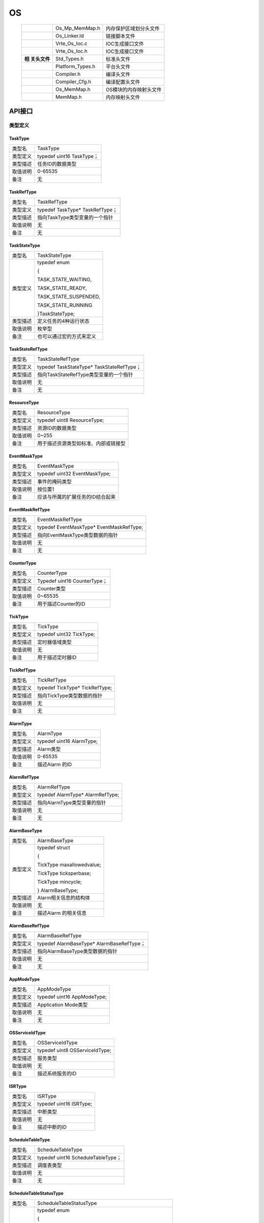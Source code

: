 ==============
OS
==============

   +------------+------------------+-------------------------------------+
   |            | Os_Mp_MemMap.h   | 内存保护区域划分头文件              |
   +------------+------------------+-------------------------------------+
   |            | Os_Linker.ld     | 链接脚本文件                        |
   +------------+------------------+-------------------------------------+
   |            | Vrte_Os_Ioc.c    | IOC生成接口文件                     |
   +------------+------------------+-------------------------------------+
   |            | Vrte_Os_Ioc.h    | IOC生成接口文件                     |
   +------------+------------------+-------------------------------------+
   | **相       | Std_Types.h      | 标准头文件                          |
   | 关头文件** |                  |                                     |
   +------------+------------------+-------------------------------------+
   |            | Platform_Types.h | 平台头文件                          |
   +------------+------------------+-------------------------------------+
   |            | Compiler.h       | 编译头文件                          |
   +------------+------------------+-------------------------------------+
   |            | Compiler_Cfg.h   | 编译配置头文件                      |
   +------------+------------------+-------------------------------------+
   |            | Os_MemMap.h      | OS模块的内存映射头文件              |
   +------------+------------------+-------------------------------------+
   |            | MemMap.h         | 内存映射头文件                      |
   +------------+------------------+-------------------------------------+

API接口
=======

类型定义
--------

TaskType
~~~~~~~~

+-----------------+----------------------------------------------------+
| 类型名          | TaskType                                           |
+-----------------+----------------------------------------------------+
| 类型定义        | typedef uint16 TaskType；                          |
+-----------------+----------------------------------------------------+
| 类型描述        | 任务ID的数据类型                                   |
+-----------------+----------------------------------------------------+
| 取值说明        | 0-65535                                            |
+-----------------+----------------------------------------------------+
| 备注            | 无                                                 |
+-----------------+----------------------------------------------------+

TaskRefType
~~~~~~~~~~~

+-----------------+----------------------------------------------------+
| 类型名          | TaskRefType                                        |
+-----------------+----------------------------------------------------+
| 类型定义        | typedef TaskType\* TaskRefType；                   |
+-----------------+----------------------------------------------------+
| 类型描述        | 指向TaskType类型变量的一个指针                     |
+-----------------+----------------------------------------------------+
| 取值说明        | 无                                                 |
+-----------------+----------------------------------------------------+
| 备注            | 无                                                 |
+-----------------+----------------------------------------------------+

TaskStateType
~~~~~~~~~~~~~

+-----------------+----------------------------------------------------+
| 类型名          | TaskStateType                                      |
+-----------------+----------------------------------------------------+
| 类型定义        | typedef enum                                       |
|                 |                                                    |
|                 | {                                                  |
|                 |                                                    |
|                 | TASK_STATE_WAITING,                                |
|                 |                                                    |
|                 | TASK_STATE_READY,                                  |
|                 |                                                    |
|                 | TASK_STATE_SUSPENDED,                              |
|                 |                                                    |
|                 | TASK_STATE_RUNNING                                 |
|                 |                                                    |
|                 | }TaskStateType;                                    |
+-----------------+----------------------------------------------------+
| 类型描述        | 定义任务的4种运行状态                              |
+-----------------+----------------------------------------------------+
| 取值说明        | 枚举型                                             |
+-----------------+----------------------------------------------------+
| 备注            | 也可以通过宏的方式来定义                           |
+-----------------+----------------------------------------------------+

TaskStateRefType
~~~~~~~~~~~~~~~~

+-----------------+----------------------------------------------------+
| 类型名          | TaskStateRefType                                   |
+-----------------+----------------------------------------------------+
| 类型定义        | typedef TaskStateType\* TaskStateRefType；         |
+-----------------+----------------------------------------------------+
| 类型描述        | 指向TaskStateRefType类型变量的一个指针             |
+-----------------+----------------------------------------------------+
| 取值说明        | 无                                                 |
+-----------------+----------------------------------------------------+
| 备注            | 无                                                 |
+-----------------+----------------------------------------------------+

ResourceType
~~~~~~~~~~~~

+-----------------+----------------------------------------------------+
| 类型名          | ResourceType                                       |
+-----------------+----------------------------------------------------+
| 类型定义        | typedef uint8 ResourceType;                        |
+-----------------+----------------------------------------------------+
| 类型描述        | 资源ID的数据类型                                   |
+-----------------+----------------------------------------------------+
| 取值说明        | 0~255                                              |
+-----------------+----------------------------------------------------+
| 备注            | 用于描述资源类型如标准、内部或链接型               |
+-----------------+----------------------------------------------------+

EventMaskType
~~~~~~~~~~~~~

+-----------------+----------------------------------------------------+
| 类型名          | EventMaskType                                      |
+-----------------+----------------------------------------------------+
| 类型定义        | typedef uint32 EventMaskType;                      |
+-----------------+----------------------------------------------------+
| 类型描述        | 事件的掩码类型                                     |
+-----------------+----------------------------------------------------+
| 取值说明        | 按位置1                                            |
+-----------------+----------------------------------------------------+
| 备注            | 应该与所属的扩展任务的ID结合起来                   |
+-----------------+----------------------------------------------------+

EventMaskRefType
~~~~~~~~~~~~~~~~

+-----------------+----------------------------------------------------+
| 类型名          | EventMaskRefType                                   |
+-----------------+----------------------------------------------------+
| 类型定义        | typedef EventMaskType\* EventMaskRefType;          |
+-----------------+----------------------------------------------------+
| 类型描述        | 指向EventMaskType类型数据的指针                    |
+-----------------+----------------------------------------------------+
| 取值说明        | 无                                                 |
+-----------------+----------------------------------------------------+
| 备注            | 无                                                 |
+-----------------+----------------------------------------------------+

CounterType
~~~~~~~~~~~

+-----------------+----------------------------------------------------+
| 类型名          | CounterType                                        |
+-----------------+----------------------------------------------------+
| 类型定义        | Typedef uint16 CounterType；                       |
+-----------------+----------------------------------------------------+
| 类型描述        | Counter类型                                        |
+-----------------+----------------------------------------------------+
| 取值说明        | 0~65535                                            |
+-----------------+----------------------------------------------------+
| 备注            | 用于描述Counter的ID                                |
+-----------------+----------------------------------------------------+

TickType
~~~~~~~~

+-----------------+----------------------------------------------------+
| 类型名          | TickType                                           |
+-----------------+----------------------------------------------------+
| 类型定义        | typedef uint32 TickType;                           |
+-----------------+----------------------------------------------------+
| 类型描述        | 定时器值域类型                                     |
+-----------------+----------------------------------------------------+
| 取值说明        | 无                                                 |
+-----------------+----------------------------------------------------+
| 备注            | 用于描述定时器ID                                   |
+-----------------+----------------------------------------------------+

TickRefType
~~~~~~~~~~~

+-----------------+----------------------------------------------------+
| 类型名          | TickRefType                                        |
+-----------------+----------------------------------------------------+
| 类型定义        | typedef TickType\* TickRefType;                    |
+-----------------+----------------------------------------------------+
| 类型描述        | 指向TickType类型数据的指针                         |
+-----------------+----------------------------------------------------+
| 取值说明        | 无                                                 |
+-----------------+----------------------------------------------------+
| 备注            | 无                                                 |
+-----------------+----------------------------------------------------+

AlarmType
~~~~~~~~~

+-----------------+----------------------------------------------------+
| 类型名          | AlarmType                                          |
+-----------------+----------------------------------------------------+
| 类型定义        | typedef uint16 AlarmType;                          |
+-----------------+----------------------------------------------------+
| 类型描述        | Alarm类型                                          |
+-----------------+----------------------------------------------------+
| 取值说明        | 0-65535                                            |
+-----------------+----------------------------------------------------+
| 备注            | 描述Alarm 的ID                                     |
+-----------------+----------------------------------------------------+

AlarmRefType
~~~~~~~~~~~~

+-----------------+----------------------------------------------------+
| 类型名          | AlarmRefType                                       |
+-----------------+----------------------------------------------------+
| 类型定义        | typedef AlarmType\* AlarmRefType;                  |
+-----------------+----------------------------------------------------+
| 类型描述        | 指向AlarmType类型变量的指针                        |
+-----------------+----------------------------------------------------+
| 取值说明        | 无                                                 |
+-----------------+----------------------------------------------------+
| 备注            | 无                                                 |
+-----------------+----------------------------------------------------+

AlarmBaseType
~~~~~~~~~~~~~

+-----------------+----------------------------------------------------+
| 类型名          | AlarmBaseType                                      |
+-----------------+----------------------------------------------------+
| 类型定义        | typedef struct                                     |
|                 |                                                    |
|                 | {                                                  |
|                 |                                                    |
|                 | TickType maxallowedvalue;                          |
|                 |                                                    |
|                 | TickType ticksperbase;                             |
|                 |                                                    |
|                 | TickType mincycle;                                 |
|                 |                                                    |
|                 | } AlarmBaseType;                                   |
+-----------------+----------------------------------------------------+
| 类型描述        | Alarm相关信息的结构体                              |
+-----------------+----------------------------------------------------+
| 取值说明        | 无                                                 |
+-----------------+----------------------------------------------------+
| 备注            | 描述Alarm 的相关信息                               |
+-----------------+----------------------------------------------------+

AlarmBaseRefType
~~~~~~~~~~~~~~~~

+-----------------+----------------------------------------------------+
| 类型名          | AlarmBaseRefType                                   |
+-----------------+----------------------------------------------------+
| 类型定义        | typedef AlarmBaseType\* AlarmBaseRefType；         |
+-----------------+----------------------------------------------------+
| 类型描述        | 指向AlarmBaseType类型数据的指针                    |
+-----------------+----------------------------------------------------+
| 取值说明        | 无                                                 |
+-----------------+----------------------------------------------------+
| 备注            | 无                                                 |
+-----------------+----------------------------------------------------+

AppModeType
~~~~~~~~~~~

+-----------------+----------------------------------------------------+
| 类型名          | AppModeType                                        |
+-----------------+----------------------------------------------------+
| 类型定义        | typedef uint16 AppModeType;                        |
+-----------------+----------------------------------------------------+
| 类型描述        | Application Mode类型                               |
+-----------------+----------------------------------------------------+
| 取值说明        | 无                                                 |
+-----------------+----------------------------------------------------+
| 备注            | 无                                                 |
+-----------------+----------------------------------------------------+

OSServiceIdType
~~~~~~~~~~~~~~~

+-----------------+----------------------------------------------------+
| 类型名          | OSServiceIdType                                    |
+-----------------+----------------------------------------------------+
| 类型定义        | typedef uint8 OSServiceIdType;                     |
+-----------------+----------------------------------------------------+
| 类型描述        | 服务类型                                           |
+-----------------+----------------------------------------------------+
| 取值说明        | 无                                                 |
+-----------------+----------------------------------------------------+
| 备注            | 描述系统服务的ID                                   |
+-----------------+----------------------------------------------------+

ISRType
~~~~~~~

+-----------------+----------------------------------------------------+
| 类型名          | ISRType                                            |
+-----------------+----------------------------------------------------+
| 类型定义        | typedef uint16 ISRType;                            |
+-----------------+----------------------------------------------------+
| 类型描述        | 中断类型                                           |
+-----------------+----------------------------------------------------+
| 取值说明        | 无                                                 |
+-----------------+----------------------------------------------------+
| 备注            | 描述中断的ID                                       |
+-----------------+----------------------------------------------------+

ScheduleTableType
~~~~~~~~~~~~~~~~~

+-----------------+----------------------------------------------------+
| 类型名          | ScheduleTableType                                  |
+-----------------+----------------------------------------------------+
| 类型定义        | typedef uint16 ScheduleTableType；                 |
+-----------------+----------------------------------------------------+
| 类型描述        | 调度表类型                                         |
+-----------------+----------------------------------------------------+
| 取值说明        | 无                                                 |
+-----------------+----------------------------------------------------+
| 备注            | 无                                                 |
+-----------------+----------------------------------------------------+

ScheduleTableStatusType
~~~~~~~~~~~~~~~~~~~~~~~

+-----------------+----------------------------------------------------+
| 类型名          | ScheduleTableStatusType                            |
+-----------------+----------------------------------------------------+
| 类型定义        | typedef enum                                       |
|                 |                                                    |
|                 | {                                                  |
|                 |                                                    |
|                 | SCHEDULETABLE_STOPPED = 0U,                        |
|                 |                                                    |
|                 | SCHEDULETABLE_NEXT = 1U,                           |
|                 |                                                    |
|                 | SCHEDULETABLE_WAITING = 2U,                        |
|                 |                                                    |
|                 | SCHEDULETABLE_RUNNING = 3U,                        |
|                 |                                                    |
|                 | SCHEDULETABLE_RUNNING_AND_SYNCHRONOUS = 4U         |
|                 |                                                    |
|                 | }ScheduleTableStatusType;                          |
+-----------------+----------------------------------------------------+
| 类型描述        | 调度表状态类型                                     |
+-----------------+----------------------------------------------------+
| 取值说明        | 无                                                 |
+-----------------+----------------------------------------------------+
| 备注            | 无                                                 |
+-----------------+----------------------------------------------------+

ScheduleTableStatusRefType
~~~~~~~~~~~~~~~~~~~~~~~~~~

+-----------------+----------------------------------------------------+
| 类型名          | ScheduleTableStatusRefType                         |
+-----------------+----------------------------------------------------+
| 类型定义        | typedef ScheduleTableStatusType\*                  |
|                 | ScheduleTableStatusRefType;                        |
+-----------------+----------------------------------------------------+
| 类型描述        | 指向ScheduleTableStatusType类型数据的指针          |
+-----------------+----------------------------------------------------+
| 取值说明        | 无                                                 |
+-----------------+----------------------------------------------------+
| 备注            | 无                                                 |
+-----------------+----------------------------------------------------+

ProtectionReturnType
~~~~~~~~~~~~~~~~~~~~

+-----------------+----------------------------------------------------+
| 类型名          | ProtectionReturnType                               |
+-----------------+----------------------------------------------------+
| 类型定义        | typedef enum                                       |
|                 |                                                    |
|                 | {                                                  |
|                 |                                                    |
|                 | PRO_IGNORE = 0U,                                   |
|                 |                                                    |
|                 | PRO_TERMINATETASKISR = 1U,                         |
|                 |                                                    |
|                 | PRO_TERMINATEAPPL = 2U,                            |
|                 |                                                    |
|                 | PRO_TERMINATEAPPL_RESTART = 3U,                    |
|                 |                                                    |
|                 | PRO_SHUTDOWN = 4U                                  |
|                 |                                                    |
|                 | } ProtectionReturnType;                            |
+-----------------+----------------------------------------------------+
| 类型描述        | 保护Hook函数的返回值类型                           |
+-----------------+----------------------------------------------------+
| 取值说明        | 无                                                 |
+-----------------+----------------------------------------------------+
| 备注            | 无                                                 |
+-----------------+----------------------------------------------------+

RestartType
~~~~~~~~~~~

+-----------------+----------------------------------------------------+
| 类型名          | RestartType                                        |
+-----------------+----------------------------------------------------+
| 类型定义        | typedef enum                                       |
|                 |                                                    |
|                 | {                                                  |
|                 |                                                    |
|                 | RESTART = 0U,                                      |
|                 |                                                    |
|                 | NO_RESTART = 1U                                    |
|                 |                                                    |
|                 | }Os_RestartType;                                   |
|                 |                                                    |
|                 | typedef Os_RestartType RestartType;                |
+-----------------+----------------------------------------------------+
| 类型描述        | Os_Application的重启动类型                         |
+-----------------+----------------------------------------------------+
| 取值说明        | 无                                                 |
+-----------------+----------------------------------------------------+
| 备注            | 无                                                 |
+-----------------+----------------------------------------------------+

ObjectTypeType
~~~~~~~~~~~~~~

+-----------------+----------------------------------------------------+
| 类型名          | ObjectTypeType                                     |
+-----------------+----------------------------------------------------+
| 类型定义        | typedef enum                                       |
|                 |                                                    |
|                 | {                                                  |
|                 |                                                    |
|                 | OBJECT_TASK = 0U,                                  |
|                 |                                                    |
|                 | OBJECT_ISR = 1U,                                   |
|                 |                                                    |
|                 | OBJECT_ALARM = 2U,                                 |
|                 |                                                    |
|                 | OBJECT_RESOURCE = 3U,                              |
|                 |                                                    |
|                 | OBJECT_COUNTER = 4U,                               |
|                 |                                                    |
|                 | OBJECT_SCHEDULETABLE = 5U,                         |
|                 |                                                    |
|                 | OBJECT_MAX = 6U                                    |
|                 |                                                    |
|                 | /\*The Max Value is invalid, just used in coding*/ |
|                 |                                                    |
|                 | }ObjectTypeType;                                   |
+-----------------+----------------------------------------------------+
| 类型描述        | Os_Application包含的所有对象类型枚举               |
+-----------------+----------------------------------------------------+
| 取值说明        | 无                                                 |
+-----------------+----------------------------------------------------+
| 备注            | 无                                                 |
+-----------------+----------------------------------------------------+

ObjectAccessType
~~~~~~~~~~~~~~~~

+-----------------+----------------------------------------------------+
| 类型名          | ObjectAccessType                                   |
+-----------------+----------------------------------------------------+
| 类型定义        | typedef enum                                       |
|                 |                                                    |
|                 | {                                                  |
|                 |                                                    |
|                 | ACCESS = 1U,                                       |
|                 |                                                    |
|                 | NO_ACCESS = 0U                                     |
|                 |                                                    |
|                 | }ObjectAccessType;                                 |
+-----------------+----------------------------------------------------+
| 类型描述        | Os_Application对象访问权限类型定义                 |
+-----------------+----------------------------------------------------+
| 取值说明        | 无                                                 |
+-----------------+----------------------------------------------------+
| 备注            | 无                                                 |
+-----------------+----------------------------------------------------+

AccessType
~~~~~~~~~~

+-----------------+----------------------------------------------------+
| 类型名          | AccessType                                         |
+-----------------+----------------------------------------------------+
| 类型定义        | typedef uint16 Os_AccessType;                      |
|                 |                                                    |
|                 | typedef Os_AccessType AccessType;                  |
+-----------------+----------------------------------------------------+
| 类型描述        | 用于存储给定内存区域的访问权限信息                 |
+-----------------+----------------------------------------------------+
| 取值说明        | AccessType类型的返回值，是否                       |
|                 | 拥有相应权限（可读/可写/可执行/堆栈空间）需要判断: |
|                 |                                                    |
|                 | - 0--没有任何权限                                  |
|                 |                                                    |
|                 | - OSMEMORY_IS_READABLE（Access）                   |
|                 |   不为0表示有可读权限                              |
|                 |                                                    |
|                 | - OSMEMORY_IS_WRITEABLE（Access）                  |
|                 |   不为0表示有可写权限                              |
|                 |                                                    |
|                 | - OSMEMORY_IS_EXECUTABLE（Access）                 |
|                 |   不为0表示有可执行权限                            |
|                 |                                                    |
|                 | - OSMEMORY_IS_STACKSPACE（Access）                 |
|                 |   不为0表示是堆栈空间                              |
+-----------------+----------------------------------------------------+
| 备注            | 无                                                 |
+-----------------+----------------------------------------------------+

MemoryStartAddressType
~~~~~~~~~~~~~~~~~~~~~~

+-----------------+----------------------------------------------------+
| 类型名          | MemoryStartAddressType                             |
+-----------------+----------------------------------------------------+
| 类型定义        | typedef uint8\* Os_MemoryStartAddressType;         |
|                 |                                                    |
|                 | typedef Os_MemoryStartAddressType                  |
|                 | MemoryStartAddressType;                            |
+-----------------+----------------------------------------------------+
| 类型描述        | 指向给定内存区域起始地址的指针                     |
+-----------------+----------------------------------------------------+
| 取值说明        | 无                                                 |
+-----------------+----------------------------------------------------+
| 备注            | 无                                                 |
+-----------------+----------------------------------------------------+

MemorySizeType
~~~~~~~~~~~~~~

+-----------------+----------------------------------------------------+
| 类型名          | MemorySizeType                                     |
+-----------------+----------------------------------------------------+
| 类型定义        | typedef uint32 Os_MemorySizeType;                  |
|                 |                                                    |
|                 | typedef Os_MemorySizeType MemorySizeType;          |
+-----------------+----------------------------------------------------+
| 类型描述        | 给定内存区域的大小                                 |
+-----------------+----------------------------------------------------+
| 取值说明        | 无                                                 |
+-----------------+----------------------------------------------------+
| 备注            | 无                                                 |
+-----------------+----------------------------------------------------+

StatusType
~~~~~~~~~~

+-----------------+----------------------------------------------------+
| 类型名          | StatusType                                         |
+-----------------+----------------------------------------------------+
| 类型定义        | Typedef unsigned char StatusType;                  |
+-----------------+----------------------------------------------------+
| 类型描述        | 内核运行结果类型                                   |
+-----------------+----------------------------------------------------+
| 取值说明        | E_OS_ACCESS                                        |
|                 |                                                    |
|                 | E_OS_CALLEVEL                                      |
|                 |                                                    |
|                 | E_OS_ID                                            |
|                 |                                                    |
|                 | E_OS_LIMIT                                         |
|                 |                                                    |
|                 | E_OS_NOFUNC                                        |
|                 |                                                    |
|                 | E_OS_RESOURCE                                      |
|                 |                                                    |
|                 | E_OS_STATE                                         |
|                 |                                                    |
|                 | E_OS_VALUE                                         |
|                 |                                                    |
|                 | E_OS_SERVICEID                                     |
|                 |                                                    |
|                 | E_OS_RATE                                          |
|                 |                                                    |
|                 | E_OS_ILLEGAL_ADDRESS                               |
|                 |                                                    |
|                 | E_OS_MISSINGEND                                    |
|                 |                                                    |
|                 | E_OS_DISABLEDINT                                   |
|                 |                                                    |
|                 | E_OS_STACKFAULT                                    |
|                 |                                                    |
|                 | E_OS_PROTECTION_MEMORY                             |
|                 |                                                    |
|                 | E_OS_PROTECTION_TIME                               |
|                 |                                                    |
|                 | E_OS_PROTECTION_LOCKED                             |
|                 |                                                    |
|                 | E_OS_PROTECTION_EXCEPTION                          |
|                 |                                                    |
|                 | E_OS_PROTECTION_RATE                               |
|                 |                                                    |
|                 | E_OS_PROTECTION_ARRIVAL                            |
+-----------------+----------------------------------------------------+
| 备注            | 无                                                 |
+-----------------+----------------------------------------------------+

ApplicationType
~~~~~~~~~~~~~~~

+-----------------+----------------------------------------------------+
| 类型名          | ApplicationType                                    |
+-----------------+----------------------------------------------------+
| 类型定义        | typedef uint16 Os_ApplicationType;                 |
|                 |                                                    |
|                 | typedef Os_ApplicationType ApplicationType;        |
+-----------------+----------------------------------------------------+
| 类型描述        | Application标识符(ID)                              |
+-----------------+----------------------------------------------------+
| 取值说明        | 无                                                 |
+-----------------+----------------------------------------------------+
| 备注            | 无                                                 |
+-----------------+----------------------------------------------------+

ApplicationStateType
~~~~~~~~~~~~~~~~~~~~

+-----------------+----------------------------------------------------+
| 类型名          | ApplicationStateType                               |
+-----------------+----------------------------------------------------+
| 类型定义        | typedef enum                                       |
|                 |                                                    |
|                 | {                                                  |
|                 |                                                    |
|                 | APPLICATION_ACCESSIBLE = 0U,                       |
|                 |                                                    |
|                 | APPLICATION_RESTARTING = 1U,                       |
|                 |                                                    |
|                 | APPLICATION_TERMINATED = 2U                        |
|                 |                                                    |
|                 | }Os_ApplicationStateType;                          |
|                 |                                                    |
|                 | typedef Os_ApplicationStateType                    |
|                 | ApplicationStateType;                              |
+-----------------+----------------------------------------------------+
| 类型描述        | Application状态                                    |
+-----------------+----------------------------------------------------+
| 取值说明        | 无                                                 |
+-----------------+----------------------------------------------------+
| 备注            | 无                                                 |
+-----------------+----------------------------------------------------+

.. _applicationstatetype-1:

ApplicationStateType
~~~~~~~~~~~~~~~~~~~~

+-----------------+----------------------------------------------------+
| 类型名          | ApplicationStateRefType                            |
+-----------------+----------------------------------------------------+
| 类型定义        | typedef Os_ApplicationStateType                    |
|                 | ApplicationStateType;                              |
|                 |                                                    |
|                 | typedef                                            |
|                 | Os_ApplicationStateType*ApplicationStateRefType;   |
+-----------------+----------------------------------------------------+
| 类型描述        | 指向Application状态的指针                          |
+-----------------+----------------------------------------------------+
| 取值说明        | 无                                                 |
+-----------------+----------------------------------------------------+
| 备注            | 无                                                 |
+-----------------+----------------------------------------------------+

TrustedFunctionIndexType
~~~~~~~~~~~~~~~~~~~~~~~~

+-----------------+----------------------------------------------------+
| 类型名          | TrustedFunctionIndexType                           |
+-----------------+----------------------------------------------------+
| 类型定义        | typedef uint16 Os_TrustedFunctionIndexType;        |
|                 | typedef Os_TrustedFunctionIndexType                |
|                 | TrustedFunctionIndexType;                          |
+-----------------+----------------------------------------------------+
| 类型描述        | 可信函数数据类型                                   |
+-----------------+----------------------------------------------------+
| 取值说明        | 无                                                 |
+-----------------+----------------------------------------------------+
| 备注            | 无                                                 |
+-----------------+----------------------------------------------------+

.. _trustedfunctionindextype-1:

TrustedFunctionIndexType
~~~~~~~~~~~~~~~~~~~~~~~~

+-----------------+----------------------------------------------------+
| 类型名          | TrustedFunctionParameterRefType                    |
+-----------------+----------------------------------------------------+
| 类型定义        | typedef void\* TrustedFunctionParameterRefType;    |
+-----------------+----------------------------------------------------+
| 类型描述        | 指向符合可信函数参数规则的结构体指针               |
+-----------------+----------------------------------------------------+
| 取值说明        | 无                                                 |
+-----------------+----------------------------------------------------+
| 备注            | 无                                                 |
+-----------------+----------------------------------------------------+

CoreIdType
~~~~~~~~~~

+-----------------+----------------------------------------------------+
| 类型名          | CoreIdType                                         |
+-----------------+----------------------------------------------------+
| 类型定义        | typedef uint16 Os_CoreIdType;                      |
|                 |                                                    |
|                 | typedef Os_CoreIdType CoreIdType;                  |
+-----------------+----------------------------------------------------+
| 类型描述        | 核标识符(ID)                                       |
+-----------------+----------------------------------------------------+
| 取值说明        | OS_CORE_ID_MASTER                                  |
|                 |                                                    |
|                 | OS_CORE_ID_0 …                                     |
|                 |                                                    |
|                 | OS_CORE_ID_65533                                   |
+-----------------+----------------------------------------------------+
| 备注            | 无                                                 |
+-----------------+----------------------------------------------------+

SpinlockIdType
~~~~~~~~~~~~~~

+-----------------+----------------------------------------------------+
| 类型名          | SpinlockIdType                                     |
+-----------------+----------------------------------------------------+
| 类型定义        | typedef uint16 SpinlockIdType;                     |
+-----------------+----------------------------------------------------+
| 类型描述        | 自旋锁标识符(ID)                                   |
+-----------------+----------------------------------------------------+
| 取值说明        | 1-65535                                            |
+-----------------+----------------------------------------------------+
| 备注            | 无                                                 |
+-----------------+----------------------------------------------------+

TryToGetSpinlockType
~~~~~~~~~~~~~~~~~~~~

+-----------------+----------------------------------------------------+
| 类型名          | TryToGetSpinlockType                               |
+-----------------+----------------------------------------------------+
| 类型定义        | typedef enum                                       |
|                 |                                                    |
|                 | {                                                  |
|                 |                                                    |
|                 | TRYTOGETSPINLOCK_NOSUCCESS = 0U,                   |
|                 |                                                    |
|                 | TRYTOGETSPINLOCK_SUCCESS = 1U,                     |
|                 |                                                    |
|                 | }TryToGetSpinlockType;                             |
+-----------------+----------------------------------------------------+
| 类型描述        | 获取自旋锁状态类型                                 |
+-----------------+----------------------------------------------------+
| 取值说明        | 0-1                                                |
+-----------------+----------------------------------------------------+
| 备注            | 无                                                 |
+-----------------+----------------------------------------------------+

函数定义
--------

任务接口
~~~~~~~~~

ActivateTask
^^^^^^^^^^^^

+-----------+----------------------------------------------------------+
| 函数原型  | StatusType ActivateTask( TaskType TaskID)                |
+-----------+----------------------------------------------------------+
| 功能概述  | - 将任务从                                               |
|           |                                                          |
|           | 挂起状态转变为就绪状态，并重调度执行就绪表最高优先级任务 |
|           |                                                          |
|           | - 可以在任务和ISR2中使用                                 |
|           |                                                          |
|           | - 属于SC1, SC2, SC3, SC4                                 |
+-----------+----------------------------------------------------------+
| 同步/异步 | 同步                                                     |
+-----------+----------------------------------------------------------+
| 输入参数  | TaskID： 任务编号，即任务名                              |
+-----------+----------------------------------------------------------+
| 输出参数  | 无                                                       |
+-----------+----------------------------------------------------------+
| 返回值    | - OK：无错误                                             |
|           |                                                          |
|           | - E_OS_LIMIT：激活的次数已经超过限制的次数               |
|           |                                                          |
|           | - E_OS_ID：无效的TaskID                                  |
+-----------+----------------------------------------------------------+

TerminateTask
^^^^^^^^^^^^^

+-----------+----------------------------------------------------------+
| 函数原型  | StatusType TerminateTask( void )                         |
+-----------+----------------------------------------------------------+
| 功能概述  | - 将任务从运行状态转变为挂起状态                         |
|           |                                                          |
|           | - 只能在任务中使用                                       |
|           |                                                          |
|           | - 使用前任务必需释放所占用的资源                         |
|           |                                                          |
|           | - 属于SC1, SC2, SC3, SC4                                 |
+-----------+----------------------------------------------------------+
| 同步/异步 | 同步                                                     |
+-----------+----------------------------------------------------------+
| 输入参数  | 无                                                       |
+-----------+----------------------------------------------------------+
| 输出参数  | 无                                                       |
+-----------+----------------------------------------------------------+
| 返回值    | - 正确情况此函数不返回                                   |
|           |                                                          |
|           | - E_OS_RESOURCE：任务仍然占用着资源                      |
|           |                                                          |
|           | - E_OS_CALLLEVEL：在中断中调用此服务                     |
+-----------+----------------------------------------------------------+

ChainTask
^^^^^^^^^

+-----------+----------------------------------------------------------+
| 函数原型  | StatusType ChainTask( TaskType TaskID)                   |
+-----------+----------------------------------------------------------+
| 功能概述  | - 把当前任务从                                           |
|           |                                                          |
|           | 运行态转变为挂起态，然后把指定的任务从挂起态转变为就绪态 |
|           |                                                          |
|           | - 只能在任务中使用                                       |
|           |                                                          |
|           | - 使用前任务必需释放所占用的资源                         |
|           |                                                          |
|           | - 允许需要激活的任务是当前任务                           |
|           |                                                          |
|           | - 属于SC1, SC2, SC3, SC4                                 |
+-----------+----------------------------------------------------------+
| 同步/异步 | 同步                                                     |
+-----------+----------------------------------------------------------+
| 输入参数  | TaskID： 任务编号，即任务名                              |
+-----------+----------------------------------------------------------+
| 输出参数  | 无                                                       |
+-----------+----------------------------------------------------------+
| 返回值    | - 正确情况此函数不返回                                   |
|           |                                                          |
|           | - E_OS_LIMIT：激活的次数已经超过限制的次数               |
|           |                                                          |
|           | - E_OS_ID：无效的TaskID                                  |
|           |                                                          |
|           | - E_OS_RESOURCE：任务仍然占用着资源                      |
|           |                                                          |
|           | - E_OS_CALLLEVEL：在中断中调用此服务                     |
+-----------+----------------------------------------------------------+

Schedule
^^^^^^^^

+-----------+----------------------------------------------------------+
| 函数原型  | StatusType Schedule( void )                              |
+-----------+----------------------------------------------------------+
| 功能概述  | - 若当                                                   |
|           |                                                          |
|           | 前运行任务占用内部资源，则释放内部资源并执行一次调度，当 |
|           | 返回时再次获取内部资源。此服务对没有内部资源的任务无效。 |
|           |                                                          |
|           | - 只能在任务中使用                                       |
|           |                                                          |
|           | - 使用前任务必需释放所占用的资源                         |
|           |                                                          |
|           | - 属于SC1, SC2, SC3, SC4                                 |
+-----------+----------------------------------------------------------+
| 同步/异步 | 同步                                                     |
+-----------+----------------------------------------------------------+
| 输入参数  | 无                                                       |
+-----------+----------------------------------------------------------+
| 输出参数  | 无                                                       |
+-----------+----------------------------------------------------------+
| 返回值    | - E_OK：没有错误                                         |
|           |                                                          |
|           | - E_OS_CALLLEVEL：在中断中调用此服务                     |
|           |                                                          |
|           | - E_OS_RESOURCE：任务仍然占用着资源                      |
+-----------+----------------------------------------------------------+

GetTaskID
^^^^^^^^^

+-----------+----------------------------------------------------------+
| 函数原型  | StatusType GetTaskID( TaskRefType TaskID)                |
+-----------+----------------------------------------------------------+
| 功能概述  | - 获取当前运行任务的ID                                   |
|           |                                                          |
|           | - 可以                                                   |
|           |                                                          |
|           | 在任务、ISR2、ErrorHook、PreTaskHook、PostTaskHook中使用 |
|           |                                                          |
|           | - 没有任务运行时引用变量中的值为INVALID_TASK             |
|           |                                                          |
|           | - 属于SC1, SC2, SC3, SC4                                 |
+-----------+----------------------------------------------------------+
| 同步/异步 | 同步                                                     |
+-----------+----------------------------------------------------------+
| 输入参数  | 无                                                       |
+-----------+----------------------------------------------------------+
| 输出参数  | TaskID： 指向当前正在运行的任务                          |
+-----------+----------------------------------------------------------+
| 返回值    | - E_OK：没有错误                                         |
+-----------+----------------------------------------------------------+

GetTaskState
^^^^^^^^^^^^

+-----------+----------------------------------------------------------+
| 函数原型  | StatusType GetTaskState(TaskType TaskID,                 |
|           | TaskStateRefType State)                                  |
+-----------+----------------------------------------------------------+
| 功能概述  | - 获取指定任务的状态                                     |
|           |                                                          |
|           | - 可以                                                   |
|           |                                                          |
|           | 在任务、ISR2、ErrorHook、PreTaskHook、PostTaskHook中使用 |
|           |                                                          |
|           | - 状态可能为running、ready、waiting、suspended之一       |
|           |                                                          |
|           | - 得到的状态                                             |
|           |                                                          |
|           | 只是在获取时的状态，在可抢占时，有可能获取的状态已经无效 |
|           |                                                          |
|           | - 属于SC1, SC2, SC3, SC4                                 |
+-----------+----------------------------------------------------------+
| 同步/异步 | 同步                                                     |
+-----------+----------------------------------------------------------+
| 输入参数  | TaskID： task 编号                                       |
+-----------+----------------------------------------------------------+
| 输出参数  | State：指向TaskID任务的状态                              |
+-----------+----------------------------------------------------------+
| 返回值    | - E_OK：没有错误                                         |
|           |                                                          |
|           | - E_OS_ID：无效的TaskID                                  |
+-----------+----------------------------------------------------------+

中断接口
~~~~~~~~~

EnableAllInterrupts 
^^^^^^^^^^^^^^^^^^^^

+-----------+----------------------------------------------------------+
| 函数原型  | void EnableAllInterrupts(void)                           |
+-----------+----------------------------------------------------------+
| 功能概述  | - 恢复DisableAllInterrupts 保存的中断状态                |
|           |                                                          |
|           | - 可以在任务和ISR2 中使用，但不能在HOOK中使用            |
|           |                                                          |
|           | - 属于SC1, SC2, SC3, SC4                                 |
+-----------+----------------------------------------------------------+
| 同步/异步 | 同步                                                     |
+-----------+----------------------------------------------------------+
| 输入参数  | 无                                                       |
+-----------+----------------------------------------------------------+
| 输出参数  | 无                                                       |
+-----------+----------------------------------------------------------+
| 返回值    | 无                                                       |
+-----------+----------------------------------------------------------+

DisableAllInterrupts 
^^^^^^^^^^^^^^^^^^^^^

+-----------+----------------------------------------------------------+
| 函数原型  | void DisableAllInterrupts(void)                          |
+-----------+----------------------------------------------------------+
| 功能概述  | - 保存当前中断状                                         |
|           |                                                          |
|           | 态，并关闭所有硬件中断；与EnableAllInterrupts配对使用。  |
|           |                                                          |
|           | - 可以在任务和ISR2 中使用，但不能在HOOK中使用            |
|           |                                                          |
|           | - 主要                                                   |
|           |                                                          |
|           | 用于一些临界区使用，但这些临界区中不能使用操作系统的API  |
|           |                                                          |
|           | - 属于SC1, SC2, SC3, SC4                                 |
+-----------+----------------------------------------------------------+
| 同步/异步 | 同步                                                     |
+-----------+----------------------------------------------------------+
| 输入参数  | 无                                                       |
+-----------+----------------------------------------------------------+
| 输出参数  | 无                                                       |
+-----------+----------------------------------------------------------+
| 返回值    | 无                                                       |
+-----------+----------------------------------------------------------+

ResumeAllInterrupts
^^^^^^^^^^^^^^^^^^^

+-----------+----------------------------------------------------------+
| 函数原型  | void ResumeAllInterrupts (void)                          |
+-----------+----------------------------------------------------------+
| 功能概述  | - 此函数恢复被函数SuspendAllInterrupts存储的中断状态     |
|           |                                                          |
|           | - 可                                                     |
|           |                                                          |
|           | 以在一类ISR、二类ISR和任务级中被调用，但不能在HOOK中使用 |
|           |                                                          |
|           | - 主要                                                   |
|           |                                                          |
|           | 用于一些临界区使用，但这些临界区中不能使用操作系统的API  |
|           |                                                          |
|           | - 属于SC1, SC2, SC3, SC4                                 |
+-----------+----------------------------------------------------------+
| 同步/异步 | 同步                                                     |
+-----------+----------------------------------------------------------+
| 输入参数  | 无                                                       |
+-----------+----------------------------------------------------------+
| 输出参数  | 无                                                       |
+-----------+----------------------------------------------------------+
| 返回值    | 无                                                       |
+-----------+----------------------------------------------------------+

SuspendAllInterrupts
^^^^^^^^^^^^^^^^^^^^

+-----------+----------------------------------------------------------+
| 函数原型  | void SuspendAllInterrupts (void)                         |
+-----------+----------------------------------------------------------+
| 功能概述  | - 调用此函数禁止硬件允许禁止                             |
|           |                                                          |
|           | 的所有中断并保存所有中断的状态位；与ResumeAllInterrupts  |
|           | 配对使用。                                               |
|           |                                                          |
|           | - 可                                                     |
|           |                                                          |
|           | 以在一类ISR、二类ISR和任务级中被调用，但不能在HOOK中使用 |
|           |                                                          |
|           | - 主要                                                   |
|           |                                                          |
|           | 用于一些临界区使用，但这些临界区中不能使用操作系统的API  |
|           |                                                          |
|           | - 属于SC1, SC2, SC3, SC4                                 |
+-----------+----------------------------------------------------------+
| 同步/异步 | 同步                                                     |
+-----------+----------------------------------------------------------+
| 输入参数  | 无                                                       |
+-----------+----------------------------------------------------------+
| 输出参数  | 无                                                       |
+-----------+----------------------------------------------------------+
| 返回值    | 无                                                       |
+-----------+----------------------------------------------------------+

ResumeOSInterrupts
^^^^^^^^^^^^^^^^^^

+-----------+----------------------------------------------------------+
| 函数原型  | void ResumeOSInterrupts (void)                           |
+-----------+----------------------------------------------------------+
| 功能概述  | - 此函数恢复被函数SuspendOSInterrupts存储的中断状态      |
|           |                                                          |
|           | - 可                                                     |
|           |                                                          |
|           | 以在一类ISR、二类ISR和任务级中被调用，但不能在HOOK中使用 |
|           |                                                          |
|           | - 主要                                                   |
|           |                                                          |
|           | 用于一些临界区使用，但这些临界区中不能使用操作系统的API  |
|           |                                                          |
|           | - 属于SC1, SC2, SC3, SC4                                 |
+-----------+----------------------------------------------------------+
| 同步/异步 | 同步                                                     |
+-----------+----------------------------------------------------------+
| 输入参数  | 无                                                       |
+-----------+----------------------------------------------------------+
| 输出参数  | 无                                                       |
+-----------+----------------------------------------------------------+
| 返回值    | 无                                                       |
+-----------+----------------------------------------------------------+

SuspendOSInterrupts
^^^^^^^^^^^^^^^^^^^

+-----------+----------------------------------------------------------+
| 函数原型  | void SuspendOSInterrupts (void)                          |
+-----------+----------------------------------------------------------+
| 功能概述  | - 此函数用来禁止二类                                     |
|           |                                                          |
|           | 中断并保留二类中断的中断控制位信息；与ResumeOSInterrupts |
|           | 配对使用。                                               |
|           |                                                          |
|           | - 可                                                     |
|           |                                                          |
|           | 以在一类ISR、二类ISR和任务级中被调用，但不能在HOOK中使用 |
|           |                                                          |
|           | - 主要                                                   |
|           |                                                          |
|           | 用于一些临界区使用，但这些临界区中不能使用操作系统的API  |
|           |                                                          |
|           | - 属于SC1, SC2, SC3, SC4                                 |
+-----------+----------------------------------------------------------+
| 同步/异步 | 同步                                                     |
+-----------+----------------------------------------------------------+
| 输入参数  | 无                                                       |
+-----------+----------------------------------------------------------+
| 输出参数  | 无                                                       |
+-----------+----------------------------------------------------------+
| 返回值    | 无                                                       |
+-----------+----------------------------------------------------------+

计数器接口
~~~~~~~~~~~

IncrementCounter
^^^^^^^^^^^^^^^^

+-----------+----------------------------------------------------------+
| 函数原型  | StatusType IncrementCounter(                             |
|           |                                                          |
|           | CounterType CounterID                                    |
|           |                                                          |
|           | )                                                        |
+-----------+----------------------------------------------------------+
| 功能概述  | - Increment软件计数器                                    |
|           |                                                          |
|           | - 属于SC1, SC2, SC3, SC4                                 |
+-----------+----------------------------------------------------------+
| 同步/异步 | 同步, 可能引起重调度                                     |
+-----------+----------------------------------------------------------+
| 输入参数  | CounterID ：计数器编号（计数器名字）                     |
+-----------+----------------------------------------------------------+
| 输出参数  | 无                                                       |
+-----------+----------------------------------------------------------+
| 返回值    | E_OK：没有错误                                           |
|           |                                                          |
|           | E_OS_ID（只在扩展状态）：                                |
|           | CounterID无效或计数器是由硬件实现的不能由软件来控制增量  |
+-----------+----------------------------------------------------------+

GetCounterValue
^^^^^^^^^^^^^^^

+-----------+----------------------------------------------------------+
| 函数原型  | StatusType GetCounterValue                               |
|           |                                                          |
|           | (                                                        |
|           |                                                          |
|           | CounterType CounterID                                    |
|           |                                                          |
|           | TickRefType Value                                        |
|           |                                                          |
|           | )                                                        |
+-----------+----------------------------------------------------------+
| 功能概述  | - 获取指定计数器的当前计数值                             |
|           |                                                          |
|           | - 属于SC1, SC2, SC3, SC4                                 |
+-----------+----------------------------------------------------------+
| 同步/异步 | 同步, 可能引起重调度                                     |
+-----------+----------------------------------------------------------+
| 输入参数  | CounterID ：计数器编号                                   |
+-----------+----------------------------------------------------------+
| 输出参数  | Value： 指向计数器现在的时钟数值                         |
+-----------+----------------------------------------------------------+
| 返回值    | E_OK：没有错误                                           |
|           |                                                          |
|           | E_OS_ID（只在扩展状态）： CounterID无效                  |
+-----------+----------------------------------------------------------+

GetElapsedValue
^^^^^^^^^^^^^^^

+-----------+----------------------------------------------------------+
| 函数原型  | StatusType GetElapsedValue                               |
|           |                                                          |
|           | (                                                        |
|           |                                                          |
|           | CounterType CounterID,                                   |
|           |                                                          |
|           | TickRefType Value,                                       |
|           |                                                          |
|           | TickRefType ElapsedValue                                 |
|           |                                                          |
|           | )                                                        |
+-----------+----------------------------------------------------------+
| 功能概述  | - 获取计数器两点之间的时间                               |
|           |                                                          |
|           | - 属于SC1, SC2, SC3, SC4                                 |
+-----------+----------------------------------------------------------+
| 同步/异步 | 同步, 可能引起重调度                                     |
+-----------+----------------------------------------------------------+
| 输入参数  | CounterID[in]：计数器编号                                |
|           |                                                          |
|           | Value[in]：传入用于计算的起始值(上一次保存的计数器值)    |
+-----------+----------------------------------------------------------+
| 输出参数  | Value[out]：计数器现在的数值(可用作下次传入计算起始值)   |
|           |                                                          |
|           | ElapsedValue[out]：当前时钟数值与起始值的间隔时间        |
+-----------+----------------------------------------------------------+
| 返回值    | E_OK：没有错误                                           |
|           |                                                          |
|           | E_OS_ID（只在扩展状态）： CounterID无效                  |
+-----------+----------------------------------------------------------+

资源接口
~~~~~~~~~

GetResource 
^^^^^^^^^^^^

+-----------+----------------------------------------------------------+
| 函数原型  | StatusType GetResource ( ResourceType ResID )            |
+-----------+----------------------------------------------------------+
| 功能概述  | 获得资源号为ResID的资源                                  |
|           |                                                          |
|           | 可以在任务和ISR2中使用，但不能在HOOK中使用               |
|           |                                                          |
|           | 同一资                                                   |
|           | 源不能够嵌套，但可以多次获取不同的资源，但要LIFO方式匹配 |
|           |                                                          |
|           | 属于SC1, SC2, SC3, SC4                                   |
+-----------+----------------------------------------------------------+
| 同步/异步 | 同步                                                     |
+-----------+----------------------------------------------------------+
| 输入参数  | ResID：资源编号，即资源名                                |
+-----------+----------------------------------------------------------+
| 输出参数  | 无                                                       |
+-----------+----------------------------------------------------------+
| 返回值    | - E_OK：成功                                             |
|           |                                                          |
|           | - E_OS_ID：无效的ResID                                   |
|           |                                                          |
|           | - E_OS_ACCE                                              |
|           |                                                          |
|           | SS：尝试去获得一个已经被任务级或者中断级或者静态分配给天 |
|           | 花板优先级任务或比天花板优先级更高的中断函数所占用的资源 |
+-----------+----------------------------------------------------------+

ReleaseResource 
^^^^^^^^^^^^^^^^

+-----------+----------------------------------------------------------+
| 函数原型  | StatusType ReleaseResource ( ResourceType ResID )        |
+-----------+----------------------------------------------------------+
| 功能概述  | - 释放资源ResID                                          |
|           |                                                          |
|           | - 可以在任务和ISR2 中使用，但不能在HOOK中使用            |
|           |                                                          |
|           | - 资源释放者可以与资源获取者不相同                       |
|           |                                                          |
|           | - 属于SC1, SC2, SC3, SC4                                 |
+-----------+----------------------------------------------------------+
| 同步/异步 | 同步                                                     |
+-----------+----------------------------------------------------------+
| 输入参数  | ResID：资源编号，即资源名                                |
+-----------+----------------------------------------------------------+
| 输出参数  | 无                                                       |
+-----------+----------------------------------------------------------+
| 返回值    | - E_OK：成功                                             |
|           |                                                          |
|           | - E_OS_ID：无效的ResID                                   |
|           |                                                          |
|           | - E_OS_NOFUNC：尝试去释放没有被占用的资源                |
|           |                                                          |
|           | - E_OS_ACCESS：试图                                      |
|           |                                                          |
|           | 释放天花板优先级比调用任务或中断静态配置的优先级低的资源 |
+-----------+----------------------------------------------------------+

警报接口
~~~~~~~~~

GetAlarmBase
^^^^^^^^^^^^

+-----------+----------------------------------------------------------+
| 函数原型  | StatusType GetAlarmBase( AlarmType AlarmID,              |
|           | AlarmBaseRefType Info)                                   |
+-----------+----------------------------------------------------------+
| 功能概述  | - 获取指定Alarm的信息，信息内容参见AlarmBaseType类型定义 |
|           |                                                          |
|           | - 可以在任务、ISR2、Hook中使用                           |
|           |                                                          |
|           | - 属于SC1, SC2, SC3, SC4                                 |
+-----------+----------------------------------------------------------+
| 同步/异步 | 同步                                                     |
+-----------+----------------------------------------------------------+
| 输入参数  | AlarmID：警报器编号，即警报名字                          |
+-----------+----------------------------------------------------------+
| 输出参数  | Info：指向AlarmID警报的信息                              |
+-----------+----------------------------------------------------------+
| 返回值    | - E_OK：成功                                             |
|           |                                                          |
|           | - E_OS_ID：无效的AlarmID                                 |
+-----------+----------------------------------------------------------+

GetAlarm
^^^^^^^^

+-----------+----------------------------------------------------------+
| 函数原型  | StatusType GetAlarm(AlarmType AlarmID, TickRefType Tick) |
+-----------+----------------------------------------------------------+
| 功能概述  | - 获取指定Alarm到触发前的相对Tick数                      |
|           |                                                          |
|           | - 可以在任务、ISR2、Hook中使用                           |
|           |                                                          |
|           | - 属于SC1, SC2, SC3, SC4                                 |
+-----------+----------------------------------------------------------+
| 同步/异步 | 同步                                                     |
+-----------+----------------------------------------------------------+
| 输入参数  | AlarmID：警报器编号，即警报名字                          |
+-----------+----------------------------------------------------------+
| 输出参数  | Tick：指向AlarmID对应的alarm触发之前相对的Tick数         |
+-----------+----------------------------------------------------------+
| 返回值    | - E_OK：成功                                             |
|           |                                                          |
|           | - E_OS_NOFUNC：对应AlarmID的Alarm没有被使用              |
|           |                                                          |
|           | - E_OS_ID：无效的AlarmID                                 |
+-----------+----------------------------------------------------------+

SetRelAlarm
^^^^^^^^^^^

+-----------+----------------------------------------------------------+
| 函数原型  | StatusType SetRelAlarm(                                  |
|           |                                                          |
|           | AlarmType AlarmID,                                       |
|           |                                                          |
|           | TickType increment,                                      |
|           |                                                          |
|           | TickType cycle)                                          |
+-----------+----------------------------------------------------------+
| 功能概述  | - 设置Alarm的相对触发时间                                |
|           |                                                          |
|           | ，在设置后的increment时间数到达后触发第一次，如果周期时  |
|           | 间cycle不为零，则在第一次触发后按指定周期cycle反复触发。 |
|           |                                                          |
|           | - 可以在任务、ISR2、但不能够在hook中使用                 |
|           |                                                          |
|           | - 时间到达时会根                                         |
|           |                                                          |
|           | 据配置要求触发相关的服务，如：激活任务、设置事件、回调等 |
|           |                                                          |
|           | - 如果相对时间数为零则会立即触发相关服务                 |
|           |                                                          |
|           | - 如果周期时间不为零，则第一次触发后会按周期反复触发Alarm|
|           |                                                          |
|           | - 属于BCC1, BCC2, ECC1, ECC2，事件方式只适用于ECC1、ECC2 |
|           |                                                          |
|           | - 属于SC1, SC2, SC3, SC4                                 |
+-----------+----------------------------------------------------------+
| 同步/异步 | 同步                                                     |
+-----------+----------------------------------------------------------+
| 输入参数  | AlarmID：警报器编号，即警报名字                          |
|           |                                                          |
|           | increment：相对当前时钟数，第一次触发的时钟数            |
|           |                                                          |
|           | cycle：alarm的周期（Tick数），单次alarm的cycle值为0      |
+-----------+----------------------------------------------------------+
| 输出参数  | 无                                                       |
+-----------+----------------------------------------------------------+
| 返回值    | - E_OK：成功                                             |
|           |                                                          |
|           | - E_OS_STATE：对应AlarmID的Alarm正在使用                 |
|           |                                                          |
|           | - E_OS_ID：无效的AlarmID                                 |
|           |                                                          |
|           | - E_OS_VALUE：I                                          |
|           |                                                          |
|           | ncrement值不在正常范围内（小于0或大于maxallowedvalue）或 |
|           | Cycle值不等于0并且不                                     |
|           | 在允许的计数范围内（小于mincycle或大于maxallowedvalue）  |
+-----------+----------------------------------------------------------+

SetAbsAlarm
^^^^^^^^^^^

+-----------+----------------------------------------------------------+
| 函数原型  | StatusType SetAbsAlarm(AlarmType AlarmID, TickType       |
|           | start, TickType cycle )                                  |
+-----------+----------------------------------------------------------+
| 功能概述  | - 设置Alarm的绝对触发时                                  |
|           |                                                          |
|           | 间，在设置后的指定时间点start到达后触发第一次，如果周期  |
|           | 时间不为零cycle，则在第一次触发后按指定周期cycle反复触发 |
|           |                                                          |
|           | - 可以在任务、ISR2中使用，但不能够在hook中使用           |
|           |                                                          |
|           | - 时间到达时会根                                         |
|           |                                                          |
|           | 据配置要求触发相关的服务，如：激活任务、设置事件、回调等 |
|           |                                                          |
|           | - 如果绝对时间与当前时间相等或者接近则立即触发相关服务   |
|           |                                                          |
|           | - 如                                                     |
|           |                                                          |
|           | 果绝对时间已经过了，则会在下一次到达该时间时触发相关服务 |
|           |                                                          |
|           | - 如果周期时间不为零，则第一次触发后会按周期反复触发Alarm|
|           |                                                          |
|           | - 属于BCC1, BCC2, ECC1, ECC2，事件方式只适用于ECC1、ECC2 |
|           |                                                          |
|           | - 属于SC1, SC2, SC3, SC4                                 |
+-----------+----------------------------------------------------------+
| 同步/异步 | 同步                                                     |
+-----------+----------------------------------------------------------+
| 输入参数  | AlarmID：警报器编号，即警报名字                          |
|           |                                                          |
|           | start：第一次触发的绝对时钟数                            |
|           |                                                          |
|           | cycle：alarm的周期（Tick数），单次alarm的cycle值为0      |
+-----------+----------------------------------------------------------+
| 输出参数  | 无                                                       |
+-----------+----------------------------------------------------------+
| 返回值    | - E_OK：成功                                             |
|           |                                                          |
|           | - E_OS_STATE：对应AlarmID的Alarm正在使用                 |
|           |                                                          |
|           | - E_OS_ID：无效的AlarmID                                 |
|           |                                                          |
|           | - E_OS_VALUE：I                                          |
|           |                                                          |
|           | ncrement值不在正常范围内（小于0或大于maxallowedvalue）或 |
|           | Cycle值不等于0并且不                                     |
|           | 在允许的计数范围内（小于mincycle或大于maxallowedvalue）  |
+-----------+----------------------------------------------------------+

CancelAlarm
^^^^^^^^^^^

+-----------+----------------------------------------------------------+
| 函数原型  | StatusType CancelAlarm(AlarmType AlarmID )               |
+-----------+----------------------------------------------------------+
| 功能概述  | - 取消指定的警报                                         |
|           |                                                          |
|           | - 可以在任务、ISR2、但不能够在hook中使用                 |
|           |                                                          |
|           | - 属于SC1, SC2, SC3, SC4                                 |
+-----------+----------------------------------------------------------+
| 同步/异步 | 同步                                                     |
+-----------+----------------------------------------------------------+
| 输入参数  | AlarmID：警报器编号，即警报名字                          |
+-----------+----------------------------------------------------------+
| 输出参数  | 无                                                       |
+-----------+----------------------------------------------------------+
| 返回值    | - E_OK：成功                                             |
|           |                                                          |
|           | - E_OS_NOFUNC：对应AlarmID的Alarm没有被使用              |
|           |                                                          |
|           | - E_OS_ID：无效的AlarmID                                 |
+-----------+----------------------------------------------------------+

事件接口
~~~~~~~~~

SetEvent 
^^^^^^^^^

+-----------+----------------------------------------------------------+
| 函数原型  | StatusType SetEvent(TaskType TaskID, EventMaskType Mask) |
+-----------+----------------------------------------------------------+
| 功能概述  | - 设                                                     |
|           |                                                          |
|           | 置指定任务的事件，如果任务在等待事件则将指定任务变为就绪 |
|           |                                                          |
|           | - 可以在任务、ISR2、但不能够在hook中使用                 |
|           |                                                          |
|           | - 事件中没有设置的位保持不变                             |
|           |                                                          |
|           | - 任务可以给自己设置事件                                 |
|           |                                                          |
|           | - 属于ECC1、ECC2                                         |
|           |                                                          |
|           | - 属于SC1, SC2, SC3, SC4                                 |
+-----------+----------------------------------------------------------+
| 同步/异步 | 同步                                                     |
+-----------+----------------------------------------------------------+
| 输入参数  | TaskID： 任务编号                                        |
|           |                                                          |
|           | Mask： 事件掩码，即配置的事件名                          |
+-----------+----------------------------------------------------------+
| 输出参数  | 无                                                       |
+-----------+----------------------------------------------------------+
| 返回值    | - E_OK：成功                                             |
|           |                                                          |
|           | - E_OS_ID：无效的TaskID                                  |
|           |                                                          |
|           | - E_OS_ACCESS：相应的任务不是扩展任务                    |
|           |                                                          |
|           | - E_OS_STATE：相应的任务在suspended状态时事件不能被设置  |
+-----------+----------------------------------------------------------+

ClearEvent 
^^^^^^^^^^^

+-----------+----------------------------------------------------------+
| 函数原型  | StatusType ClearEvent( EventMaskType mask )              |
+-----------+----------------------------------------------------------+
| 功能概述  | - 清除指定的事件                                         |
|           |                                                          |
|           | - 只能在扩展任务中使用                                   |
|           |                                                          |
|           | - 属于ECC1、ECC2                                         |
|           |                                                          |
|           | - 属于SC1, SC2, SC3, SC4                                 |
+-----------+----------------------------------------------------------+
| 同步/异步 | 同步                                                     |
+-----------+----------------------------------------------------------+
| 输入参数  | Mask：事件掩码，即配置的事件名                           |
+-----------+----------------------------------------------------------+
| 输出参数  | 无                                                       |
+-----------+----------------------------------------------------------+
| 返回值    | - E_OK：成功                                             |
|           |                                                          |
|           | - E_OS_ID：无效的TaskID                                  |
|           |                                                          |
|           | - E_OS_ACCESS：相应的任务不是扩展任务                    |
|           |                                                          |
|           | - E_OS_CALLLEVEL：在中断级中调用此任务                   |
+-----------+----------------------------------------------------------+

GetEvent 
^^^^^^^^^

+-----------+----------------------------------------------------------+
| 函数原型  | StatusType GetEvent(TaskType TaskID, EventMaskRefType    |
|           | Event)                                                   |
+-----------+----------------------------------------------------------+
| 功能概述  | - 获取指定任务当前设置了的事件                           |
|           |                                                          |
|           | - 可以                                                   |
|           |                                                          |
|           | 在任务、ISR2、ErrorHook、PreTaskHook、PostTaskHook中使用 |
|           |                                                          |
|           | - 可以获取当前运行任务的事件                             |
|           |                                                          |
|           | - 属于ECC1、ECC2                                         |
|           |                                                          |
|           | - 属于SC1, SC2, SC3, SC4                                 |
+-----------+----------------------------------------------------------+
| 同步/异步 | 同步                                                     |
+-----------+----------------------------------------------------------+
| 输入参数  | TaskID： 任务编号                                        |
+-----------+----------------------------------------------------------+
| 输出参数  | Event： 指向任务设置了的事件掩码值                       |
+-----------+----------------------------------------------------------+
| 返回值    | - E_OK：成功                                             |
|           |                                                          |
|           | - E_OS_ID：无效的TaskID                                  |
|           |                                                          |
|           | - E_OS_ACCESS：相应的任务不是扩展任务                    |
|           |                                                          |
|           | - E_OS\_ STATE：TaskID指向的任务处于挂起状态             |
+-----------+----------------------------------------------------------+

WaitEvent 
^^^^^^^^^^

+-----------+----------------------------------------------------------+
| 函数原型  | StatusType WaitEvent(EventMaskType Mask)                 |
+-----------+----------------------------------------------------------+
| 功能概述  | - 等待指定的事件                                         |
|           |                                                          |
|           | - 只能在扩展任务中使用                                   |
|           |                                                          |
|           | - 调用时                                                 |
|           |                                                          |
|           | 没有指定的任何事件发生则将当前任务置为等待状态并发生切换 |
|           |                                                          |
|           | - 调用时如果有指定的任何事件发生则不会发生调度           |
|           |                                                          |
|           | - 调用前必需释放所有占用的资源                           |
|           |                                                          |
|           | - 事件不会主动被清除，必需调用ClearEvent才会清除事件     |
|           |                                                          |
|           | - 属于ECC1、ECC2                                         |
|           |                                                          |
|           | - 属于SC1, SC2, SC3, SC4                                 |
+-----------+----------------------------------------------------------+
| 同步/异步 | 同步                                                     |
+-----------+----------------------------------------------------------+
| 输入参数  | Mask：事件掩码，即配置的事件名                           |
+-----------+----------------------------------------------------------+
| 输出参数  | 无                                                       |
+-----------+----------------------------------------------------------+
| 返回值    | - E_OK：成功                                             |
|           |                                                          |
|           | - E_OS_ACCESS：调用的任务不是扩展任务                    |
|           |                                                          |
|           | - E_OS_RESOURCE：任务有资源未释放                        |
|           |                                                          |
|           | - E_OS_CALLLEVEL：在中断级中调用此任务                   |
+-----------+----------------------------------------------------------+

调度表接口
~~~~~~~~~~~

StartScheduleTableRel
^^^^^^^^^^^^^^^^^^^^^

+-----------+----------------------------------------------------------+
| 函数原型  | StatusType StartScheduleTableRel(                        |
|           |                                                          |
|           | ScheduleTableType ScheduleTableID,                       |
|           |                                                          |
|           | TickType Offset                                          |
|           |                                                          |
|           | )                                                        |
+-----------+----------------------------------------------------------+
| 功能概述  | - 在相对当前时间的offset偏移时，启动调度表               |
|           |                                                          |
|           | - 属于SC1, SC2, SC3, SC4                                 |
+-----------+----------------------------------------------------------+
| 同步/异步 | 同步                                                     |
+-----------+----------------------------------------------------------+
| 输入参数  | ScheduleTableID： 调度表编号                             |
|           |                                                          |
|           | Offset：                                                 |
|           | 从当前时间开始，                                         |
|           | 到调度表开始处理的时钟数值（调度表对应Counter的tick值）  |
+-----------+----------------------------------------------------------+
| 输出参数  | 无                                                       |
+-----------+----------------------------------------------------------+
| 返回值    | - E_OK：没有错误                                         |
|           |                                                          |
|           | - E_OS_ID（只在扩展状态）： ScheduleTableID无效          |
|           |                                                          |
|           | - E_OS_VALUE（只在扩展状态）：Offset比                   |
|           |                                                          |
|           | （OsCounterMaxAllowedValue-InitialOffset）大或者是等于0  |
|           |                                                          |
|           | - E_OS_STATE（只在扩展状态）： 调度表已经开始            |
+-----------+----------------------------------------------------------+

StartScheduleTableAbs
^^^^^^^^^^^^^^^^^^^^^

+-----------+----------------------------------------------------------+
| 函数原型  | StatusType StartScheduleTableAbs(                        |
|           |                                                          |
|           | ScheduleTableType ScheduleTableID,                       |
|           |                                                          |
|           | TickType Start                                           |
|           |                                                          |
|           | )                                                        |
+-----------+----------------------------------------------------------+
| 功能概述  | - 在绝对时间Start时，启动调度表                          |
|           |                                                          |
|           | - 属于SC1, SC2, SC3, SC4                                 |
+-----------+----------------------------------------------------------+
| 同步/异步 | 同步                                                     |
+-----------+----------------------------------------------------------+
| 输入参数  | ScheduleTableID： 调度表编号                             |
|           |                                                          |
|           | Start：                                                  |
|           | 调                                                       |
|           | 度表开始处理的时钟数值（调度表对应Counter的绝对tick值）  |
+-----------+----------------------------------------------------------+
| 输出参数  | 无                                                       |
+-----------+----------------------------------------------------------+
| 返回值    | - E_OK：没有错误                                         |
|           |                                                          |
|           | - E_OS_ID（只在扩展状态）： ScheduleTableID无效          |
|           |                                                          |
|           | - E_OS                                                   |
|           |                                                          |
|           | _VALUE（只在扩展状态）：Start比OsCounterMaxAllowedValue大|
|           |                                                          |
|           | - E_OS_STATE（只在扩展状态）： 调度表已经开始            |
+-----------+----------------------------------------------------------+

StopScheduleTable
^^^^^^^^^^^^^^^^^

+-----------+----------------------------------------------------------+
| 函数原型  | StatusType StopScheduleTable(                            |
|           |                                                          |
|           | ScheduleTableType ScheduleTableID,                       |
|           |                                                          |
|           | )                                                        |
+-----------+----------------------------------------------------------+
| 功能概述  | - 停止调度表                                             |
|           |                                                          |
|           | - 属于SC1, SC2, SC3, SC4                                 |
+-----------+----------------------------------------------------------+
| 同步/异步 | 同步                                                     |
+-----------+----------------------------------------------------------+
| 输入参数  | ScheduleTableID： 调度表编号                             |
+-----------+----------------------------------------------------------+
| 输出参数  | 无                                                       |
+-----------+----------------------------------------------------------+
| 返回值    | - E_OK：没有错误                                         |
|           |                                                          |
|           | - E_OS_ID（只在扩展状态）： ScheduleTableID无效          |
|           |                                                          |
|           | - E_OS_NOFUNC：调度表已经停止                            |
+-----------+----------------------------------------------------------+

NextScheduleTable
^^^^^^^^^^^^^^^^^

+-----------+----------------------------------------------------------+
| 函数原型  | StatusType NextScheduleTable(                            |
|           |                                                          |
|           | ScheduleTableType ScheduleTableID_From,                  |
|           |                                                          |
|           | ScheduleTableType ScheduleTableID_To                     |
|           |                                                          |
|           | )                                                        |
+-----------+----------------------------------------------------------+
| 功能概述  | - 停止调度表                                             |
|           |                                                          |
|           | - 属于SC1, SC2, SC3, SC4                                 |
+-----------+----------------------------------------------------------+
| 同步/异步 | 同步                                                     |
+-----------+----------------------------------------------------------+
| 输入参数  | ScheduleTableID_From：当前正在处理的调度表               |
|           |                                                          |
|           | ScheduleTableID_To：提供一系列触发点的下一个处理调度表   |
+-----------+----------------------------------------------------------+
| 输出参数  | 无                                                       |
+-----------+----------------------------------------------------------+
| 返回值    | - E_OK：没有错误                                         |
|           |                                                          |
|           | - E_OS_ID（只在扩展状态）：                              |
|           |                                                          |
|           | ScheduleTableID_From或ScheduleTableID_To无效             |
|           |                                                          |
|           | - E_OS_NOFUNC：ScheduleTableID_From没有开始              |
|           |                                                          |
|           | - E_OS_STA                                               |
|           |                                                          |
|           | TE（只在扩展状态）：ScheduleTableID_To已经开始或处于Next |
+-----------+----------------------------------------------------------+

StartScheduleTableSynchron
^^^^^^^^^^^^^^^^^^^^^^^^^^

+-----------+----------------------------------------------------------+
| 函数原型  | StatusType StartScheduleTableSynchron(                   |
|           |                                                          |
|           | ScheduleTableType ScheduleTableID                        |
|           |                                                          |
|           | )                                                        |
+-----------+----------------------------------------------------------+
| 功能概述  | - 启动一个显式同步的调度表                               |
|           |                                                          |
|           | - 属于SC2, SC4                                           |
+-----------+----------------------------------------------------------+
| 同步/异步 | 同步                                                     |
+-----------+----------------------------------------------------------+
| 输入参数  | ScheduleTableID：调度表编号                              |
+-----------+----------------------------------------------------------+
| 输出参数  | 无                                                       |
+-----------+----------------------------------------------------------+
| 返回值    | - E_OK：没有错误                                         |
|           |                                                          |
|           | - E_OS_ID（只在扩展状态）： ScheduleTableID无效          |
|           |                                                          |
|           | - E_OS_STATE（只在扩展状态）：ScheduleTableID已经启动    |
+-----------+----------------------------------------------------------+

SyncScheduleTable
^^^^^^^^^^^^^^^^^

+-----------+----------------------------------------------------------+
| 函数原型  | StatusType SyncScheduleTable(                            |
|           |                                                          |
|           | ScheduleTableType ScheduleTableID,                       |
|           |                                                          |
|           | TickType Value                                           |
|           |                                                          |
|           | )                                                        |
+-----------+----------------------------------------------------------+
| 功能概述  | - 提供同步计数器当前值并开始同步                         |
|           |                                                          |
|           | - 属于SC2, SC4                                           |
+-----------+----------------------------------------------------------+
| 同步/异步 | 同步                                                     |
+-----------+----------------------------------------------------------+
| 输入参数  | ScheduleTableID：调度表                                  |
|           |                                                          |
|           | Value：同步计数器当前值                                  |
+-----------+----------------------------------------------------------+
| 输出参数  | 无                                                       |
+-----------+----------------------------------------------------------+
| 返回值    | - E_OK：没有错误                                         |
|           |                                                          |
|           | - E_OS_ID（只在扩展状态）：                              |
|           |                                                          |
|           | ScheduleTableID无效或调度表不能被同步（OsScheduleTblS    |
|           | yncStrategy没有设置或OsScheduleTblSynStrategy=IMPLICIT） |
|           |                                                          |
|           | - E_OS_VALUE（只在扩展状态）：Value不在范围之内          |
|           |                                                          |
|           | - E_OS_STATE（只在扩展状                                 |
|           |                                                          |
|           | 态）：调度表ScheduleTableID的状态是SCHEDULETABLE_STOPPED |
+-----------+----------------------------------------------------------+

SetScheduleTableAsync
^^^^^^^^^^^^^^^^^^^^^

+-----------+----------------------------------------------------------+
| 函数原型  | StatusType SetScheduletableAsync(                        |
|           |                                                          |
|           | ScheduleTableType ScheduleTableID                        |
|           |                                                          |
|           | )                                                        |
+-----------+----------------------------------------------------------+
| 功能概述  | - 停止调度表同步                                         |
|           |                                                          |
|           | - 属于SC2, SC4                                           |
+-----------+----------------------------------------------------------+
| 同步/异步 | 同步                                                     |
+-----------+----------------------------------------------------------+
| 输入参数  | ScheduleTableID：调度表编号                              |
+-----------+----------------------------------------------------------+
| 输出参数  | 无                                                       |
+-----------+----------------------------------------------------------+
| 返回值    | - E_OK：没有错误                                         |
|           |                                                          |
|           | - E_OS_ID（只在扩展状态）： ScheduleTableID无效          |
+-----------+----------------------------------------------------------+

GetScheduleTableStatus
^^^^^^^^^^^^^^^^^^^^^^

+-----------+----------------------------------------------------------+
| 函数原型  | StatusType GetScheduleTableStatus(                       |
|           |                                                          |
|           | ScheduleTableType ScheduleTableID,                       |
|           |                                                          |
|           | ScheduleTableStatusRefType ScheduleStatus                |
|           |                                                          |
|           | )                                                        |
+-----------+----------------------------------------------------------+
| 功能概述  | - 获取指定调度表的状态                                   |
|           |                                                          |
|           | - 属于SC1, SC2, SC3, SC4                                 |
+-----------+----------------------------------------------------------+
| 同步/异步 | 同步                                                     |
+-----------+----------------------------------------------------------+
| 输入参数  | ScheduleTableID： 调度表                                 |
+-----------+----------------------------------------------------------+
| 输出参数  | ScheduleStatus： 指向获取的调度表的状态值                |
+-----------+----------------------------------------------------------+
| 返回值    | - E_OK：没有错误                                         |
|           |                                                          |
|           | - E_OS_ID（只在扩展状态）： ScheduleTableID无效          |
+-----------+----------------------------------------------------------+

HOOK接口
~~~~~~~~~

ErrorHook
^^^^^^^^^

+-----------+----------------------------------------------------------+
| 函数原型  | void ErrorHook(StatusType Error)                         |
+-----------+----------------------------------------------------------+
| 功能概述  | - 执行应用的错误处理，该接口由用户实现，操作系统来调用   |
|           |                                                          |
|           | - 系统调用的时机                                         |
|           |                                                          |
|           | 包括：系统调用出错、Alarm在激活任务或者设置事件时出错等  |
|           |                                                          |
|           | - ErrorHook中调用系统调用出错时不再调用ErrorHook         |
|           |                                                          |
|           | - 属于SC1, SC2, SC3, SC4                                 |
+-----------+----------------------------------------------------------+
| 同步/异步 | 同步                                                     |
+-----------+----------------------------------------------------------+
| 输入参数  | Error：发生的错误，具体数值参见StatusType类型            |
+-----------+----------------------------------------------------------+
| 输出参数  | 无                                                       |
+-----------+----------------------------------------------------------+
| 返回值    | 无                                                       |
+-----------+----------------------------------------------------------+

PostTaskHook
^^^^^^^^^^^^

+-----------+----------------------------------------------------------+
| 函数原型  | void PostTaskHook(void)                                  |
+-----------+----------------------------------------------------------+
| 功能概述  | - 在切换任务时且当前运行任务变为就绪态时调用该HOOK       |
|           |                                                          |
|           | - 该接口由用户实现，操作系统来调用                       |
|           |                                                          |
|           | - 属于SC1, SC2, SC3, SC4                                 |
+-----------+----------------------------------------------------------+
| 同步/异步 | 同步                                                     |
+-----------+----------------------------------------------------------+
| 输入参数  | 无                                                       |
+-----------+----------------------------------------------------------+
| 输出参数  | 无                                                       |
+-----------+----------------------------------------------------------+
| 返回值    | 无                                                       |
+-----------+----------------------------------------------------------+

PreTaskHook
^^^^^^^^^^^

+-----------+----------------------------------------------------------+
| 函数原型  | void PreTaskHook(void)                                   |
+-----------+----------------------------------------------------------+
| 功能概述  | - 在开始执行新任务前且新任务变为运行态后调用该HOOK       |
|           |                                                          |
|           | - 该接口由用户实现，操作系统来调用                       |
|           |                                                          |
|           | - 属于SC1, SC2, SC3, SC4                                 |
+-----------+----------------------------------------------------------+
| 同步/异步 | 同步                                                     |
+-----------+----------------------------------------------------------+
| 输入参数  | 无                                                       |
+-----------+----------------------------------------------------------+
| 输出参数  | 无                                                       |
+-----------+----------------------------------------------------------+
| 返回值    | 无                                                       |
+-----------+----------------------------------------------------------+

StartupHook
^^^^^^^^^^^

+-----------+----------------------------------------------------------+
| 函数原型  | void StartupHook(void)                                   |
+-----------+----------------------------------------------------------+
| 功能概述  | - 在操作系统完成初始化后，在进入调度前调用该HOOK         |
|           |                                                          |
|           | - 该接口由用户实现，操作系统来调用                       |
|           |                                                          |
|           | - 属于SC1, SC2, SC3, SC4                                 |
+-----------+----------------------------------------------------------+
| 同步/异步 | 同步                                                     |
+-----------+----------------------------------------------------------+
| 输入参数  | 无                                                       |
+-----------+----------------------------------------------------------+
| 输出参数  | 无                                                       |
+-----------+----------------------------------------------------------+
| 返回值    | 无                                                       |
+-----------+----------------------------------------------------------+

ShutdownHook 
^^^^^^^^^^^^^

+-----------+----------------------------------------------------------+
| 函数原型  | void ShutdownHook(StatusType Error)                      |
+-----------+----------------------------------------------------------+
| 功能概述  | - 在ShutdownOS调用时调用该HOOK                           |
|           |                                                          |
|           | - 该接口由用户实现，操作系统来调用                       |
|           |                                                          |
|           | - 属于SC1, SC2, SC3, SC4                                 |
+-----------+----------------------------------------------------------+
| 同步/异步 | 同步                                                     |
+-----------+----------------------------------------------------------+
| 输入参数  | Error：发生的错误                                        |
+-----------+----------------------------------------------------------+
| 输出参数  | 无                                                       |
+-----------+----------------------------------------------------------+
| 返回值    | 无                                                       |
+-----------+----------------------------------------------------------+

ProtectionHook 
^^^^^^^^^^^^^^^

+-----------+----------------------------------------------------------+
| 函数原型  | ProtectionReturnType ProtectionHook(StatusType           |
|           | Fatalerror)                                              |
+-----------+----------------------------------------------------------+
| 功能概述  | - 当严重的错误发生时调用该HOOK                           |
|           |                                                          |
|           | - 该接口由用户实现，操作系统来调用                       |
|           |                                                          |
|           | - 属于SC1, SC2, SC3, SC4                                 |
+-----------+----------------------------------------------------------+
| 同步/异步 | 同步                                                     |
+-----------+----------------------------------------------------------+
| 输入参数  | Error：发生的错误                                        |
+-----------+----------------------------------------------------------+
| 输出参数  | 无                                                       |
+-----------+----------------------------------------------------------+
| 返回值    | PRO_IGNORE                                               |
|           |                                                          |
|           | PRO_TERMINATETASKISR                                     |
|           |                                                          |
|           | PRO_TERMINATEAPPL                                        |
|           |                                                          |
|           | PRO_TERMINATEAPPL_RESTART                                |
|           |                                                          |
|           | PRO_SHUTDOWN                                             |
+-----------+----------------------------------------------------------+

ReadyTaskHook
^^^^^^^^^^^^^

+-----------+----------------------------------------------------------+
| 函数原型  | void ReadyTaskHook(TaskType TaskID)                      |
+-----------+----------------------------------------------------------+
| 功能概述  | - 当任务进入启动状态且插入到就绪列表时调用该HOOK         |
|           |                                                          |
|           | - 注意任务只是插入就绪表，不一定是即将执行的任务         |
|           |                                                          |
|           | - 该接口由用户实现，操作系统来调用                       |
|           |                                                          |
|           | - 属于SC1, SC2, SC3, SC4                                 |
+-----------+----------------------------------------------------------+
| 同步/异步 | 同步                                                     |
+-----------+----------------------------------------------------------+
| 输入参数  | 无                                                       |
+-----------+----------------------------------------------------------+
| 输出参数  | 无                                                       |
+-----------+----------------------------------------------------------+
| 返回值    | 无                                                       |
+-----------+----------------------------------------------------------+

IdleHook 
^^^^^^^^^

+-----------+----------------------------------------------------------+
| 函数原型  | void IdleHook(void)                                      |
+-----------+----------------------------------------------------------+
| 功能概述  | - 当操作系统进入空闲任务时调用该HOOK                     |
|           |                                                          |
|           | - 该接口由用户实现，操作系统来调用                       |
|           |                                                          |
|           | - 属于SC1, SC2, SC3, SC4                                 |
+-----------+----------------------------------------------------------+
| 同步/异步 | 同步                                                     |
+-----------+----------------------------------------------------------+
| 输入参数  | 无                                                       |
+-----------+----------------------------------------------------------+
| 输出参数  | 无                                                       |
+-----------+----------------------------------------------------------+
| 返回值    | 无                                                       |
+-----------+----------------------------------------------------------+

OS-APP接口
~~~~~~~~~~~

GetApplicationID
^^^^^^^^^^^^^^^^

+-----------+----------------------------------------------------------+
| 函数原型  | ApplicationType GetApplicationID(void)                   |
+-----------+----------------------------------------------------------+
| 功能概述  | - 获取调用该API的对象所属的Os-Application ID。           |
+-----------+----------------------------------------------------------+
| 同步/异步 | 同步                                                     |
+-----------+----------------------------------------------------------+
| 输入参数  | 无                                                       |
+-----------+----------------------------------------------------------+
| 输出参数  | 无                                                       |
+-----------+----------------------------------------------------------+
| 返回值    | 获取的Application编号或OS_APPLICATION_INVALID            |
+-----------+----------------------------------------------------------+

GetCurrentApplicationID
^^^^^^^^^^^^^^^^^^^^^^^

+-----------+----------------------------------------------------------+
| 函数原型  | ApplicationType GetCurrentApplicationID(void)            |
+-----------+----------------------------------------------------------+
| 功能概述  | - 获取当前运行的Task/Isr/Hook所属的Os-Application ID。   |
+-----------+----------------------------------------------------------+
| 同步/异步 | 同步                                                     |
+-----------+----------------------------------------------------------+
| 输入参数  | 无                                                       |
+-----------+----------------------------------------------------------+
| 输出参数  | 无                                                       |
+-----------+----------------------------------------------------------+
| 返回值    | 获取的Application编号或OS_APPLICATION_INVALID            |
+-----------+----------------------------------------------------------+

CheckObjectAccess
^^^^^^^^^^^^^^^^^

+-----------+----------------------------------------------------------+
| 函数原型  | ObjectAccessType CheckObjectAccess(                      |
|           |                                                          |
|           | ApplicationType ApplID,                                  |
|           |                                                          |
|           | ObjectTypeType ObjectType,                               |
|           |                                                          |
|           | AppObjectId ObjectID                                     |
|           |                                                          |
|           | )                                                        |
+-----------+----------------------------------------------------------+
| 功能概述  | - 检查指定Application对于某个给定实体的访问权限          |
+-----------+----------------------------------------------------------+
| 同步/异步 | 同步                                                     |
+-----------+----------------------------------------------------------+
| 输入参数  | ApplID：Os Application编号                               |
|           |                                                          |
|           | ObjectType：传入实体的实体类型，参见ObjectTypeType类型   |
|           |                                                          |
|           | ObjectID：传入实体编号                                   |
+-----------+----------------------------------------------------------+
| 输出参数  | 无                                                       |
+-----------+----------------------------------------------------------+
| 返回值    | 参见ObjectAccessType类型                                 |
+-----------+----------------------------------------------------------+

CheckObjectOwnership
^^^^^^^^^^^^^^^^^^^^

+-----------+----------------------------------------------------------+
| 函数原型  | ApplicationType CheckObjectOwnership(                    |
|           |                                                          |
|           | ObjectTypeType ObjectType,                               |
|           |                                                          |
|           | AppObjectId ObjectID                                     |
|           |                                                          |
|           | )                                                        |
+-----------+----------------------------------------------------------+
| 功能概述  | - 返回传入实体所属的Os-Application编号                   |
+-----------+----------------------------------------------------------+
| 同步/异步 | 同步                                                     |
+-----------+----------------------------------------------------------+
| 输入参数  | ObjectType：传入实体的实体类型，参见ObjectTypeType类型   |
|           |                                                          |
|           | ObjectID：传入实体编号                                   |
+-----------+----------------------------------------------------------+
| 输出参数  | 无                                                       |
+-----------+----------------------------------------------------------+
| 返回值    | 实体所属的Application编号                                |
+-----------+----------------------------------------------------------+

TerminateApplication
^^^^^^^^^^^^^^^^^^^^

+-----------+----------------------------------------------------------+
| 函数原型  | StatusType TerminateApplication(                         |
|           |                                                          |
|           | ApplicationType Application,                             |
|           |                                                          |
|           | RestartType RestartOption                                |
|           |                                                          |
|           | )                                                        |
+-----------+----------------------------------------------------------+
| 功能概述  | 结                                                       |
|           | 束Application，并根据RestartOption确定是否执行重启动操作 |
+-----------+----------------------------------------------------------+
| 同步/异步 | 同步                                                     |
+-----------+----------------------------------------------------------+
| 输入参数  | Application：想要结束的Application ID                    |
|           |                                                          |
|           | RestartOption：RESTART,执行重启;NO_RESTART不重启App      |
+-----------+----------------------------------------------------------+
| 输出参数  | 无                                                       |
+-----------+----------------------------------------------------------+
| 返回值    | - OK：无错误                                             |
|           |                                                          |
|           | - E_OS_CALLEVEL：调用层级错误                            |
|           |                                                          |
|           | - E_OS_DISABLEDINT：中断未打开                           |
|           |                                                          |
|           | - E_OS_VALUE：传入参数错误                               |
+-----------+----------------------------------------------------------+

AllowAccess
^^^^^^^^^^^

+-----------+----------------------------------------------------------+
| 函数原型  | StatusType AllowAccess(void)                             |
+-----------+----------------------------------------------------------+
| 功能概述  | - 将Application自己的状态设为可访问                      |
+-----------+----------------------------------------------------------+
| 同步/异步 | 同步                                                     |
+-----------+----------------------------------------------------------+
| 输入参数  | 无                                                       |
+-----------+----------------------------------------------------------+
| 输出参数  | 无                                                       |
+-----------+----------------------------------------------------------+
| 返回值    | - OK：无错误                                             |
|           |                                                          |
|           | - E_OS_CALLEVEL：调用层级错误                            |
|           |                                                          |
|           | - E_OS_DISABLEDINT：中断未打开                           |
|           |                                                          |
|           | - E_OS_STATE：Application的状态已经是可访问              |
+-----------+----------------------------------------------------------+

GetApplicationState
^^^^^^^^^^^^^^^^^^^

+-----------+----------------------------------------------------------+
| 函数原型  | StatusType GetApplicationState(                          |
|           |                                                          |
|           | ApplicationType Application,                             |
|           |                                                          |
|           | ApplicationStateRefType Value                            |
|           |                                                          |
|           | )                                                        |
+-----------+----------------------------------------------------------+
| 功能概述  | - 返回Application当前的状态                              |
+-----------+----------------------------------------------------------+
| 同步/异步 | 同步                                                     |
+-----------+----------------------------------------------------------+
| 输入参数  | Application：想要获取的Application编号                   |
+-----------+----------------------------------------------------------+
| 输出参数  | Value                                                    |
|           | ：ACCESSIBLE可访问，RESTARTING正在重启，TERMINATED已结束 |
+-----------+----------------------------------------------------------+
| 返回值    | - OK：无错误                                             |
|           |                                                          |
|           | - E_OS_CALLEVEL：调用层级错误                            |
|           |                                                          |
|           | - E_OS_DISABLEDINT：中断未打开                           |
|           |                                                          |
|           | - E_OS_VALUE：传入参数错误                               |
+-----------+----------------------------------------------------------+

内存保护接口
~~~~~~~~~~~~~

CheckISRMemoryAccess
^^^^^^^^^^^^^^^^^^^^

+-----------+----------------------------------------------------------+
| 函数原型  | AccessType CheckISRMemoryAccess(                         |
|           |                                                          |
|           | ISRType ISRID,                                           |
|           |                                                          |
|           | MemoryStartAddressType Address,                          |
|           |                                                          |
|           | MemorySizeType Size                                      |
|           |                                                          |
|           | )                                                        |
+-----------+----------------------------------------------------------+
| 功能概述  | - 获取中断对指定内存区域的访问权限                       |
|           |                                                          |
|           | - 属于SC3, SC4                                           |
+-----------+----------------------------------------------------------+
| 同步/异步 | 同步                                                     |
+-----------+----------------------------------------------------------+
| 输入参数  | ISRType ISRID：中断ID                                    |
|           |                                                          |
|           | MemoryStartAddressType Address：指定内存区域起始地址     |
|           |                                                          |
|           | MemorySizeType Size：指定内存区域大小                    |
+-----------+----------------------------------------------------------+
| 输出参数  | 无                                                       |
+-----------+----------------------------------------------------------+
| 返回值    | 参见AccessType类型                                       |
+-----------+----------------------------------------------------------+

CheckTaskMemoryAccess
^^^^^^^^^^^^^^^^^^^^^

+-----------+----------------------------------------------------------+
| 函数原型  | AccessType CheckTaskMemoryAccess(                        |
|           |                                                          |
|           | TaskType TaskID,                                         |
|           |                                                          |
|           | MemoryStartAddressType Address,                          |
|           |                                                          |
|           | MemorySizeType Size                                      |
|           |                                                          |
|           | )                                                        |
+-----------+----------------------------------------------------------+
| 功能概述  | - 获取任务对指定内存区域的访问权限                       |
|           |                                                          |
|           | - 属于SC3, SC4                                           |
+-----------+----------------------------------------------------------+
| 同步/异步 | 同步                                                     |
+-----------+----------------------------------------------------------+
| 输入参数  | TaskType TaskID：任务ID                                  |
|           |                                                          |
|           | MemoryStartAddressType Address：指定内存区域起始地址     |
|           |                                                          |
|           | MemorySizeType Size：指定内存区域大小                    |
+-----------+----------------------------------------------------------+
| 输出参数  | 无                                                       |
+-----------+----------------------------------------------------------+
| 返回值    | 参见AccessType类型                                       |
+-----------+----------------------------------------------------------+

CallTrustedFunction
^^^^^^^^^^^^^^^^^^^

+-----------+----------------------------------------------------------+
| 函数原型  | StatusType CallTrustedFunction(                          |
|           |                                                          |
|           | TrustedFunctionIndexType ix,                             |
|           |                                                          |
|           | TrustedFunctionParameterRefType ref                      |
|           |                                                          |
|           | )                                                        |
+-----------+----------------------------------------------------------+
| 功能概述  | - 可信函数提供给外                                       |
|           |                                                          |
|           | 部调用的接口，不可信App可通过该接口访问可信App的内部资源 |
|           |                                                          |
|           | - 属于SC3, SC4                                           |
+-----------+----------------------------------------------------------+
| 同步/异步 | 同步                                                     |
+-----------+----------------------------------------------------------+
| 输入参数  | TrustedFunctionIndexType ix 可信函数的索引号             |
|           |                                                          |
|           | TrustedFunctionParameterRefType                          |
|           | ref：指向可信函数参数的指针                              |
+-----------+----------------------------------------------------------+
| 输出参数  | 无                                                       |
+-----------+----------------------------------------------------------+
| 返回值    | - OK：无错误                                             |
|           |                                                          |
|           | - E_OS_CALLEVEL：调用层级错误                            |
|           |                                                          |
|           | - E_OS_DISABLEDINT：中断未打开                           |
|           |                                                          |
|           | - E_OS_SERVICEID：传入可信函数索引错误                   |
|           |                                                          |
|           | - E_OS_ILLEGAL_ADDRESS：参数地址访问非法                 |
+-----------+----------------------------------------------------------+

系统控制接口
~~~~~~~~~~~~~

StartOS
^^^^^^^

+-----------+----------------------------------------------------------+
| 函数原型  | void StartOS(AppModeType Mode)                           |
+-----------+----------------------------------------------------------+
| 功能概述  | - 启动操作系统                                           |
|           |                                                          |
|           | - 该接口必需在系统初始化时使用                           |
|           |                                                          |
|           | - 属于SC1, SC2, SC3, SC4                                 |
+-----------+----------------------------------------------------------+
| 同步/异步 | 同步                                                     |
+-----------+----------------------------------------------------------+
| 输入参数  | Mode：应用模式（启动模式），用户在工具上定义             |
+-----------+----------------------------------------------------------+
| 输出参数  | 无                                                       |
+-----------+----------------------------------------------------------+
| 返回值    | 无                                                       |
+-----------+----------------------------------------------------------+

ShutdownOS
^^^^^^^^^^

+-----------+----------------------------------------------------------+
| 函数原型  | void ShutdownOS(StatusType Error)                        |
+-----------+----------------------------------------------------------+
| 功能概述  | - 关闭操作系统                                           |
|           |                                                          |
|           | - 可以                                                   |
|           |                                                          |
|           | 在任务、中断、ErrorHook、StartupHOOK以及操作系统内部使用 |
|           |                                                          |
|           | - 属于SC1, SC2, SC3, SC4                                 |
+-----------+----------------------------------------------------------+
| 同步/异步 | 同步                                                     |
+-----------+----------------------------------------------------------+
| 输入参数  | Error：发生的错误，具体数值参见StatusType类型            |
+-----------+----------------------------------------------------------+
| 输出参数  | 无                                                       |
+-----------+----------------------------------------------------------+
| 返回值    | 无                                                       |
+-----------+----------------------------------------------------------+

GetActiveApplicationMode
^^^^^^^^^^^^^^^^^^^^^^^^

+-----------+----------------------------------------------------------+
| 函数原型  | AppModeType GetActiveApplicationMode(void)               |
+-----------+----------------------------------------------------------+
| 功能概述  | - 获取当前的应用模式                                     |
|           |                                                          |
|           | - 允                                                     |
|           |                                                          |
|           | 许在任务、中断、所有HOOK中使用可以获取当前运行任务的事件 |
|           |                                                          |
|           | - 属于SC1, SC2, SC3, SC4                                 |
+-----------+----------------------------------------------------------+
| 同步/异步 | 同步                                                     |
+-----------+----------------------------------------------------------+
| 输入参数  | 无                                                       |
+-----------+----------------------------------------------------------+
| 输出参数  | 无                                                       |
+-----------+----------------------------------------------------------+
| 返回值    | 返回应用模式                                             |
+-----------+----------------------------------------------------------+


GetISRID
^^^^^^^^^

+-----------+----------------------------------------------------------+
| 函数原型  | ISRType GetISRID(void)                                   |
+-----------+----------------------------------------------------------+
| 功能概述  | - 获取当前执行的2类中断的ID                              |
|           |                                                          |
|           | - 属于SC1, SC2, SC3, SC4                                 |
+-----------+----------------------------------------------------------+
| 同步/异步 | 同步                                                     |
+-----------+----------------------------------------------------------+
| 输入参数  | 无                                                       |
+-----------+----------------------------------------------------------+
| 输出参数  | 无                                                       |
+-----------+----------------------------------------------------------+
| 返回值    | 返回2类中断的ID或INVALID_ISR                             |
+-----------+----------------------------------------------------------+

多核接口
~~~~~~~~

GetCoreID
^^^^^^^^^

+-----------+----------------------------------------------------------+
| 函数原型  | void GetCoreID(void)                                     |
+-----------+----------------------------------------------------------+
| 功能概述  | - 获取当前执行的核的逻辑ID                               |
|           |                                                          |
|           | - 可在StartOs之前调用                                    |
+-----------+----------------------------------------------------------+
| 同步/异步 | 同步                                                     |
+-----------+----------------------------------------------------------+
| 输入参数  | 无                                                       |
+-----------+----------------------------------------------------------+
| 输出参数  | 无                                                       |
+-----------+----------------------------------------------------------+
| 返回值    | 逻辑ID或OS_CORE_INVALID                                  |
+-----------+----------------------------------------------------------+

GetNumberOfActivatedCores
^^^^^^^^^^^^^^^^^^^^^^^^^

+-----------+----------------------------------------------------------+
| 函数原型  | uint32 GetNumberOfActivatedCores(void)                   |
+-----------+----------------------------------------------------------+
| 功能概述  | - 获取当前被激活的核的个数（AUTOSAR OS管理的核）         |
+-----------+----------------------------------------------------------+
| 同步/异步 | 同步                                                     |
+-----------+----------------------------------------------------------+
| 输入参数  | 无                                                       |
+-----------+----------------------------------------------------------+
| 输出参数  | 无                                                       |
+-----------+----------------------------------------------------------+
| 返回值    | 激活的核个数                                             |
+-----------+----------------------------------------------------------+

StartCore
^^^^^^^^^

+-----------+----------------------------------------------------------+
| 函数原型  | void StartCore(                                          |
|           |                                                          |
|           |    CoreIdType CoreID,                                    |
|           |                                                          |
|           |    StatusType\* Status                                   |
|           |                                                          |
|           | )                                                        |
+-----------+----------------------------------------------------------+
| 功能概述  | - 启动CoreID指定的Autosar核                              |
+-----------+----------------------------------------------------------+
| 同步/异步 | 同步                                                     |
+-----------+----------------------------------------------------------+
| 输入参数  | CoreID：Autosar核的编号                                  |
+-----------+----------------------------------------------------------+
| 输出参数  | Status                                                   |
|           |                                                          |
|           | E_OK: 没有错                                             |
|           |                                                          |
|           | E_OS_ID: Core ID 无效                                    |
|           |                                                          |
|           | E_OS_ACCESS: 在StartOS之后调用这个API                    |
|           |                                                          |
|           | E_OS_STATE: 指定核已经激活                               |
+-----------+----------------------------------------------------------+
| 返回值    | 无                                                       |
+-----------+----------------------------------------------------------+

StartNonAutosarCore
^^^^^^^^^^^^^^^^^^^

+-----------+----------------------------------------------------------+
| 函数原型  | void StartNonAutosarCore(                                |
|           |                                                          |
|           |    CoreIdType CoreID,                                    |
|           |                                                          |
|           |    StatusType\* Status                                   |
|           |                                                          |
|           | )                                                        |
+-----------+----------------------------------------------------------+
| 功能概述  | - 启动CoreID指定的非Autosar核                            |
+-----------+----------------------------------------------------------+
| 同步/异步 | 同步                                                     |
+-----------+----------------------------------------------------------+
| 输入参数  | CoreID：Autosar核的编号                                  |
+-----------+----------------------------------------------------------+
| 输出参数  | Status                                                   |
|           |                                                          |
|           | E_OK: 没有错                                             |
|           |                                                          |
|           | E_OS_ID: Core ID 无效                                    |
|           |                                                          |
|           | E_OS_ACCESS: 在StartOS之后调用这个API                    |
|           |                                                          |
|           | E_OS_STATE: 指定核已经激活                               |
+-----------+----------------------------------------------------------+
| 返回值    | 无                                                       |
+-----------+----------------------------------------------------------+

ShutdownAllCores
^^^^^^^^^^^^^^^^

+-----------+----------------------------------------------------------+
| 函数原型  | void ShutdownAllCores(                                   |
|           |                                                          |
|           | StatusType Error                                         |
|           |                                                          |
|           | )                                                        |
+-----------+----------------------------------------------------------+
| 功能概述  | - 关闭所有Autosar核                                      |
+-----------+----------------------------------------------------------+
| 同步/异步 | 同步                                                     |
+-----------+----------------------------------------------------------+
| 输入参数  | Error：提供给用户观察的参数                              |
+-----------+----------------------------------------------------------+
| 输出参数  | 无                                                       |
+-----------+----------------------------------------------------------+
| 返回值    | 无                                                       |
+-----------+----------------------------------------------------------+

ControlIdle
^^^^^^^^^^^

+-----------+----------------------------------------------------------+
| 函数原型  | StatusType Controlldle(                                  |
|           |                                                          |
|           |    CoreIdType CoreID,                                    |
|           |                                                          |
|           |    IdleModeType IdleMode                                 |
|           |                                                          |
|           | )                                                        |
+-----------+----------------------------------------------------------+
| 功能概述  | - 将CoreID指定的核设置为IdleMode表示的空闲模式           |
+-----------+----------------------------------------------------------+
| 同步/异步 | 同步                                                     |
+-----------+----------------------------------------------------------+
| 输入参数  | CoreID：想设置的核编号                                   |
|           |                                                          |
|           | IdleMode：选择的空闲模式                                 |
+-----------+----------------------------------------------------------+
| 输出参数  | 无                                                       |
+-----------+----------------------------------------------------------+
| 返回值    | E_OK: 没有错                                             |
|           |                                                          |
|           | E_OS_ID: Core ID 无效或者IdleMode无效                    |
+-----------+----------------------------------------------------------+

自旋锁接口
~~~~~~~~~~

GetSpinlock
^^^^^^^^^^^

+-----------+----------------------------------------------------------+
| 函数原型  | StatusType GetSpinlock(                                  |
|           |                                                          |
|           | SpinlockIdType SpinlockId                                |
|           |                                                          |
|           | )                                                        |
+-----------+----------------------------------------------------------+
| 功能概述  | - 获取一个自旋锁变量                                     |
+-----------+----------------------------------------------------------+
| 同步/异步 | 同步                                                     |
+-----------+----------------------------------------------------------+
| 输入参数  | SpinlockId：想获取的自旋锁编号                           |
+-----------+----------------------------------------------------------+
| 输出参数  | 无                                                       |
+-----------+----------------------------------------------------------+
| 返回值    | E_OK: 没有错                                             |
|           |                                                          |
|           | E_OS_ID：ID无效                                          |
|           |                                                          |
|           | E_OS_INTERFERENCE_DEADLOCK:冲突死锁，锁已被任务占用      |
|           |                                                          |
|           | E_OS_NESTING_DEA                                         |
|           | DLOCK:嵌套死锁，相同核上的另一个任务正在占用另一个自旋锁 |
|           |                                                          |
|           | E_OS_ACCESS: 对该自旋锁没有访问权限                      |
+-----------+----------------------------------------------------------+

ReleaseSpinlock
^^^^^^^^^^^^^^^

+-----------+----------------------------------------------------------+
| 函数原型  | StatusType ReleaseSpinlock(                              |
|           |                                                          |
|           | SpinlockIdType SpinlockId                                |
|           |                                                          |
|           | )                                                        |
+-----------+----------------------------------------------------------+
| 功能概述  | - 释放一个自旋锁                                         |
+-----------+----------------------------------------------------------+
| 同步/异步 | 同步                                                     |
+-----------+----------------------------------------------------------+
| 输入参数  | SpinlockId：想获取的自旋锁编号                           |
+-----------+----------------------------------------------------------+
| 输出参数  | 无                                                       |
+-----------+----------------------------------------------------------+
| 返回值    | E_OK: 没有错                                             |
|           |                                                          |
|           | E_OS_ID: ID无效                                          |
|           |                                                          |
|           | E_OS_STATE: ID指向的自旋锁没有被任务占用                 |
|           |                                                          |
|           | E_OS_ACCESS:对该自旋锁没有访问权限                       |
|           |                                                          |
|           | E_OS_NOFUNC:释放自旋锁顺序不对                           |
+-----------+----------------------------------------------------------+

TryToGetSpinlock
^^^^^^^^^^^^^^^^

+-----------+----------------------------------------------------------+
| 函数原型  | StatusType TryToGetSpinlock(                             |
|           |                                                          |
|           | SpinlockIdType SpinlockId,                               |
|           |                                                          |
|           | TryToGetSpinlockType\* Success                           |
|           |                                                          |
|           | )                                                        |
+-----------+----------------------------------------------------------+
| 功能概述  | 尝试获取一个自旋锁，同GetSpinlock的区别，如果自旋        |
|           | 锁被另一个核的任务占用，函数返回E_OK并设置参数Success。  |
+-----------+----------------------------------------------------------+
| 同步/异步 | 同步                                                     |
+-----------+----------------------------------------------------------+
| 输入参数  | SpinlockId：想获取的自旋锁编号                           |
+-----------+----------------------------------------------------------+
| 输出参数  | Success：返回指定自旋锁是否被占用                        |
+-----------+----------------------------------------------------------+
| 返回值    | E_OK: 没有错                                             |
|           |                                                          |
|           | E_OS_ID：ID无效                                          |
|           |                                                          |
|           | E_OS_INTERFERENCE_DEADLOCK:冲突死锁，锁已被任务占用      |
|           |                                                          |
|           | E_OS_NESTING_DEADLOCK:                                   |
|           | 嵌套死锁，相同核上的另一个任务正在占用另一个自旋锁       |
|           |                                                          |
|           | E_OS_ACCESS: 对该自旋锁没有访问权限                      |
+-----------+----------------------------------------------------------+

IOC接口
~~~~~~~

IocSend
^^^^^^^

+-----------+----------------------------------------------------------+
| 函数原型  | Std_ReturnType IocSend\_<IocId>[\_<SenderId>](           |
|           |                                                          |
|           | <Typde> UI_Value,                                        |
|           |                                                          |
|           | uint16 NumberByteOfIN                                    |
|           |                                                          |
|           | )                                                        |
+-----------+----------------------------------------------------------+
| 功能概述  | 为IOC                                                    |
|           | 队列通信的发送接口，IOC队列                              |
|           | 通信支持LIFO与FIFO两种规则，能运用于缓存通信的运用场景。 |
|           |                                                          |
|           | 注：<IocId> 与[\_<SenderId>]均为配置工具生成。           |
+-----------+----------------------------------------------------------+
| 同步/异步 | 同步                                                     |
+-----------+----------------------------------------------------------+
| 输入参数  | Typde: ORIENTAIS                                         |
|           | St                                                       |
|           | udio配置生成，现支持uint8\*，uint16\*，uint32*三种类型。 |
+-----------+----------------------------------------------------------+
| 输出参数  | 无                                                       |
+-----------+----------------------------------------------------------+
| 返回值    | IOC_E_OK: 发送数据成功                                   |
|           |                                                          |
|           | IOC_E_NOK：通信失败                                      |
|           |                                                          |
|           | IOC_E_LIMIT：发送数据超过BUFF限制                        |
|           |                                                          |
|           | IOC_E_LOST_D                                             |
|           | ATA：IOC的BUFF将要溢出，在发送数据有可能导致发送数据丢失 |
+-----------+----------------------------------------------------------+

IocWrite
^^^^^^^^

+-----------+----------------------------------------------------------+
| 函数原型  | Std_ReturnType IocWrite\_<IocId>[\_<SenderId>](          |
|           |                                                          |
|           | <Typde> UI_Value,                                        |
|           |                                                          |
|           | uint16 NumberByteOfIN                                    |
|           |                                                          |
|           | )                                                        |
+-----------+----------------------------------------------------------+
| 功能概述  | 为IOC                                                    |
|           | 非                                                       |
|           | 队列通信的发送接口，IOC可支持非队列通信方式，一般运用于  |
|           | 实时性要求较高的发送数据，能运用于非缓存通信的运用场景。 |
|           |                                                          |
|           | 注：<IocId> 与[\_<SenderId>]均为配置工具生成。           |
+-----------+----------------------------------------------------------+
| 同步/异步 | 同步                                                     |
+-----------+----------------------------------------------------------+
| 输入参数  | Typde: ORIENTAIS                                         |
|           | St                                                       |
|           | udio配置生成，现支持uint8\*，uint16\*，uint32*三种类型。 |
+-----------+----------------------------------------------------------+
| 输出参数  | 无                                                       |
+-----------+----------------------------------------------------------+
| 返回值    | IOC_E_OK: 发送数据成功                                   |
|           |                                                          |
|           | IOC_E_NOK：通信失败                                      |
|           |                                                          |
|           | IOC_E_LIMIT：发送数据超过BUFF限制                        |
|           |                                                          |
|           | IOC_E_LOST_D                                             |
|           | ATA：IOC的BUFF将要溢出，在发送数据有可能导致发送数据丢失 |
+-----------+----------------------------------------------------------+

IocSendGroup
^^^^^^^^^^^^

+-----------+----------------------------------------------------------+
| 函数原型  | Std_ReturnType IocSendGroup\_<IocId> (                   |
|           |                                                          |
|           | <Typde> UI_Value0,                                       |
|           |                                                          |
|           | uint16 NumberByteOfIN0，                                 |
|           |                                                          |
|           | <Typde> UI_Value1,                                       |
|           |                                                          |
|           | uint16 NumberByteOfIN1，                                 |
|           |                                                          |
|           | …                                                        |
|           |                                                          |
|           | )                                                        |
+-----------+----------------------------------------------------------+
| 功能概述  | 为IOC                                                    |
|           | 组队列通信的发送接口，IOC可支持组队列通信方式，一般      |
|           | 运用于将关联性较强的数据进行组包传送，能运用于关联性较强 |
|           | 的数据进行缓存通信的运用场景，更多运用于实时性相关数据。 |
+-----------+----------------------------------------------------------+
| 同步/异步 | 同步                                                     |
+-----------+----------------------------------------------------------+
| 输入参数  | Typde: ORIENTAIS                                         |
|           | St                                                       |
|           | udio配置生成，现支持uint8\*，uint16\*，uint32*三种类型。 |
|           |                                                          |
|           | 注：组通信方式与配置数据包相关，故生成的输入参数项不定。 |
+-----------+----------------------------------------------------------+
| 输出参数  | 无                                                       |
+-----------+----------------------------------------------------------+
| 返回值    | IOC_E_OK: 发送数据成功                                   |
|           |                                                          |
|           | IOC_E_NOK：通信失败                                      |
|           |                                                          |
|           | IOC_E_LIMIT：发送数据超过BUFF限制                        |
|           |                                                          |
|           | IOC_E_LOST_D                                             |
|           | ATA：IOC的BUFF将要溢出，在发送数据有可能导致发送数据丢失 |
+-----------+----------------------------------------------------------+

IocWriteGroup
^^^^^^^^^^^^^

+-----------+----------------------------------------------------------+
| 函数原型  | Std_ReturnType IocWriteGroup\_<IocId> (                  |
|           |                                                          |
|           | <Typde> UI_Value0,                                       |
|           |                                                          |
|           | uint16 NumberByteOfIN0，                                 |
|           |                                                          |
|           | <Typde> UI_Value1,                                       |
|           |                                                          |
|           | uint16 NumberByteOfIN1，                                 |
|           |                                                          |
|           | …                                                        |
|           |                                                          |
|           | )                                                        |
+-----------+----------------------------------------------------------+
| 功能概述  | 为IOC                                                    |
|           | 组                                                       |
|           | 非队列通信的发送接口，IOC可支持组非队列通信方式，一般运  |
|           | 用于将关联性较强的数据进行组包传送，能运用于关联性较强的 |
|           | 数据进行非缓存通信的运用场景，更多运用于实时性相关数据。 |
|           |                                                          |
|           | 注：<IocId>为配置工具生成。                              |
+-----------+----------------------------------------------------------+
| 同步/异步 | 同步                                                     |
+-----------+----------------------------------------------------------+
| 输入参数  | Typde: ORIENTAIS                                         |
|           | St                                                       |
|           | udio配置生成，现支持uint8\*，uint16\*，uint32*三种类型。 |
|           |                                                          |
|           | 注：组通信方式与配置数据包相关，故生成的输入参数项不定。 |
+-----------+----------------------------------------------------------+
| 输出参数  | 无                                                       |
+-----------+----------------------------------------------------------+
| 返回值    | IOC_E_OK: 发送数据成功                                   |
|           |                                                          |
|           | IOC_E_NOK：通信失败                                      |
|           |                                                          |
|           | IOC_E_LIMIT：发送数据超过BUFF限制                        |
|           |                                                          |
|           | IOC_E_LOST_D                                             |
|           | ATA：IOC的BUFF将要溢出，在发送数据有可能导致发送数据丢失 |
+-----------+----------------------------------------------------------+

IocReceive\_<IocId>
^^^^^^^^^^^^^^^^^^^

+-----------+----------------------------------------------------------+
| 函数原型  | Std_ReturnType IocReceive\_<IocId>(                      |
|           |                                                          |
|           | <Typde> UO_Value,                                        |
|           |                                                          |
|           | uint16 NumberByteOfOUT                                   |
|           |                                                          |
|           | )                                                        |
+-----------+----------------------------------------------------------+
| 功能概述  | 为IOC                                                    |
|           | 队列通信的接收接口，IOC队列                              |
|           | 通信支持LIFO与FIFO两种规则，能运用于缓存通信的运用场景。 |
|           |                                                          |
|           | 注：<IocId> 为配置工具生成。                             |
+-----------+----------------------------------------------------------+
| 同步/异步 | 同步                                                     |
+-----------+----------------------------------------------------------+
| 输入参数  | Typde: ORIENTAIS                                         |
|           | St                                                       |
|           | udio配置生成，现支持uint8\*，uint16\*，uint32*三种类型。 |
+-----------+----------------------------------------------------------+
| 输出参数  | 无                                                       |
+-----------+----------------------------------------------------------+
| 返回值    | IOC_E_OK: 接收数据成功                                   |
|           |                                                          |
|           | IOC_E_NOK：通信失败                                      |
+-----------+----------------------------------------------------------+

IocRead
^^^^^^^

+-----------+----------------------------------------------------------+
| 函数原型  | Std_ReturnType IocRead\_<IocId>(                         |
|           |                                                          |
|           | <Typde> UO_Value,                                        |
|           |                                                          |
|           | uint16 NumberByteOfOUT                                   |
|           |                                                          |
|           | )                                                        |
+-----------+----------------------------------------------------------+
| 功能概述  | 为IOC                                                    |
|           | 非队列通信的接收接口，IOC                                |
|           | 通信能支持非队列通信方式，能运用于非缓存通信的运用场景。 |
|           |                                                          |
|           | 注：<IocId> 为配置工具生成。                             |
+-----------+----------------------------------------------------------+
| 同步/异步 | 同步                                                     |
+-----------+----------------------------------------------------------+
| 输入参数  | Typde: ORIENTAIS                                         |
|           | St                                                       |
|           | udio配置生成，现支持uint8\*，uint16\*，uint32*三种类型。 |
+-----------+----------------------------------------------------------+
| 输出参数  | 无                                                       |
+-----------+----------------------------------------------------------+
| 返回值    | IOC_E_OK: 接收数据成功                                   |
|           |                                                          |
|           | IOC_E_NOK：通信失败                                      |
+-----------+----------------------------------------------------------+

IocReceiveGroup
^^^^^^^^^^^^^^^

+-----------+----------------------------------------------------------+
| 函数原型  | Std_ReturnType IocReceiveGroup\_<IocId>(                 |
|           |                                                          |
|           | <Typde> UO_Value0,                                       |
|           |                                                          |
|           | uint16 NumberByteOfOUT0,                                 |
|           |                                                          |
|           | <Typde> UO_Value1,                                       |
|           |                                                          |
|           | uint16 NumberByteOfOUT1,                                 |
|           |                                                          |
|           | …                                                        |
|           |                                                          |
|           | )                                                        |
+-----------+----------------------------------------------------------+
| 功能概述  | 为IOC                                                    |
|           | 组队列通信的接收接口，IOC组队列                          |
|           | 通信支持LIFO与FIFO两种规则，能运用于缓存通信的运用场景。 |
|           |                                                          |
|           | 注：<IocId> 为配置工具生成。                             |
+-----------+----------------------------------------------------------+
| 同步/异步 | 同步                                                     |
+-----------+----------------------------------------------------------+
| 输入参数  | Typde: ORIENTAIS                                         |
|           | St                                                       |
|           | udio配置生成，现支持uint8\*，uint16\*，uint32*三种类型。 |
|           |                                                          |
|           | 注：组通信方式与配置数据包相关，故生成的输入参数项不定。 |
+-----------+----------------------------------------------------------+
| 输出参数  | 无                                                       |
+-----------+----------------------------------------------------------+
| 返回值    | IOC_E_OK: 发送数据成功                                   |
|           |                                                          |
|           | IOC_E_NOK：通信失败                                      |
+-----------+----------------------------------------------------------+

IocReadGroup
^^^^^^^^^^^^

+-----------+----------------------------------------------------------+
| 函数原型  | Std_ReturnType IocReadGroup\_<IocId>(                    |
|           |                                                          |
|           | <Typde> UO_Value0,                                       |
|           |                                                          |
|           | uint16 NumberByteOfOUT0,                                 |
|           |                                                          |
|           | <Typde> UO_Value1,                                       |
|           |                                                          |
|           | uint16 NumberByteOfOUT1,                                 |
|           |                                                          |
|           | …                                                        |
|           |                                                          |
|           | )                                                        |
+-----------+----------------------------------------------------------+
| 功能概述  | 为IOC                                                    |
|           | 非队列组通信的接收接口，IOC通                            |
|           | 信能支持非队列组通信方式，能运用于非缓存通信的运用场景。 |
|           |                                                          |
|           | 注：<IocId> 为配置工具生成。                             |
+-----------+----------------------------------------------------------+
| 同步/异步 | 同步                                                     |
+-----------+----------------------------------------------------------+
| 输入参数  | Typde: ORIENTAIS                                         |
|           | St                                                       |
|           | udio配置生成，现支持uint8\*，uint16\*，uint32*三种类型。 |
|           |                                                          |
|           | 注：组通信方式与配置数据包相关，故生成的输入参数项不定。 |
+-----------+----------------------------------------------------------+
| 输出参数  | 无                                                       |
+-----------+----------------------------------------------------------+
| 返回值    | IOC_E_OK: 发送数据成功                                   |
|           |                                                          |
|           | IOC_E_NOK：通信失败                                      |
+-----------+----------------------------------------------------------+

IocEmptyQueue
^^^^^^^^^^^^^

+-----------+----------------------------------------------------------+
| 函数原型  | Std_ReturnType IocEmptyQueue\_<IocId> (void)             |
+-----------+----------------------------------------------------------+
| 功能概述  | - 清空指定管道的BUFF，以回收消息邮箱块。                 |
|           |                                                          |
|           | 注：<IocId>为配置工具生成。                              |
+-----------+----------------------------------------------------------+
| 同步/异步 | 同步                                                     |
+-----------+----------------------------------------------------------+
| 输入参数  | 无                                                       |
+-----------+----------------------------------------------------------+
| 输出参数  | 无                                                       |
+-----------+----------------------------------------------------------+
| 返回值    | IOC_E_OK: 发送数据成功                                   |
|           |                                                          |
|           | IOC_E_NOK：通信失败                                      |
+-----------+----------------------------------------------------------+

配置
====

该章节主要介绍OS模块的配置参数，列举配置项在配置界面显示的名称，对应的标准、可能的取值、默认的取值、参数描述及依赖关系，旨在指导用户如何使用配置工具进行OS模块参数的配置。

.. table:: 表 属性描述

   +-----------+----------------------------------------------------------+
   | 参数名称  | 该配置项在配置工具界面显示的名称                         |
   +-----------+----------------------------------------------------------+
   | 参数描述  | 该配置项对应于配置工具生成的代码中的参数                 |
   +-----------+----------------------------------------------------------+
   | 参数类型  | 该配置项在标准的AUTOSAR_EcucParamDef.arxml文件中的名称   |
   +-----------+----------------------------------------------------------+
   | 取值范围  | 该配置项允许的取值区间                                   |
   +-----------+----------------------------------------------------------+

OsOs
----

System Settings
~~~~~~~~~~~~~~~

.. figure:: ../../_static/参考手册/OS/image2.png
   :width: 5.77302in
   :height: 0.85139in

   图 System Settings配置界面

.. table:: 表 System Settings配置属性

   +--------------+---------+--------------------+----------------+------------+
   | **UI名称**   | **描述**|                    |                |            |
   +--------------+---------+--------------------+----------------+------------+
   | **Cores      | 取值    | 1~65535            |    默认取值    | 1          |
   | Number**     | 范围    |                    |                |            |
   +--------------+---------+--------------------+----------------+------------+
   |              | 参数    | 用于配置           |                |            |
   |              | 描述    | 使用core数量，实际 |                |            |
   |              |         | 使用中配置个数小于 |                |            |
   |              |         | 或等于硬件core数量 |                |            |
   +--------------+---------+--------------------+----------------+------------+
   |              | 依赖    | 无                 |                |            |
   |              | 关系    |                    |                |            |
   +--------------+---------+--------------------+----------------+------------+
   | **Map CPU**  | 取值    | 0/1/2/3/4/5        |    默认取值    | 无         |
   |              | 范围    |                    |                |            |
   +--------------+---------+--------------------+----------------+------------+
   |              | 参数    | 在SC1和SC2且Cores  |                |            |
   |              | 描述    | Number =           |                |            |
   |              |         | 1时，需要将配置    |                |            |
   |              |         | 的objects映射至具  |                |            |
   |              |         | 体某个物理核上运行 |                |            |
   +--------------+---------+--------------------+----------------+------------+
   |              | 依赖    | SC和Cores Number   |                |            |
   |              | 关系    |                    |                |            |
   +--------------+---------+--------------------+----------------+------------+
   | **Scalability| 取值    | SC1, SC2, SC3,     |    默认取值    | SC1        |
   | Class**      | 范围    | SC4，NOSC          |                |            |
   +--------------+---------+--------------------+----------------+------------+
   |              | 参数    | 用于配置AUTOSAR    |                |            |
   |              | 描述    | OS的类型           |                |            |
   |              |         |                    |                |            |
   |              |         | NOSC代表不使用A    |                |            |
   |              |         | UTOSAROS的功能，只 |                |            |
   |              |         | 使用OSEKOS的功能。 |                |            |
   +--------------+---------+--------------------+----------------+------------+
   |              | 依赖    | 无                 |                |            |
   |              | 关系    |                    |                |            |
   +--------------+---------+--------------------+----------------+------------+
   | **OS         | 取值    | STANDARD           |    默认取值    | EXTENDED   |
   | Status**     | 范围    |                    |                |            |
   |              |         | EXTENDED           |                |            |
   +--------------+---------+--------------------+----------------+------------+
   |              | 参数    | 指明操作系统的     |                |            |
   |              | 描述    | 各个功能接口运行时 |                |            |
   |              |         | 的返回状态类型。取 |                |            |
   |              |         | 值有两种：STANDARD |                |            |
   |              |         | 和EXTENDED。       |                |            |
   |              |         |                    |                |            |
   |              |         | STANDARD：         |                |            |
   |              |         | 返回状态表         |                |            |
   |              |         | 明各个功能接口执行 |                |            |
   |              |         | 的结果，EXTENDED： |                |            |
   |              |         | 返回状态一般用来表 |                |            |
   |              |         | 明对调用参数检查的 |                |            |
   |              |         | 结果，如果调用参数 |                |            |
   |              |         | 不符合要求，则会返 |                |            |
   |              |         | 回相应的错误信息。 |                |            |
   +--------------+---------+--------------------+----------------+------------+
   |              | 依赖    | 无                 |                |            |
   |              | 关系    |                    |                |            |
   +--------------+---------+--------------------+----------------+------------+
   | **System     | 取值    | 128~16384          |    默认取值    | 1024       |
   | Stack**      | 范围    |                    |                |            |
   |              |         |                    |                |            |
   | **           |         |                    |                |            |
   | Size[byte]** |         |                    |                |            |
   +--------------+---------+--------------------+----------------+------------+
   |              | 参数    | OS系统堆栈大小     |                |            |
   |              | 描述    |                    |                |            |
   +--------------+---------+--------------------+----------------+------------+
   |              | 依赖    | 无                 |                |            |
   |              | 关系    |                    |                |            |
   +--------------+---------+--------------------+----------------+------------+
   | **Stack      | 取值    | ON/OFF             |    默认取值    | ON         |
   | Monitoring** | 范围    |                    |                |            |
   +--------------+---------+--------------------+----------------+------------+
   |              | 参数    | 是否检查堆栈溢出   |                |            |
   |              | 描述    |                    |                |            |
   +--------------+---------+--------------------+----------------+------------+
   |              | 依赖    | 无                 |                |            |
   |              | 关系    |                    |                |            |
   +--------------+---------+--------------------+----------------+------------+
   | **Use Get    | 取值    | ON/OFF             |    默认取值    | OFF        |
   | Sevice Id**  | 范围    |                    |                |            |
   +--------------+---------+--------------------+----------------+------------+
   |              | 参数    | 是否在ErrorHo      |                |            |
   |              | 描述    | ok函数中获取产生错 |                |            |
   |              |         | 误函数编号,即OSErr |                |            |
   |              |         | orGetServiceId函数 |                |            |
   +--------------+---------+--------------------+----------------+------------+
   |              | 依赖    | Use Error          |                |            |
   |              | 关系    | hook勾             |                |            |
   |              |         | 选时，此项才可配置 |                |            |
   +--------------+---------+--------------------+----------------+------------+
   | **Use        | 取值    | ON/OFF             |    默认取值    | ON         |
   | Re           | 范围    |                    |                |            |
   | sScheduler** |         |                    |                |            |
   +--------------+---------+--------------------+----------------+------------+
   |              | 参数    | 是否使用调度器资源 |                |            |
   |              | 描述    |                    |                |            |
   +--------------+---------+--------------------+----------------+------------+
   |              | 依赖    | 无                 |                |            |
   |              | 关系    |                    |                |            |
   +--------------+---------+--------------------+----------------+------------+
   | **Use        | 取值    | ON/OFF             |    默认取值    | OFF        |
   | Parmeter     | 范围    |                    |                |            |
   | Access**     |         |                    |                |            |
   +--------------+---------+--------------------+----------------+------------+
   |              | 参数    | 是否在E            |                |            |
   |              | 描述    | rrorHook函数中获取 |                |            |
   |              |         | 产生错误函数的参数 |                |            |
   +--------------+---------+--------------------+----------------+------------+
   |              | 依赖    | Use Error          |                |            |
   |              | 关系    | hook勾             |                |            |
   |              |         | 选时，此项才可配置 |                |            |
   +--------------+---------+--------------------+----------------+------------+

OsHooks
~~~~~~~

.. figure:: ../../_static/参考手册/OS/image3.png
   :width: 2.9163in
   :height: 1.68729in

   图 Hooks配置界面

.. table:: 表 Hooks参数配置

   +--------------+---------+--------------------+----------------+------------+
   | **UI名称**   | **描述**|                    |                |            |
   +--------------+---------+--------------------+----------------+------------+
   | **Protection | 取值    | ON/OFF             |    默认取值    | OFF        |
   | Hook**       | 范围    |                    |                |            |
   +--------------+---------+--------------------+----------------+------------+
   |              | 参数    | 是否使用ErrorHook  |                |            |
   |              | 描述    |                    |                |            |
   +--------------+---------+--------------------+----------------+------------+
   |              | 依赖    | SC                 |                |            |
   |              | 关系    | 2到SC4时才可以配置 |                |            |
   +--------------+---------+--------------------+----------------+------------+
   | **Error      | 取值    | ON/OFF             |    默认取值    | OFF        |
   | Hook**       | 范围    |                    |                |            |
   +--------------+---------+--------------------+----------------+------------+
   |              | 参数    | 是否使用ErrorHook  |                |            |
   |              | 描述    |                    |                |            |
   +--------------+---------+--------------------+----------------+------------+
   |              | 依赖    | 无                 |                |            |
   |              | 关系    |                    |                |            |
   +--------------+---------+--------------------+----------------+------------+
   |              | 依赖    | Use Error          |                |            |
   |              | 关系    | hook勾             |                |            |
   |              |         | 选时，此项才可配置 |                |            |
   +--------------+---------+--------------------+----------------+------------+
   | **Post Task  | 取值    | ON/OFF             |    默认取值    | OFF        |
   | Hook**       | 范围    |                    |                |            |
   +--------------+---------+--------------------+----------------+------------+
   |              | 参数    | 是                 |                |            |
   |              | 描述    | 否使用PostTaskHook |                |            |
   +--------------+---------+--------------------+----------------+------------+
   |              | 依赖    | 无                 |                |            |
   |              | 关系    |                    |                |            |
   +--------------+---------+--------------------+----------------+------------+
   | **Pre Task   | 取值    | ON/OFF             |    默认取值    | OFF        |
   | Hook**       | 范围    |                    |                |            |
   +--------------+---------+--------------------+----------------+------------+
   |              | 参数    | 是                 |                |            |
   |              | 描述    | 否使用PreTaskHook  |                |            |
   +--------------+---------+--------------------+----------------+------------+
   |              | 依赖    | 无                 |                |            |
   |              | 关系    |                    |                |            |
   +--------------+---------+--------------------+----------------+------------+
   | **Shutdown   | 取值    | ON/OFF             |    默认取值    | OFF        |
   | Hook**       | 范围    |                    |                |            |
   +--------------+---------+--------------------+----------------+------------+
   |              | 参数    | 是                 |                |            |
   |              | 描述    | 否使用ShutdownHook |                |            |
   +--------------+---------+--------------------+----------------+------------+
   |              | 依赖    | 无                 |                |            |
   |              | 关系    |                    |                |            |
   +--------------+---------+--------------------+----------------+------------+
   | **Startup    | 取值    | ON/OFF             |    默认取值    | OFF        |
   | Hook**       | 范围    |                    |                |            |
   +--------------+---------+--------------------+----------------+------------+
   |              | 参数    | 是                 |                |            |
   |              | 描述    | 否使用StartupHook  |                |            |
   +--------------+---------+--------------------+----------------+------------+
   |              | 依赖    | 无                 |                |            |
   |              | 关系    |                    |                |            |
   +--------------+---------+--------------------+----------------+------------+

OsCounter
---------

OsCounters
~~~~~~~~~~

.. figure:: ../../_static/参考手册/OS/image4.png
   :width: 5.75208in
   :height: 2.27847in

   图 Counter_x配置界面

.. table:: 表 Counter_x参数配置

   +----------------+--------+-------------------+----------+------------------+
   | **UI名称**     | **     |                   |          |                  |
   |                | 描述** |                   |          |                  |
   +----------------+--------+-------------------+----------+------------------+
   | **OsCounter**  | 取值   | 无                | 默认取值 |   无             |
   |                | 范围   |                   |          |                  | 
   +----------------+--------+-------------------+----------+------------------+
   |                | 参数   | Counter集合，     |          |                  |
   |                | 描述   | 包含用户自定义Co  |          |                  |
   |                |        | unter以及系统时钟 |          |                  |
   +----------------+--------+-------------------+----------+------------------+
   |                | 依赖   | 无                |          |                  |
   |                | 关系   |                   |          |                  |
   +----------------+--------+-------------------+----------+------------------+
   | **Counters**   | 取值   | 无                | 默认取值 |   无             |
   |                | 范围   |                   |          |                  | 
   +----------------+--------+-------------------+----------+------------------+
   |                | 参数   | Counter集合，包含 |          |                  |
   |                | 描述   | 用户自定义Counter |          |                  |
   +----------------+--------+-------------------+----------+------------------+
   |                | 依赖   | 无                |          |                  |
   |                | 关系   |                   |          |                  |
   +----------------+--------+-------------------+----------+------------------+
   | **Syste        | 取值   | 无                | 默认取值 |   无             |
   | mTimer_cores** | 范围   |                   |          |                  | 
   +----------------+--------+-------------------+----------+------------------+
   |                | 参数   | 系统Counter集     |          |                  |
   |                | 描述   | 合，包含系统时钟  |          |                  |
   +----------------+--------+-------------------+----------+------------------+
   |                | 依赖   | 无                |          |                  |
   |                | 关系   |                   |          |                  |
   +----------------+--------+-------------------+----------+------------------+
   | **Counter_x**  | 取值   | 无                | 默认取值 | Counter_0        |
   |                | 范围   |                   |          |                  | 
   +----------------+--------+-------------------+----------+------------------+
   |                | 参数   | 用户Counter列表   |          |                  |
   |                | 描述   |                   |          |                  |
   +----------------+--------+-------------------+----------+------------------+
   |                | 依赖   | 无                |          |                  |
   |                | 关系   |                   |          |                  |
   +----------------+--------+-------------------+----------+------------------+
   | **Max Tick**   | 取值   | 1~0x7FFFFFFF      | 默认取值 | 65535            |
   |                | 范围   |                   |          |                  | 
   +----------------+--------+-------------------+----------+------------------+
   |                | 参数   | OS计数器          |          |                  |
   |                | 描述   | 允许的最高tick值  |          |                  |
   +----------------+--------+-------------------+----------+------------------+
   |                | 依赖   | 无                |          |                  |
   |                | 关系   |                   |          |                  |
   +----------------+--------+-------------------+----------+------------------+
   | **Min Cycle**  | 取值   | 1~Max Allowed     | 默认取值 | 1                |
   |                | 范围   | Ticks             |          |                  | 
   +----------------+--------+-------------------+----------+------------------+
   |                | 参数   | 与此计数          |          |                  |
   |                | 描述   | 器相连的周期Alar  |          |                  |
   |                |        | m允许的最小tick值 |          |                  |
   +----------------+--------+-------------------+----------+------------------+
   |                | 依赖   | 小于Max Allowed   |          |                  |
   |                | 关系   | Ticks（使         |          |                  |
   |                |        | 用默认配置即可）  |          |                  |
   +----------------+--------+-------------------+----------+------------------+
   | **Ticks Per    | 取值   | 1~Max Allowed     | 默认取值 | 1                |
   | Base Unit**    | 范围   | Ticks             |          |                  | 
   +----------------+--------+-------------------+----------+------------------+
   |                | 参数   | 描述              |          |                  |
   |                | 描述   | Counter和Tick对应 |          |                  |
   |                |        | 关系，默认1个Tic  |          |                  |
   |                |        | k为1个Counter单元 |          |                  |
   +----------------+--------+-------------------+----------+------------------+
   |                | 依赖   | 无，不可配置      |          |                  |
   |                | 关系   |                   |          |                  |
   +----------------+--------+-------------------+----------+------------------+
   | **Counter      | 取值   | SOFTWARE/HARDWARE | 默认取值 | HARDWARE         |
   | Type**         | 范围   |                   |          |                  |
   +----------------+--------+-------------------+----------+------------------+
   |                | 参数   | OS计数器的类型。  |          |                  |
   |                | 描述   | SOFTWARE类型的Co  |          |                  |
   |                |        | unter，由用户通过 |          |                  |
   |                |        | IncrementCounter( |          |                  |
   |                |        | )接口，自行驱动计 |          |                  |
   |                |        | 数；HARDWARE类型  |          |                  |
   |                |        | 的Counter，由OS或 |          |                  |
   |                |        | 者用户提供的硬件  |          |                  |
   |                |        | 周期定时器驱动。  |          |                  |
   +----------------+--------+-------------------+----------+------------------+
   |                | 依赖   | 无                |          |                  |
   |                | 关系   |                   |          |                  |
   +----------------+--------+-------------------+----------+------------------+
   | **Seconds Per  | 取值   | 无                | 默认取值 | 0.0              |
   | tick**         | 范围   |                   |          |                  |
   +----------------+--------+-------------------+----------+------------------+
   |                | 参数   | 一个              |          |                  |
   |                | 描述   | Tick的时间，单位s |          |                  |
   +----------------+--------+-------------------+----------+------------------+
   |                | 依赖   | Tick是O           |          |                  |
   |                | 关系   | S的时间单位，OS与 |          |                  |
   |                |        | 时间相关的API都以 |          |                  |
   |                |        | Tick为单位计算值  |          |                  |
   +----------------+--------+-------------------+----------+------------------+
   | **Accessing    | 取值   | ON/OFF            | 默认取值 | OFF              |
   | Applications** | 范围   |                   |          |                  |
   +----------------+--------+-------------------+----------+------------------+
   |                | 参数   | 标                |          |                  |
   |                | 描述   | 识哪些Application |          |                  |
   |                |        | 可以访问此Counter |          |                  |
   +----------------+--------+-------------------+----------+------------------+
   |                | 依赖   | 无                |          |                  |
   |                | 关系   |                   |          |                  |
   +----------------+--------+-------------------+----------+------------------+





OsDrivers
^^^^^^^^^^

|image2|

图 OsDriver配置界面

.. table:: 表 OsDriver参数配置

   +----------------+--------+--------------------+-------+--------------+
   | **OsDrivers**  | 取值   | 无                 | 默认  | 无           |
   |                | 范围   |                    | 取值  |              |
   +----------------+--------+--------------------+-------+--------------+
   |                | 参数   | 如果Counter为      |       |              |
   |                | 描述   | 硬件驱动，配置驱动 |       |              |
   |                |        | Counter的硬件信息  |       |              |
   +----------------+--------+--------------------+-------+--------------+
   |                | 依赖   | Counter            |       |              |
   |                | 关系   | Type               |       |              |
   |                |        | 为HARDWARE方可配置 |       |              |
   +----------------+--------+--------------------+-------+--------------+
   | **OsDriver**   | 取值   | 无                 | 默认  | OsDriver     |
   |                | 范围   |                    | 取值  |              |
   +----------------+--------+--------------------+-------+--------------+
   |                | 参数   | OsDriver列表       |       |              |
   |                | 描述   |                    |       |              |
   +----------------+--------+--------------------+-------+--------------+
   |                | 依赖   | Counter            |       |              |
   |                | 关系   | Type               |       |              |
   |                |        | 为HARDWARE方可配置 |       |              |
   +----------------+--------+--------------------+-------+--------------+
   | **OsG          | 取值   | 配置的GPT通道      | 默认  | 无           |
   | ptChannelRef** | 范围   |                    | 取值  |              |
   +----------------+--------+--------------------+-------+--------------+
   |                | 参数   | 配置驱动这         |       |              |
   |                | 描述   | 个Counter的Gpt通道 |       |              |
   +----------------+--------+--------------------+-------+--------------+
   |                | 依赖   | Counter            |       |              |
   |                | 关系   | Type               |       |              |
   |                |        | 为HARDWARE方可配置 |       |              |
   +----------------+--------+--------------------+-------+--------------+



OsTimeConstants
^^^^^^^^^^^^^^^^

.. figure:: ../../_static/参考手册/OS/image6.png
   :width: 5.76736in
   :height: 2.08958in

   图 OsTimeConstants配置界面

.. table:: 表 OsTimeConstants参数配置

   +----------------+--------+--------------------+-------+--------------+
   | **OsT          | 取值   | 无                 | 默认  | 无           |
   | imeConstants** | 范围   |                    | 取值  |              |
   +----------------+--------+--------------------+-------+--------------+
   |                | 参数   | 用户配置的         |       |              |
   |                | 描述   | OsTimeConstant集合 |       |              |
   +----------------+--------+--------------------+-------+--------------+
   |                | 依赖   | 无                 |       |              |
   |                | 关系   |                    |       |              |
   +----------------+--------+--------------------+-------+--------------+
   | **OsTi         | 取值   | 无                 | 默认  | 无           |
   | meConstant_x** | 范围   |                    | 取值  |              |
   +----------------+--------+--------------------+-------+--------------+
   |                | 参数   | 用户配置的         |       |              |
   |                | 描述   | OsTimeConstant列表 |       |              |
   +----------------+--------+--------------------+-------+--------------+
   |                | 依赖   | 无                 |       |              |
   |                | 关系   |                    |       |              |
   +----------------+--------+--------------------+-------+--------------+
   | **OSTimeValue**| 取值   | 无                 | 默认  | 无           |
   |                | 范围   |                    | 取值  |              |
   +----------------+--------+--------------------+-------+--------------+
   |                | 参数   | 允许用             |       |              |
   |                | 描述   | 户定义常数，例如可 |       |              |
   |                |        | 用于将时间值与计时 |       |              |
   |                |        | 器刻度值进行比较。 |       |              |
   +----------------+--------+--------------------+-------+--------------+
   |                | 依赖   | 无                 |       |              |
   |                | 关系   |                    |       |              |
   +----------------+--------+--------------------+-------+--------------+

SystemTimer_Core_x
~~~~~~~~~~~~~~~~~~

|image3|

图 SystermTimer_Core_x配置界面

.. table:: 表 SystermTimer_Core_x参数配置

   +--------------+---------+--------------------+----------+------------+
   | **UI名称**   | **描述**|                    |          |            |
   +--------------+---------+--------------------+----------+------------+
   | **SystemTi   | 取值    | 无                 | 默认取值 | 无         |
   | mer_Core_x** | 范围    |                    |          |            |
   +--------------+---------+--------------------+----------+------------+
   |              | 参数    | 系统时钟列表       |          |            |
   |              | 描述    |                    |          |            |
   +--------------+---------+--------------------+----------+------------+
   |              | 依赖    | 与所配置Cores      |          |            |
   |              | 关系    | Number数量对应     |          |            |
   +--------------+---------+--------------------+----------+------------+
   | **Max Tick** | 取值    | 1 ~ 0x7FFFFFFF     | 默认取值 | 1          |
   |              | 范围    |                    |          |            |
   +--------------+---------+--------------------+----------+------------+
   |              | 参数    | OS系统计数         |          |            |
   |              | 描述    | 器允许的最高tick值 |          |            |
   +--------------+---------+--------------------+----------+------------+
   |              | 依赖    | 无                 |          |            |
   |              | 关系    |                    |          |            |
   +--------------+---------+--------------------+----------+------------+
   | **Min        | 取值    | 1 ~ Max Allowed    | 默认取值 | 1          |
   | Cycle**      | 范围    | Ticks              |          |            |
   +--------------+---------+--------------------+----------+------------+
   |              | 参数    | 与此系统计         |          |            |
   |              | 描述    | 数器相连的周期Ala  |          |            |
   |              |         | rm允许的最小tick值 |          |            |
   +--------------+---------+--------------------+----------+------------+
   |              | 依赖    | 小于Max Allowed    |          |            |
   |              | 关系    | Ticks（            |          |            |
   |              |         | 使用默认配置即可） |          |            |
   +--------------+---------+--------------------+----------+------------+

OsAlarm
-------

.. figure:: ../../_static/参考手册/OS/image8.png
   :width: 5.79167in
   :height: 5.32292in

   图 Alarm_x配置界面

.. table:: 表 Alarm_x参数配置

   +--------------+---------+--------------------+----------------+------------+
   | **UI名称**   | **描述**|                    |                |            |
   +--------------+---------+--------------------+----------------+------------+
   | **Alarm_x**  | 取值    | 无                 |    默认取值    | OsAlarm_0  |
   |              | 范围    |                    |                |            |
   +--------------+---------+--------------------+----------------+------------+
   |              | 参数    | Alarm列表          |                |            |
   |              | 描述    |                    |                |            |
   +--------------+---------+--------------------+----------------+------------+
   |              | 依赖    | 无                 |                |            |
   |              | 关系    |                    |                |            |
   +--------------+---------+--------------------+----------------+------------+
   | **OsAla      | 取值    | ON/OFF             |    默认取值    | OFF        |
   | rmAccessingA | 范围    |                    |                |            |
   | pplication** |         |                    |                |            |
   +--------------+---------+--------------------+----------------+------------+
   |              | 参数    | 标识哪些Applicat   |                |            |
   |              | 描述    | ion可以访问此Alarm |                |            |
   +--------------+---------+--------------------+----------------+------------+
   |              | 依赖    | 无                 |                |            |
   |              | 关系    |                    |                |            |
   +--------------+---------+--------------------+----------------+------------+
   | **Counter    | 取值    | Counter列表        |    默认取值    | 无         |
   | Ref**        | 范围    |                    |                |            |
   +--------------+---------+--------------------+----------------+------------+
   |              | 参数    | Alarm需            |                |            |
   |              | 描述    | 关联的Counter（Al  |                |            |
   |              |         | arm由Counter驱动） |                |            |
   +--------------+---------+--------------------+----------------+------------+
   |              | 依赖    | 无                 |                |            |
   |              | 关系    |                    |                |            |
   +--------------+---------+--------------------+----------------+------------+
   | **OsA        | 取值    | Activate Task      |    默认取值    | 无         |
   | larmAction** | 范围    |                    |                |            |
   |              |         | Callback           |                |            |
   |              |         |                    |                |            |
   |              |         | Set Event          |                |            |
   |              |         |                    |                |            |
   |              |         | Increment Counter  |                |            |
   +--------------+---------+--------------------+----------------+------------+
   |              | 参数    | A                  |                |            |
   |              | 描述    | larm的动作类型（警 |                |            |
   |              |         | 报被触发后的动作： |                |            |
   |              |         | 激活任务，回调函数 |                |            |
   |              |         | ，设置事件，计数） |                |            |
   +--------------+---------+--------------------+----------------+------------+
   |              | 依赖    | 无                 |                |            |
   |              | 关系    |                    |                |            |
   +--------------+---------+--------------------+----------------+------------+
   | **OsAlarmAc  | 取值    | Task列表           |    默认取值    | 无         |
   | tivateTask** | 范围    |                    |                |            |
   +--------------+---------+--------------------+----------------+------------+
   |              | 参数    | A                  |                |            |
   |              | 描述    | larm需要激活的任务 |                |            |
   +--------------+---------+--------------------+----------------+------------+
   |              | 依赖    | 无                 |                |            |
   |              | 关系    |                    |                |            |
   +--------------+---------+--------------------+----------------+------------+
   | **OsAla      | 取值    | 无                 |    默认取值    | 无         |
   | rmCallback** | 范围    |                    |                |            |
   +--------------+---------+--------------------+----------------+------------+
   |              | 参数    | Alarm需要          |                |            |
   |              | 描述    | 调用的回调函数名称 |                |            |
   +--------------+---------+--------------------+----------------+------------+
   |              | 依赖    | 无                 |                |            |
   |              | 关系    |                    |                |            |
   +--------------+---------+--------------------+----------------+------------+
   | **O          | 取值    | Counter列表        |    默认取值    | 无         |
   | sAlarmIncrem | 范围    |                    |                |            |
   | entCounter** |         |                    |                |            |
   +--------------+---------+--------------------+----------------+------------+
   |              | 参数    | 设置               |                |            |
   |              | 描述    | 需要计数的Counter  |                |            |
   +--------------+---------+--------------------+----------------+------------+
   |              | 依赖    | 无                 |                |            |
   |              | 关系    |                    |                |            |
   +--------------+---------+--------------------+----------------+------------+
   | **OsAla      | 取值    | Event列表          |    默认取值    | 无         |
   | rmSetEvent** | 范围    |                    |                |            |
   +--------------+---------+--------------------+----------------+------------+
   |              | 参数    | A                  |                |            |
   |              | 描述    | larm需要设置的事件 |                |            |
   +--------------+---------+--------------------+----------------+------------+
   |              | 依赖    | 无                 |                |            |
   |              | 关系    |                    |                |            |
   +--------------+---------+--------------------+----------------+------------+
   | **OsAlar     | 取值    | ON/OFF             |    默认取值    | OFF        |
   | mAutostart** | 范围    |                    |                |            |
   +--------------+---------+--------------------+----------------+------------+
   |              | 参数    | 是否设置告警自启动 |                |            |
   |              | 描述    |                    |                |            |
   +--------------+---------+--------------------+----------------+------------+
   |              | 依赖    | 无                 |                |            |
   |              | 关系    |                    |                |            |
   +--------------+---------+--------------------+----------------+------------+
   | **Start      | 取值    | 0~对应Counter的Max |    默认取值    | 100        |
   | Time**       | 范围    | Allowed Ticks      |                |            |
   |              |         |                    |                |            |
   | **[Tick]**   |         |                    |                |            |
   +--------------+---------+--------------------+----------------+------------+
   |              | 参数    | Alarm启动时间      |                |            |
   |              | 描述    |                    |                |            |
   +--------------+---------+--------------------+----------------+------------+
   |              | 依赖    | 对应Counter的Max   |                |            |
   |              | 关系    | Allowed Ticks项    |                |            |
   +--------------+---------+--------------------+----------------+------------+
   | **Cycle      | 取值    | 对应Counter的Max   |    默认取值    | 100        |
   | Time**       | 范围    | Allowed Ticks ~    |                |            |
   |              |         |                    |                |            |
   | **[Tick]**   |         | Min Allowed Ticks  |                |            |
   |              |         | For Cyclie Alarm   |                |            |
   +--------------+---------+--------------------+----------------+------------+
   |              | 参数    | Alarm在启动后      |                |            |
   |              | 描述    | 的周期触发警报时间 |                |            |
   +--------------+---------+--------------------+----------------+------------+
   |              | 依赖    | 对应Counter的Max   |                |            |
   |              | 关系    | Allowed Ticks、Min |                |            |
   |              |         | Allowed Ticks For  |                |            |
   |              |         | Cyclie Alarm项     |                |            |
   +--------------+---------+--------------------+----------------+------------+
   | **Autostart  | 取值    | ABSOLUTE           |    默认取值    | ABSOLUTE   |
   | Type**       | 范围    |                    |                |            |
   |              |         | RELATIVE           |                |            |
   +--------------+---------+--------------------+----------------+------------+
   |              | 参数    | 自                 |                |            |
   |              | 描述    | 启动的类型。ABSOLU |                |            |
   |              |         | TE绝对自启动时间； |                |            |
   |              |         | RELATIVE相对的自启 |                |            |
   |              |         | 动时间（建议使用） |                |            |
   +--------------+---------+--------------------+----------------+------------+
   |              | 依赖    | 无                 |                |            |
   |              | 关系    |                    |                |            |
   +--------------+---------+--------------------+----------------+------------+
   | **AppModes** | 取值    | AppMode列表        |    默认取值    | 列表       |
   |              | 范围    |                    |                | 第一个     |
   +--------------+---------+--------------------+----------------+------------+
   |              | 参数    | Alarm在哪          |                |            |
   |              | 描述    | 种工作模式下自启动 |                |            |
   +--------------+---------+--------------------+----------------+------------+
   |              | 依赖    | 无                 |                |            |
   |              | 关系    |                    |                |            |
   +--------------+---------+--------------------+----------------+------------+

OsTask
------

|image4|

图 Task_x配置界面

.. table:: 表 Task_x参数配置

   +--------------+---------+--------------+-------+------------+
   | **UI名称**   | **描述**|              |       |            |
   +--------------+---------+--------------+-------+------------+
   | **Task_x**   | 取值    | 无           | 默认  | OsTask_0   |
   |              | 范围    |              | 取值  |            |
   +--------------+---------+--------------+-------+------------+
   |              | 参数    | Task列表     |       |            |
   |              | 描述    |              |       |            |
   +--------------+---------+--------------+-------+------------+
   |              | 依赖    | 无           |       |            |
   |              | 关系    |              |       |            |
   +--------------+---------+--------------+-------+------------+
   | **           | 取值    | 1~255        | 默认  | 1          |
   | Activation** | 范围    |              | 取值  |            |
   |              |         |              |       |            |
   | **Limit**    |         |              |       |            |
   +--------------+---------+--------------+-------+------------+
   |              | 参数    | 任           |       |            |
   |              | 描述    | 务的激活次数 |       |            |
   +--------------+---------+--------------+-------+------------+
   |              | 依赖    | 与Task       |       |            |
   |              | 关系    | Type和OS     |       |            |
   |              |         | CC的配       |       |            |
   |              |         | 置相关联，由 |       |            |
   |              |         | 工具自动校验 |       |            |
   +--------------+---------+--------------+-------+------------+
   | **OS         | 取值    | 0到N         | 默认  | 无         |
   | TaskPeriod** | 范围    |              |       |            |
   |              |         |              |       |            |
   |              |         |              |       |            |
   +--------------+---------+--------------+-------+------------+
   |              | 参数    | 此参数指定在 |       |            |
   |              | 描述    | 循环激活任务 |       |            |
   |              |         | 的情况下此任 |       |            |
   |              |         | 务的周期（以 |       |            |
   |              |         | 秒为单位）。 |       |            |
   +--------------+---------+--------------+-------+------------+
   |              | 依赖    | 无           |       |            |
   |              | 关系    |              |       |            |
   +--------------+---------+--------------+-------+------------+
   | **Priority** | 取值    | 1~65535      | 默认  | 1          |
   |              | 范围    |              | 取值  |            |
   +--------------+---------+--------------+-------+------------+
   |              | 参数    | 该属性指定   |       |            |
   |              | 描述    | 任务的优先级 |       |            |
   |              |         | 。此属性值是 |       |            |
   |              |         | 一个相对值， |       |            |
   |              |         | 这意味着它只 |       |            |
   |              |         | 与任务的执行 |       |            |
   |              |         | 顺序有关。属 |       |            |
   |              |         | 性值越大，优 |       |            |
   |              |         | 先级越高，其 |       |            |
   |              |         | 取值范围为0  |       |            |
   |              |         | 到31         |       |            |
   +--------------+---------+--------------+-------+------------+
   |              | 依赖    | 无           |       |            |
   |              | 关系    |              |       |            |
   +--------------+---------+--------------+-------+------------+
   | **           | 取值    | FULL/NON     | 默认  | FULL       |
   | Preemptive** | 范围    |              | 取值  |            |
   |              |         |              |       |            |
   | **Policy**   |         |              |       |            |
   +--------------+---------+--------------+-------+------------+
   |              | 参数    | 任务运行时的 |       |            |
   |              | 描述    | 调度行为。如 |       |            |
   |              |         | 果任务在执行 |       |            |
   |              |         | 的任何一点（ |       |            |
   |              |         | 任务关闭中断 |       |            |
   |              |         | 和使用调度器 |       |            |
   |              |         | 资源的情况除 |       |            |
   |              |         | 外）都能够被 |       |            |
   |              |         | 其他任务抢占 |       |            |
   |              |         | ，那么该属性 |       |            |
   |              |         | 值为FULL。如 |       |            |
   |              |         | 果任务只能在 |       |            |
   |              |         | 运行时的特殊 |       |            |
   |              |         | 点（比如激活 |       |            |
   |              |         | 了另一个优先 |       |            |
   |              |         | 级更高的任务 |       |            |
   |              |         | ）被其他任务 |       |            |
   |              |         | 抢占，那么该 |       |            |
   |              |         | 属性值为NONE |       |            |
   +--------------+---------+--------------+-------+------------+
   |              | 依赖    | 无           |       |            |
   |              | 关系    |              |       |            |
   +--------------+---------+--------------+-------+------------+
   | **Stack      | 取值    | 1~16384      | 默认  | 100        |
   | Size**       | 范围    |              | 取值  |            |
   +--------------+---------+--------------+-------+------------+
   |              | 参数    | 任务的       |       |            |
   |              | 描述    | 堆栈空间大小 |       |            |
   +--------------+---------+--------------+-------+------------+
   |              | 依赖    | 无           |       |            |
   |              | 关系    |              |       |            |
   +--------------+---------+--------------+-------+------------+
   | **OsTa       | 取值    | ON/OFF       | 默认  | OFF        |
   | skAccessingA | 范围    |              | 取值  |            |
   | pplication** |         |              |       |            |
   +--------------+---------+--------------+-------+------------+
   |              | 参数    | 标识哪些A    |       |            |
   |              | 描述    | pplication可 |       |            |
   |              |         | 以访问此Task |       |            |
   +--------------+---------+--------------+-------+------------+
   |              | 依赖    | 无           |       |            |
   |              | 关系    |              |       |            |
   +--------------+---------+--------------+-------+------------+
   | **OsTa       | 取值    | Event列表    | 默认  | 无         |
   | skEventRef** | 范围    |              | 取值  |            |
   +--------------+---------+--------------+-------+------------+
   |              | 参数    | 访           |       |            |
   |              | 描述    | 问的事件列表 |       |            |
   +--------------+---------+--------------+-------+------------+
   |              | 依赖    | 无           |       |            |
   |              | 关系    |              |       |            |
   +--------------+---------+--------------+-------+------------+
   | **OsTaskR    | 取值    | Resource列表 | 默认  | 无         |
   | esourceRef** | 范围    |              | 取值  |            |
   +--------------+---------+--------------+-------+------------+
   |              | 参数    | 访           |       |            |
   |              | 描述    | 问的资源列表 |       |            |
   +--------------+---------+--------------+-------+------------+
   |              | 依赖    | 无           |       |            |
   |              | 关系    |              |       |            |
   +--------------+---------+--------------+-------+------------+
   | **OsTas      | 取值    | ON/OFF       | 默认  | OFF        |
   | kAutostart** | 范围    |              | 取值  |            |
   +--------------+---------+--------------+-------+------------+
   |              | 参数    | 是否自启动   |       |            |
   |              | 描述    |              |       |            |
   +--------------+---------+--------------+-------+------------+
   |              | 依赖    | 无           |       |            |
   |              | 关系    |              |       |            |
   +--------------+---------+--------------+-------+------------+
   | **OsTask     | 取值    | AppMode列表  | 默认  | OSDEFAULT  |
   | AppModeRef** | 范围    |              | 取值  | APPMODE    |
   +--------------+---------+--------------+-------+------------+
   |              | 参数    | 任           |       |            |
   |              | 描述    | 务在哪种工作 |       |            |
   |              |         | 模式下自启动 |       |            |
   +--------------+---------+--------------+-------+------------+
   |              | 依赖    | 无           |       |            |
   |              | 关系    |              |       |            |
   +--------------+---------+--------------+-------+------------+

Timing Protection Settings
~~~~~~~~~~~~~~~~~~~~~~~~~~

.. figure:: ../../_static/参考手册/OS/image10.png
   :width: 5.76736in
   :height: 0.94788in

   图 OsTaskTimingProtection配置界面

.. table:: 表 OsTaskTimingProtection参数配置

   +--------------+---------+--------------------+----------------+------------+
   | **UI名称**   | **描述**|                    |                |            |
   +--------------+---------+--------------------+----------------+------------+
   | **All        | 取值    | 等于0或TimingProt  |    默认取值    | 0.0        |
   | Interrupt    | 范围    | Tick Time的整数倍  |                |            |
   | Lock         |         |                    |                |            |
   | Budget[s]**  |         |                    |                |            |
   +--------------+---------+--------------------+----------------+------------+
   |              | 参数    | 任务锁             |                |            |
   |              | 描述    | 所有中断的最大时间 |                |            |
   +--------------+---------+--------------------+----------------+------------+
   |              | 依赖    | 当S                |                |            |
   |              | 关系    | C2/SC4时，此项才有 |                |            |
   +--------------+---------+--------------------+----------------+------------+
   | **Execution  | 取值    | 等于0或TimingProt  |    默认取值    | 0.0        |
   | Budget[s]**  | 范围    | Tick Time的整数倍  |                |            |
   +--------------+---------+--------------------+----------------+------------+
   |              | 参数    | 任务               |                |            |
   |              | 描述    | 执行的最大时间时间 |                |            |
   +--------------+---------+--------------------+----------------+------------+
   |              | 依赖    | 当SC2              |                |            |
   |              | 关系    | /SC4时，此项才有效 |                |            |
   +--------------+---------+--------------------+----------------+------------+
   | **Cat2       | 取值    | 等于0或TimingProt  |    默认取值    | 0.0        |
   | Interrupt    | 范围    | Tick Time的整数倍  |                |            |
   | Lock         |         |                    |                |            |
   | Budget[s]**  |         |                    |                |            |
   +--------------+---------+--------------------+----------------+------------+
   |              | 参数    | 任务锁             |                |            |
   |              | 描述    | 二类中断的最大时间 |                |            |
   +--------------+---------+--------------------+----------------+------------+
   |              | 依赖    | 当SC               |                |            |
   |              | 关系    | 2，SC4时，此项才有 |                |            |
   +--------------+---------+--------------------+----------------+------------+
   | **Time       | 取值    | 等于0或TimingProt  |    默认取值    | 0.0        |
   | Frame[s]**   | 范围    | Tick Time的整数倍  |                |            |
   |              |         |                    |                |            |
   |              |         |                    |                |            |
   +--------------+---------+--------------------+----------------+------------+
   |              | 参数    | 任务的触           |                |            |
   |              | 描述    | 发时间最小执行间隔 |                |            |
   +--------------+---------+--------------------+----------------+------------+
   |              | 依赖    | 当S                |                |            |
   |              | 关系    | C2/SC4时，此项才有 |                |            |
   +--------------+---------+--------------------+----------------+------------+

Resource Lock Settings
~~~~~~~~~~~~~~~~~~~~~~

.. figure:: ../../_static/参考手册/OS/image11.png
   :width: 5.76736in
   :height: 0.89781in

   图 OsTaskResourceLock_x配置界面

.. table:: 表 OsTaskResourceLock_x参数配置

   +--------------+---------+--------------------+----------+------------+
   | **UI名称**   | **描述**|                    |          |            |
   +--------------+---------+--------------------+----------+------------+
   | **Lock       | 取值    | 等于0或TimingProt  | 默认取值 | 0.0        |
   | Budget[s]**  | 范围    | Tick Time的整数倍  |          |            |
   +--------------+---------+--------------------+----------+------------+
   |              | 参数    | 任                 |          |            |
   |              | 描述    | 务锁资源的最大时间 |          |            |
   +--------------+---------+--------------------+----------+------------+
   |              | 依赖    | 当S                |          |            |
   |              | 关系    | C2/SC4时，此项才有 |          |            |
   +--------------+---------+--------------------+----------+------------+
   | **Resource** | 取值    | Resource列表       | 默认取值 | 无         |
   |              | 范围    |                    |          |            |
   +--------------+---------+--------------------+----------+------------+
   |              | 参数    | 配置的资源         |          |            |
   |              | 描述    |                    |          |            |
   +--------------+---------+--------------------+----------+------------+
   |              | 依赖    | 当SC2              |          |            |
   |              | 关系    | /SC4时，此项才有效 |          |            |
   +--------------+---------+--------------------+----------+------------+

OsEvent
-------

.. figure:: ../../_static/参考手册/OS/image12.png
   :width: 5.76736in
   :height: 0.6268in

   图 Event_x配置界面

.. table:: 表 Event_x参数配置

   +--------------+---------+--------------------+----------+------------+
   | **UI名称**   | **描述**|                    |          |            |
   +--------------+---------+--------------------+----------+------------+
   | **Event_x**  | 取值    | 无                 | 默认取值 | **O        |
   |              | 范围    |                    |          | sEvent_0** |
   +--------------+---------+--------------------+----------+------------+
   |              | 参数    | 事件的名称         |          |            |
   |              | 描述    |                    |          |            |
   +--------------+---------+--------------------+----------+------------+
   |              | 依赖    | 在OsEvent配置      |          |            |
   |              | 关系    | 列表下配置Event_x, |          |            |
   |              |         | 配置工具会顺序生成 |          |            |
   |              |         | 事件编号(事件掩码) |          |            |
   +--------------+---------+--------------------+----------+------------+

OsAppMode
---------

.. figure:: ../../_static/参考手册/OS/image13.png
   :width: 5.76736in
   :height: 0.6041in

   图 AppMode配置界面

.. table:: 表 AppMode参数配置

   +--------------+---------+--------------------+----------+------------+
   | **UI名称**   | **描述**|                    |          |            |
   +--------------+---------+--------------------+----------+------------+
   | **O          | 取值    | 无                 | 默认取值 | O          |
   | sAppMode_x** | 范围    |                    |          | sAppMode_x |
   +--------------+---------+--------------------+----------+------------+
   |              | 参数    | 应用模式的名称     |          |            |
   |              | 描述    |                    |          |            |
   +--------------+---------+--------------------+----------+------------+
   |              | 依赖    | StartOS的传入参数  |          |            |
   |              | 关系    |                    |          |            |
   +--------------+---------+--------------------+----------+------------+

OsResource
----------

.. figure:: ../../_static/参考手册/OS/image14.png
   :width: 5.76736in
   :height: 1.67547in

   图 Resource_x参数配置

.. table:: 表 Resource_x参数配置

   +--------------+---------+-------------------+--------------+------------+
   | **UI名称**   | **描述**|                   |              |            |
   +--------------+---------+-------------------+--------------+------------+
   | **Re         | 取值    | 无                |    默认      | Resouce_X  |
   | source_x**   | 范围    |                   |    取值      |            |
   +--------------+---------+-------------------+--------------+------------+
   |              | 参数    | 资源的名称，      |              |            |
   |              | 描述    | 即资源编号（ID）  |              |            |
   +--------------+---------+-------------------+--------------+------------+
   |              | 依赖    | 无                |              |            |
   |              | 关系    |                   |              |            |
   +--------------+---------+-------------------+--------------+------------+
   | **Type**     | 取值    | INTERNAL          |    默认      | STANDARD   |
   |              | 范围    |                   |    取值      |            |
   |              |         | LINKED            |              |            |
   |              |         |                   |              |            |
   |              |         | STANDARD          |              |            |
   +--------------+---------+-------------------+--------------+------------+
   |              | 参数    | 资源的类型        |              |            |
   |              | 描述    |                   |              |            |
   +--------------+---------+-------------------+--------------+------------+
   |              | 依赖    | 无                |              |            |
   |              | 关系    |                   |              |            |
   +--------------+---------+-------------------+--------------+------------+
   | **Linked     | 取值    | 资源列表          |    默认      | 无         |
   | Resource**   | 范围    |                   |    取值      |            |
   +--------------+---------+-------------------+--------------+------------+
   |              | 参数    | 需要链接的资源    |              |            |
   |              | 描述    |                   |              |            |
   +--------------+---------+-------------------+--------------+------------+
   |              | 依赖    | 当T               |              |            |
   |              | 关系    | ype项选择LINDED时 |              |            |
   |              |         | ，此项才可配置。  |              |            |
   +--------------+---------+-------------------+--------------+------------+
   | **OsResour   | 取值    | ON/OFF            |    默认      | OFF        |
   | ceAccessingA | 范围    |                   |    取值      |            |
   | pplication** |         |                   |              |            |
   +--------------+---------+-------------------+--------------+------------+
   |              | 参数    | 标识              |              |            |
   |              | 描述    | 哪些Application可 |              |            |
   |              |         | 以访问此Resource  |              |            |
   +--------------+---------+-------------------+--------------+------------+
   |              | 依赖    | R                 |              |            |
   |              | 关系    | esource的宿主Appl |              |            |
   |              |         | ication不需要勾选 |              |            |
   +--------------+---------+-------------------+--------------+------------+

OsIsr
-----

|image5|\ 图 ISR配置界面

.. table:: 表 ISR参数配置

   +--------------+---------+--------------+----------------+------------+
   | **UI名称**   | **描述**|              |                |            |
   +--------------+---------+--------------+----------------+------------+
   | **I          | 取值    | 无           |      默认      | 工具生成   |
   | SR_XXX_XXX** | 范围    |              |      取值      |            |
   +--------------+---------+--------------+----------------+------------+
   |              | 参数    | 中断的名     |                |            |
   |              | 描述    | 称，不可配置 |                |            |
   +--------------+---------+--------------+----------------+------------+
   |              | 依赖    | 无           |                |            |
   |              | 关系    |              |                |            |
   +--------------+---------+--------------+----------------+------------+
   | **Category** | 取值    | GATEGORY_1   |      默认      | 2          |
   |              | 范围    |              |      取值      |            |
   |              |         | GATEGORY_2   |                |            |
   +--------------+---------+--------------+----------------+------------+
   |              | 参数    | 中断         |                |            |
   |              | 描述    | 类型：一类中 |                |            |
   |              |         | 断和二类中断 |                |            |
   +--------------+---------+--------------+----------------+------------+
   |              | 依赖    | 无           |                |            |
   |              | 关系    |              |                |            |
   +--------------+---------+--------------+----------------+------------+
   | **O          | 取值    | 0到N         |      默认      | 无         |
   | sIsrPeriod** | 范围    |              |      取值      |            |
   +--------------+---------+--------------+----------------+------------+
   |              | 参数    | 此参数指     |                |            |
   |              | 描述    | 定在发生循环 |                |            |
   |              |         | 触发的中断。 |                |            |
   |              |         | 如果未给定此 |                |            |
   |              |         | 参数，则可以 |                |            |
   |              |         | 偶尔激活中断 |                |            |
   |              |         | ，或者以未知 |                |            |
   |              |         | 周期值循环。 |                |            |
   +--------------+---------+--------------+----------------+------------+
   |              | 依赖    | 无           |                |            |
   |              | 关系    |              |                |            |
   +--------------+---------+--------------+----------------+------------+
   | **OsIsrR     | 取值    | 资源列表     |      默认      | 无         |
   | esourceRef** | 范围    |              |      取值      |            |
   +--------------+---------+--------------+----------------+------------+
   |              | 参数    | 可访问的资源 |                |            |
   |              | 描述    |              |                |            |
   +--------------+---------+--------------+----------------+------------+
   |              | 依赖    | 无           |                |            |
   |              | 关系    |              |                |            |
   +--------------+---------+--------------+----------------+------------+
   | **Stack      | 取值    | 1~16384      |      默认      | 100        |
   | Size**       | 范围    |              |      取值      |            |
   +--------------+---------+--------------+----------------+------------+
   |              | 参数    | 中断         |                |            |
   |              | 描述    | 堆栈空间大小 |                |            |
   +--------------+---------+--------------+----------------+------------+
   |              | 依赖    | 二类         |                |            |
   |              | 关系    | 中断才有堆栈 |                |            |
   +--------------+---------+--------------+----------------+------------+
   | **Source**   | 取值    | 无           |      默认      |            |
   |              | 范围    |              |      取值      |            |
   +--------------+---------+--------------+----------------+------------+
   |              | 参数    | 中断源       |                |            |
   |              | 描述    | ，自动配置， |                |            |
   |              |         | 用户不需配置 |                |            |
   +--------------+---------+--------------+----------------+------------+
   |              | 依赖    | 无           |                |            |
   |              | 关系    |              |                |            |
   +--------------+---------+--------------+----------------+------------+
   | **Priority** | 取值    | 1 ~ 255      |      默认      | 1          |
   |              | 范围    |              |      取值      |            |
   +--------------+---------+--------------+----------------+------------+
   |              | 参数    | 中断优先级   |                |            |
   |              | 描述    |              |                |            |
   +--------------+---------+--------------+----------------+------------+
   |              | 依赖    | 无           |                |            |
   |              | 关系    | ,配置工具限  |                |            |
   |              |         | 制优先级>=2  |                |            |
   +--------------+---------+--------------+----------------+------------+
   | **Nested     | 取值    | ON/OFF       |      默认      | OFF        |
   | Enable**     | 范围    |              |      取值      |            |
   +--------------+---------+--------------+----------------+------------+
   |              | 参数    | 此中断是否   |                |            |
   |              | 描述    | 允许被内嵌套 |                |            |
   +--------------+---------+--------------+----------------+------------+
   |              | 依赖    | 无           |                |            |
   |              | 关系    |              |                |            |
   +--------------+---------+--------------+----------------+------------+

OsIsrTimingProtection
~~~~~~~~~~~~~~~~~~~~~

.. figure:: ../../_static/参考手册/OS/image16.png
   :width: 5.76736in
   :height: 1.2783in

   图 OsIsrTimingProtection配置界面

.. table:: 表 OsIsrTimingProtection参数配置

   +--------------+---------+--------------------+----------------+------------+
   | **UI名称**   | **描述**|                    |                |            |
   +--------------+---------+--------------------+----------------+------------+
   | **OsIsrTiming| 取值    | 无                 |    默认取值    | 无         |
   | Protection** | 范围    |                    |                |            |
   +--------------+---------+--------------------+----------------+------------+
   |              | 参数    | 名称               |                |            |
   |              | 描述    |                    |                |            |
   +--------------+---------+--------------------+----------------+------------+
   |              | 依赖    | 配置工具默         |                |            |
   |              | 关系    | 认生成,无法重命名  |                |            |
   +--------------+---------+--------------------+----------------+------------+
   | **All        | 取值    | 等于0或TimingProt  |    默认取值    | 0.0        |
   | Interrupt    | 范围    | Tick Time的整数倍  |                |            |
   | Lock         |         |                    |                |            |
   | Budget[s]**  |         |                    |                |            |
   +--------------+---------+--------------------+----------------+------------+
   |              | 参数    | 中断锁             |                |            |
   |              | 描述    | 所有中断的最大时间 |                |            |
   +--------------+---------+--------------------+----------------+------------+
   |              | 依赖    | 当S                |                |            |
   |              | 关系    | C2/SC4时，此项才有 |                |            |
   +--------------+---------+--------------------+----------------+------------+
   | **Execution  | 取值    | 等于0或TimingProt  |    默认取值    | 0.0        |
   | Budget[s]**  | 范围    | Tick Time的整数倍  |                |            |
   +--------------+---------+--------------------+----------------+------------+
   |              | 参数    | 中断的最大执行时间 |                |            |
   |              | 描述    |                    |                |            |
   +--------------+---------+--------------------+----------------+------------+
   |              | 依赖    | 当SC2              |                |            |
   |              | 关系    | /SC4时，此项才有效 |                |            |
   +--------------+---------+--------------------+----------------+------------+
   | **Cat2       | 取值    | 等于0或TimingProt  |    默认取值    | 0.0        |
   | Interrupt    | 范围    | Tick Time的整数倍  |                |            |
   | Lock         |         |                    |                |            |
   | Budget[s]**  |         |                    |                |            |
   +--------------+---------+--------------------+----------------+------------+
   |              | 参数    | 中断锁             |                |            |
   |              | 描述    | 二类中断的最大时间 |                |            |
   +--------------+---------+--------------------+----------------+------------+
   |              | 依赖    | 当S                |                |            |
   |              | 关系    | C2/SC4时，此项才有 |                |            |
   +--------------+---------+--------------------+----------------+------------+
   | **Time       | 取值    | 等于0或TimingProt  |    默认取值    | 0.0        |
   | Frame[s]**   | 范围    | Tick Time的整数倍  |                |            |
   |              |         |                    |                |            |
   |              |         |                    |                |            |
   +--------------+---------+--------------------+----------------+------------+
   |              | 参数    | 中断的触           |                |            |
   |              | 描述    | 发时间最小时间间隔 |                |            |
   +--------------+---------+--------------------+----------------+------------+
   |              | 依赖    | 当S                |                |            |
   |              | 关系    | C2/SC4时，此项才有 |                |            |
   +--------------+---------+--------------------+----------------+------------+

OsIsrResourceLock
~~~~~~~~~~~~~~~~~

.. figure:: ../../_static/参考手册/OS/image17.png
   :width: 5.76736in
   :height: 1.32235in

   图 OsIsrResourceLock_x配置界面

.. table:: 表 OsIsrResourceLock_x参数配置

   +--------------+---------+--------------------+----------+------------+
   | **UI名称**   | **描述**|                    |          |            |
   +--------------+---------+--------------------+----------+------------+
   | **OsIsrReso  | 取值    | 无                 | 默认取值 | Reso       |
   | urceLock_x** | 范围    |                    |          | urceLock_X |
   +--------------+---------+--------------------+----------+------------+
   |              | 参数    | 名称               |          |            |
   |              | 描述    |                    |          |            |
   +--------------+---------+--------------------+----------+------------+
   |              | 依赖    | 无                 |          |            |
   |              | 关系    |                    |          |            |
   +--------------+---------+--------------------+----------+------------+
   | **Lock       | 取值    | 等于0或TimingProt  | 默认取值 | 0          |
   | Budget[s]**  | 范围    | Tick Time的整数倍  |          |            |
   +--------------+---------+--------------------+----------+------------+
   |              | 参数    | 中                 |          |            |
   |              | 描述    | 断锁资源的最大时间 |          |            |
   +--------------+---------+--------------------+----------+------------+
   |              | 依赖    | 当                 |          |            |
   |              | 关系    | SC/SC4时，此项才有 |          |            |
   +--------------+---------+--------------------+----------+------------+
   | **Resource** | 取值    | Resource列表       | 默认取值 | 无         |
   |              | 范围    |                    |          |            |
   +--------------+---------+--------------------+----------+------------+
   |              | 参数    | 配置的资源         |          |            |
   |              | 描述    |                    |          |            |
   +--------------+---------+--------------------+----------+------------+
   |              | 依赖    | 当SC2              |          |            |
   |              | 关系    | /SC4时，此项才有效 |          |            |
   +--------------+---------+--------------------+----------+------------+

OsScheduleTable
---------------

.. figure:: ../../_static/参考手册/OS/image18.png
   :width: 5.79861in
   :height: 3.67153in

   图 ScheduleTable_x参数配置

.. table:: 表 ScheduleTable_x参数配置

   +--------------+---------+--------------------+----------+------------+
   | **UI名称**   | **描述**|                    |          |            |
   +--------------+---------+--------------------+----------+------------+
   | **Sched      | 取值    | 无                 | 默认取值 | Sched      |
   | uleTable_x** | 范围    |                    |          | uleTable_X |
   +--------------+---------+--------------------+----------+------------+
   |              | 参数    | 调度表的名称       |          |            |
   |              | 描述    |                    |          |            |
   +--------------+---------+--------------------+----------+------------+
   |              | 依赖    | 无                 |          |            |
   |              | 关系    |                    |          |            |
   +--------------+---------+--------------------+----------+------------+
   | **Duration** | 取值    | \\                 | 默认取值 | 0          |
   |              | 范围    |                    |          |            |
   +--------------+---------+--------------------+----------+------------+
   |              | 参数    | 调度表的持续时间   |          |            |
   |              | 描述    |                    |          |            |
   +--------------+---------+--------------------+----------+------------+
   |              | 依赖    | 当同步策略选择IMPL |          |            |
   |              | 关系    | ICIT时，取值只能等 |          |            |
   |              |         | 于驱动Counter的Max |          |            |
   |              |         | Tick               |          |            |
   +--------------+---------+--------------------+----------+------------+
   | **Repeat     | 取值    | ON/OFF             | 默认取值 | OFF        |
   | Execution**  | 范围    |                    |          |            |
   +--------------+---------+--------------------+----------+------------+
   |              | 参数    | 设                 |          |            |
   |              | 描述    | 置调度表为重复执行 |          |            |
   +--------------+---------+--------------------+----------+------------+
   |              | 依赖    | 无                 |          |            |
   |              | 关系    |                    |          |            |
   +--------------+---------+--------------------+----------+------------+
   | **Counter**  | 取值    | Counter列表        | 默认取值 | SystemTi   |
   |              | 范围    |                    |          | mer_Core_0 |
   +--------------+---------+--------------------+----------+------------+
   |              | 参数    | 用于驱动           |          |            |
   |              | 描述    | 此调度表的Counter  |          |            |
   +--------------+---------+--------------------+----------+------------+
   |              | 依赖    | 无                 |          |            |
   |              | 关系    |                    |          |            |
   +--------------+---------+--------------------+----------+------------+
   | **OsSch      | 取值    | Application列表    | 默认取值 | OFF        |
   | TblAccessing | 范围    |                    |          |            |
   | A            |         |                    |          |            |
   | pplication** |         |                    |          |            |
   +--------------+---------+--------------------+----------+------------+
   |              | 参数    | 标识哪些           |          |            |
   |              | 描述    | Application可以访  |          |            |
   |              |         | 问此ScheduleTable  |          |            |
   +--------------+---------+--------------------+----------+------------+
   |              | 依赖    | 无                 |          |            |
   |              | 关系    |                    |          |            |
   +--------------+---------+--------------------+----------+------------+
   | **Os         | 取值    | ON/OFF             | 默认取值 | OFF        |
   | ScheduleTabl | 范围    |                    |          |            |
   | eAutostart** |         |                    |          |            |
   +--------------+---------+--------------------+----------+------------+
   |              | 参数    | 是否自启动         |          |            |
   |              | 描述    |                    |          |            |
   +--------------+---------+--------------------+----------+------------+
   |              | 依赖    | 无                 |          |            |
   |              | 关系    |                    |          |            |
   +--------------+---------+--------------------+----------+------------+
   | **Type**     | 取值    | ABSOLUTE           | 默认取值 | ABSOLUTE   |
   |              | 范围    |                    |          |            |
   |              |         | RELATIVE           |          |            |
   |              |         |                    |          |            |
   |              |         | SYNCHRON           |          |            |
   +--------------+---------+--------------------+----------+------------+
   |              | 参数    | 自启动的类型       |          |            |
   |              | 描述    |                    |          |            |
   +--------------+---------+--------------------+----------+------------+
   |              | 依赖    | 无                 |          |            |
   |              | 关系    |                    |          |            |
   +--------------+---------+--------------------+----------+------------+
   | **Start      | 取值    | 0~对应Counter的Max | 默认取值 | 0          |
   | Value**      | 范围    | Allowed Ticks      |          |            |
   +--------------+---------+--------------------+----------+------------+
   |              | 参数    | 调                 |          |            |
   |              | 描述    | 度表启动的起始时间 |          |            |
   +--------------+---------+--------------------+----------+------------+
   |              | 依赖    | Type               |          |            |
   |              | 关系    | 选择ABSOLUTE和RELA |          |            |
   |              |         | TIVE时，此项才有效 |          |            |
   +--------------+---------+--------------------+----------+------------+
   | **OsS        | 取值    | AppMode列表        | 默认取值 | OSDEFA     |
   | cheduleTable | 范围    |                    |          | ULTAPPMODE |
   | AppModeRef** |         |                    |          |            |
   +--------------+---------+--------------------+----------+------------+
   |              | 参数    | 调度               |          |            |
   |              | 描述    | 表自启动对应的App  |          |            |
   |              |         | Modes              |          |            |
   +--------------+---------+--------------------+----------+------------+
   |              | 依赖    | 无                 |          |            |
   |              | 关系    |                    |          |            |
   +--------------+---------+--------------------+----------+------------+
   | **OsSchedul  | 取值    | ON/OFF             | 默认取值 | OFF        |
   | eTableSync** | 范围    |                    |          |            |
   +--------------+---------+--------------------+----------+------------+
   |              | 参数    | 调度表是否同步     |          |            |
   |              | 描述    |                    |          |            |
   +--------------+---------+--------------------+----------+------------+
   |              | 依赖    | 无                 |          |            |
   |              | 关系    |                    |          |            |
   +--------------+---------+--------------------+----------+------------+
   | **Sync       | 取值    | EXPLICIT           | 默认取值 | NONE       |
   | Strategy**   | 范围    |                    |          |            |
   |              |         | IMPLICIT           |          |            |
   |              |         |                    |          |            |
   |              |         | NONE               |          |            |
   +--------------+---------+--------------------+----------+------------+
   |              | 参数    | 调度表同步策略     |          |            |
   |              | 描述    |                    |          |            |
   +--------------+---------+--------------------+----------+------------+
   |              | 依赖    | SC2                |          |            |
   |              | 关系    | /SC4时，此项才有效 |          |            |
   +--------------+---------+--------------------+----------+------------+
   | **Explicit   | 取值    | 0~Duration         | 默认取值 | 0          |
   | Percision**  | 范围    |                    |          |            |
   +--------------+---------+--------------------+----------+------------+
   |              | 参数    | 显式同步时的精度   |          |            |
   |              | 描述    |                    |          |            |
   +--------------+---------+--------------------+----------+------------+
   |              | 依赖    | Sync               |          |            |
   |              | 关系    | Strategy选择EXPL   |          |            |
   |              |         | ICIT时，此项才有效 |          |            |
   +--------------+---------+--------------------+----------+------------+

ScheduleTableExpiryPoint
~~~~~~~~~~~~~~~~~~~~~~~~

|image6|

 图 ScheduleTableExpiryPoint_x点配置界面

.. table:: 表 ScheduleTableExpiryPoint_x点参数配置

   +--------------+---------+--------------------+----------+------------+
   | **UI名称**   | **描述**|                    |          |            |
   +--------------+---------+--------------------+----------+------------+
   | **Sche       | 取值    | 无                 | 默认取值 | Schedu     |
   | duleTableExp | 范围    |                    |          | leTableExp |
   | iryPoint_x** |         |                    |          | iryPoint_0 |
   +--------------+---------+--------------------+----------+------------+
   |              | 参数    | EP点的名称         |          |            |
   |              | 描述    |                    |          |            |
   +--------------+---------+--------------------+----------+------------+
   |              | 依赖    | 无                 |          |            |
   |              | 关系    |                    |          |            |
   +--------------+---------+--------------------+----------+------------+
   | **ExpPoint   | 取值    | 0~Duration         | 默认取值 | 0          |
   | Offset**     | 范围    |                    |          |            |
   +--------------+---------+--------------------+----------+------------+
   |              | 参数    | EP点的偏移         |          |            |
   |              | 描述    |                    |          |            |
   +--------------+---------+--------------------+----------+------------+
   |              | 依赖    | 无                 |          |            |
   |              | 关系    |                    |          |            |
   +--------------+---------+--------------------+----------+------------+
   | **Adjustable | 取值    | ON/ OFF            | 默认取值 | OFF        |
   | ExpPoint**   | 范围    |                    |          |            |
   +--------------+---------+--------------------+----------+------------+
   |              | 参数    | 此EP点是否可以调整 |          |            |
   |              | 描述    |                    |          |            |
   +--------------+---------+--------------------+----------+------------+
   |              | 依赖    | 只有显式           |          |            |
   |              | 关系    | 同步时，此项才有效 |          |            |
   +--------------+---------+--------------------+----------+------------+
   | **Max        | 取值    | 0~Duration         | 默认取值 | 0          |
   | Advance**    | 范围    |                    |          |            |
   +--------------+---------+--------------------+----------+------------+
   |              | 参数    | EP点可             |          |            |
   |              | 描述    | 以向前调整的最大值 |          |            |
   +--------------+---------+--------------------+----------+------------+
   |              | 依赖    | 只有显式           |          |            |
   |              | 关系    | 同步时，此项才有效 |          |            |
   +--------------+---------+--------------------+----------+------------+
   | **Max        | 取值    | 0~Duration         | 默认取值 | 0          |
   | Retard**     | 范围    |                    |          |            |
   +--------------+---------+--------------------+----------+------------+
   |              | 参数    | EP点可             |          |            |
   |              | 描述    | 以向后调整的最大值 |          |            |
   +--------------+---------+--------------------+----------+------------+
   |              | 依赖    | 只有显式           |          |            |
   |              | 关系    | 同步时，此项才有效 |          |            |
   +--------------+---------+--------------------+----------+------------+

OsScheduleTableEventSetting
~~~~~~~~~~~~~~~~~~~~~~~~~~~

.. figure:: ../../_static/参考手册/OS/image20.png
   :width: 5.76736in
   :height: 1.45653in

   图 OsScheduleTableEventSetting_x配置界面

.. table:: 表 OsScheduleTableEventSetting_x参数配置

   +--------------+---------+--------------------+----------+------------+
   | **UI名称**   | **描述**|                    |          |            |
   +--------------+---------+--------------------+----------+------------+
   | **OsSched    | 取值    | 无                 | 默认取值 | OsSchedul  |
   | uleTableEven | 范围    |                    |          | eTableEven |
   | tSetting_x** |         |                    |          | tSetting_0 |
   +--------------+---------+--------------------+----------+------------+
   |              | 参数    | 名称               |          |            |
   |              | 描述    |                    |          |            |
   +--------------+---------+--------------------+----------+------------+
   |              | 依赖    | 无                 |          |            |
   |              | 关系    |                    |          |            |
   +--------------+---------+--------------------+----------+------------+
   | **Event**    | 取值    | Event列表          | 默认取值 | 无         |
   |              | 范围    |                    |          |            |
   +--------------+---------+--------------------+----------+------------+
   |              | 参数    | EP点要设置的Event  |          |            |
   |              | 描述    |                    |          |            |
   +--------------+---------+--------------------+----------+------------+
   |              | 依赖    | 无                 |          |            |
   |              | 关系    |                    |          |            |
   +--------------+---------+--------------------+----------+------------+
   | **Task**     | 取值    | Task列表           | 默认取值 | 无         |
   |              | 范围    |                    |          |            |
   +--------------+---------+--------------------+----------+------------+
   |              | 参数    | EP点要设置         |          |            |
   |              | 描述    | 的Event对应的Task  |          |            |
   +--------------+---------+--------------------+----------+------------+
   |              | 依赖    | 无                 |          |            |
   |              | 关系    |                    |          |            |
   +--------------+---------+--------------------+----------+------------+

OsScheduleTableTaskActivation
~~~~~~~~~~~~~~~~~~~~~~~~~~~~~

.. figure:: ../../_static/参考手册/OS/image21.png
   :width: 5.76736in
   :height: 1.4385in

   图 OsScheduleTableTaskActivation_x配置界面

.. table:: 表 OsScheduleTableTaskActivation_x参数配置

   +--------------+---------+--------------------+----------+------------+
   | **UI名称**   | **描述**|                    |          |            |
   +--------------+---------+--------------------+----------+------------+
   | **OsSchedul  | 取值    | 无                 | 默认取值 | O          |
   | eTableTaskAc | 范围    |                    |          | sScheduleT |
   | tivation_x** |         |                    |          | ableTaskAc |
   |              |         |                    |          | tivation_0 |
   +--------------+---------+--------------------+----------+------------+
   |              | 参数    | 名称               |          |            |
   |              | 描述    |                    |          |            |
   +--------------+---------+--------------------+----------+------------+
   |              | 依赖    | 无                 |          |            |
   |              | 关系    |                    |          |            |
   +--------------+---------+--------------------+----------+------------+
   | **Task**     | 取值    | Task列表           | 默认取值 | 无         |
   |              | 范围    |                    |          |            |
   +--------------+---------+--------------------+----------+------------+
   |              | 参数    | EP点要激活的Task   |          |            |
   |              | 描述    |                    |          |            |
   +--------------+---------+--------------------+----------+------------+
   |              | 依赖    | 无                 |          |            |
   |              | 关系    |                    |          |            |
   +--------------+---------+--------------------+----------+------------+

OsApplication
-------------

|image7|

图 Application_x配置界面

.. table:: 表 Application_x参数设置

   +--------------+---------+--------------+----------------+------------+
   | **UI名称**   | **描述**|              |                |            |
   +--------------+---------+--------------+----------------+------------+
   | **App        | 取值    | 无           |      默认      | OsApp      |
   | lication_x** | 范围    |              |      取值      | lication_0 |
   +--------------+---------+--------------+----------------+------------+
   |              | 参数    | Appli        |                |            |
   |              | 描述    | cation的名称 |                |            |
   +--------------+---------+--------------+----------------+------------+
   |              | 依赖    | 无           |                |            |
   |              | 关系    |              |                |            |
   +--------------+---------+--------------+----------------+------------+
   | **Trusted**  | 取值    | ON/OFF       |      默认      | OFF        |
   |              | 范围    |              |      取值      |            |
   +--------------+---------+--------------+----------------+------------+
   |              | 参数    | 是否是可信   |                |            |
   |              | 描述    | Application  |                |            |
   +--------------+---------+--------------+----------------+------------+
   |              | 依赖    | 无           |                |            |
   |              | 关系    |              |                |            |
   +--------------+---------+--------------+----------------+------------+
   | **Delay      | 取值    | ON/OFF       |      默认      | OFF        |
   | Timing       | 范围    |              |      取值      |            |
   | Violation    |         |              |                |            |
   | Call**       |         |              |                |            |
   +--------------+---------+--------------+----------------+------------+
   |              | 参数    | 应用自       |                |            |
   |              | 描述    | 身的Shutdown |                |            |
   |              |         | Hook         |                |            |
   +--------------+---------+--------------+----------------+------------+
   |              | 依赖    | 无           |                |            |
   |              | 关系    |              |                |            |
   +--------------+---------+--------------+----------------+------------+
   | **           | 取值    | ON/OFF       |      默认      | OFF        |
   | Protection** | 范围    |              |      取值      |            |
   +--------------+---------+--------------+----------------+------------+
   |              | 参数    | 应用自身     |                |            |
   |              | 描述    | 的Protection |                |            |
   +--------------+---------+--------------+----------------+------------+
   |              | 依赖    | 无           |                |            |
   |              | 关系    |              |                |            |
   +--------------+---------+--------------+----------------+------------+
   | **Core Ref** | 取值    | 0~2          |      默认      | 0          |
   |              | 范围    |              |      取值      |            |
   +--------------+---------+--------------+----------------+------------+
   |              | 参数    | 该           |                |            |
   |              | 描述    | Application  |                |            |
   |              |         | 被映射至某一 |                |            |
   |              |         | 个core上运行 |                |            |
   +--------------+---------+--------------+----------------+------------+
   |              | 依赖    | 根据Cores    |                |            |
   |              | 关系    | Number确     |                |            |
   |              |         | 定可映射core |                |            |
   +--------------+---------+--------------+----------------+------------+
   | **OsAppEcucPa| 取值    | 无           |      默认      | 无         |
   | rtitionRef** | 范围    |              |      取值      |            |
   +--------------+---------+--------------+----------------+------------+
   |              | 参数    | 表           |                |            |
   |              | 描述    | 示此“OSAppl  |                |            |
   |              |         | ication”实现 |                |            |
   |              |         | 了哪个“Ecuc  |                |            |
   |              |         | Partition”。 |                |            |
   +--------------+---------+--------------+----------------+------------+
   |              | 依赖    | 关联在其他模 |                |            |
   |              | 关系    | 块配置好的E  |                |            |
   |              |         | cucPartition |                |            |
   +--------------+---------+--------------+----------------+------------+
   | **OsA        | 取值    | Alarm列表    |      默认      | 无         |
   | ppAlarmRef** | 范围    |              |      取值      |            |
   +--------------+---------+--------------+----------------+------------+
   |              | 参数    | 属于这       |                |            |
   |              | 描述    | 个Applicatio |                |            |
   |              |         | n的Alarm对象 |                |            |
   +--------------+---------+--------------+----------------+------------+
   |              | 依赖    | 无           |                |            |
   |              | 关系    |              |                |            |
   +--------------+---------+--------------+----------------+------------+
   | **OsApp      | 取值    | Counter列表  |      默认      | 无         |
   | CounterRef** | 范围    |              |      取值      |            |
   +--------------+---------+--------------+----------------+------------+
   |              | 参数    | 属于这个A    |                |            |
   |              | 描述    | pplication的 |                |            |
   |              |         | Counter对象  |                |            |
   +--------------+---------+--------------+----------------+------------+
   |              | 依赖    | 系统时钟不   |                |            |
   |              | 关系    | 出现在该列表 |                |            |
   +--------------+---------+--------------+----------------+------------+
   | **O          | 取值    | Isr列表      |      默认      | 无         |
   | sAppIsrRef** | 范围    |              |      取值      |            |
   +--------------+---------+--------------+----------------+------------+
   |              | 参数    | 属于         |                |            |
   |              | 描述    | 这个Applicat |                |            |
   |              |         | ion的Isr对象 |                |            |
   +--------------+---------+--------------+----------------+------------+
   |              | 依赖    | 一类中断必   |                |            |
   |              | 关系    | 须属于可信的 |                |            |
   |              |         | Application  |                |            |
   +--------------+---------+--------------+----------------+------------+
   | **OsAppSchedu| 取值    | Sched        |      默认      | 无         |
   | leTableRef** | 范围    | uleTable列表 |      取值      |            |
   +--------------+---------+--------------+----------------+------------+
   |              | 参数    | 属           |                |            |
   |              | 描述    | 于这个Applic |                |            |
   |              |         | ation的Sched |                |            |
   |              |         | uleTable对象 |                |            |
   +--------------+---------+--------------+----------------+------------+
   |              | 依赖    | 无           |                |            |
   |              | 关系    |              |                |            |
   +--------------+---------+--------------+----------------+------------+
   | **Os         | 取值    | Task列表     |      默认      | 无         |
   | AppTaskRef** | 范围    |              |      取值      |            |
   +--------------+---------+--------------+----------------+------------+
   |              | 参数    | 属于这       |                |            |
   |              | 描述    | 个Applicati  |                |            |
   |              |         | on的Task对象 |                |            |
   +--------------+---------+--------------+----------------+------------+
   |              | 依赖    | 无           |                |            |
   |              | 关系    |              |                |            |
   +--------------+---------+--------------+----------------+------------+
   | **Restart    | 取值    | Task列表     |      默认      | NONE       |
   | Task**       | 范围    |              |      取值      |            |
   +--------------+---------+--------------+----------------+------------+
   |              | 参数    | Applicati    |                |            |
   |              | 描述    | on结束时是否 |                |            |
   |              |         | 需要重启任务 |                |            |
   +--------------+---------+--------------+----------------+------------+
   |              | 依赖    | 这个         |                |            |
   |              | 关系    | Application  |                |            |
   |              |         | 需要对这个任 |                |            |
   |              |         | 务有访问权限 |                |            |
   +--------------+---------+--------------+----------------+------------+
   | **Startup    | 取值    | ON/OFF       |      默认      | OFF        |
   | Hook**       | 范围    |              |      取值      |            |
   +--------------+---------+--------------+----------------+------------+
   |              | 参数    | 应用自       |                |            |
   |              | 描述    | 身的Startup  |                |            |
   |              |         | Hook         |                |            |
   +--------------+---------+--------------+----------------+------------+
   |              | 依赖    | 无           |                |            |
   |              | 关系    |              |                |            |
   +--------------+---------+--------------+----------------+------------+
   | **Shutdown   | 取值    | ON/OFF       |      默认      | OFF        |
   | Hook**       | 范围    |              |      取值      |            |
   +--------------+---------+--------------+----------------+------------+
   |              | 参数    | 应用自       |                |            |
   |              | 描述    | 身的Shutdown |                |            |
   |              |         | Hook         |                |            |
   +--------------+---------+--------------+----------------+------------+
   |              | 依赖    | 无           |                |            |
   |              | 关系    |              |                |            |
   +--------------+---------+--------------+----------------+------------+
   | **Error      | 取值    | ON/OFF       |      默认      | OFF        |
   | Hook**       | 范围    |              |      取值      |            |
   +--------------+---------+--------------+----------------+------------+
   |              | 参数    | 应用         |                |            |
   |              | 描述    | 自身的Error  |                |            |
   |              |         | Hook         |                |            |
   +--------------+---------+--------------+----------------+------------+
   |              | 依赖    | 无           |                |            |
   |              | 关系    |              |                |            |
   +--------------+---------+--------------+----------------+------------+

OsApplicationTrustedFunction
~~~~~~~~~~~~~~~~~~~~~~~~~~~~

.. figure:: ../../_static/参考手册/OS/image23.png
   :width: 5.76736in
   :height: 1.00261in

   图 可信函数配置界面

.. table:: 表 可信函数参数配置

   +--------------+---------+--------------------+----------+------------+
   | **UI名称**   | **描述**|                    |          |            |
   +--------------+---------+--------------------+----------+------------+
   | **OsApplic   | 取值    | 无                 | 默认取值 | OsApplicat |
   | ationTrusted | 范围    |                    |          | ionTrusted |
   | Function_x** |         |                    |          | Function_0 |
   +--------------+---------+--------------------+----------+------------+
   |              | 参数    | 可信函数的名字     |          |            |
   |              | 描述    |                    |          |            |
   +--------------+---------+--------------------+----------+------------+
   |              | 依赖    | 必须               |          |            |
   |              | 关系    | 是可信Application  |          |            |
   |              |         | 才可以配置可信函数 |          |            |
   +--------------+---------+--------------------+----------+------------+

OsIoc
-----

OsIoc模块为了兼容有RTE与无RTE两种情况下IOC均能正常通信，故ORIENTAIS
OS在AUTOSAR
OS标准基础上将IOC配置界面划分出了两部分：1.OsIocBottom配置界面，2.
OsIocUpper配置界面。

OsIocBottom配置界面为AUTOSAR
OS标准配置参数，OsIocUpper配置界面为普华定制出的配置参数。

OsIocBottom
~~~~~~~~~~~

OsIocCommunication
^^^^^^^^^^^^^^^^^^

|image8|\ 图 OsIocBufferLength配置

.. table:: 表 OsIocBufferLength参数配置

   +--------------+---------+--------------------+----------+------------+
   | **UI名称**   | **描述**|                    |          |            |
   +--------------+---------+--------------------+----------+------------+
   | OsIoc        | 取值    | 无                 | 默认取值 | 100        |
   | BufferLength | 范围    |                    |          |            |
   +--------------+---------+--------------------+----------+------------+
   |              | 参数    | 配置I              |          |            |
   |              | 描述    | OC的Buffer区域大小 |          |            |
   +--------------+---------+--------------------+----------+------------+
   |              | 依赖    | 无                 |          |            |
   |              | 关系    |                    |          |            |
   +--------------+---------+--------------------+----------+------------+

OsIocDataProperties
^^^^^^^^^^^^^^^^^^^

|image9|\ 图 OsIocDayaProperties配置界面

.. table:: 表 OsIocDayaProperties参数配置

   +--------------+---------+--------------+----------------+------------+
   | **UI名称**   | **描述**|              |                |            |
   +--------------+---------+--------------+----------------+------------+
   | **OsIocDataPr| 取值    | 无           |      默认      | 无         |
   | operties_x** | 范围    |              |      取值      |            |
   +--------------+---------+--------------+----------------+------------+
   |              | 参数    | 定义IOC的    |                |            |
   |              | 描述    | 数据属性，可 |                |            |
   |              |         | 配置多个数据 |                |            |
   |              |         | 属性描述项。 |                |            |
   +--------------+---------+--------------+----------------+------------+
   |              | 依赖    | 无           |                |            |
   |              | 关系    |              |                |            |
   +--------------+---------+--------------+----------------+------------+
   | **           | 取值    | 无           |      默认      | 无         |
   | OsIocDataPro | 范围    |              |      取值      |            |
   | pertyIndex** |         |              |                |            |
   +--------------+---------+--------------+----------------+------------+
   |              | 参数    | 配置数据     |                |            |
   |              | 描述    | 属性的索引项 |                |            |
   +--------------+---------+--------------+----------------+------------+
   |              | 依赖    | 无           |                |            |
   |              | 关系    |              |                |            |
   +--------------+---------+--------------+----------------+------------+
   | **OsIo       | 取值    | 无           |      默认      | 无         |
   | cInitValue** | 范围    |              |      取值      |            |
   +--------------+---------+--------------+----------------+------------+
   |              | 参数    | 要在IOC通信  |                |            |
   |              | 描述    | 信道上传输的 |                |            |
   |              |         | 数据的初始值 |                |            |
   +--------------+---------+--------------+----------------+------------+
   |              | 依赖    | 无           |                |            |
   |              | 关系    |              |                |            |
   +--------------+---------+--------------+----------------+------------+
   | **OsIo       | 取值    | 无           |      默认      | 无         |
   | cInitValue** | 范围    |              |      取值      |            |
   +--------------+---------+--------------+----------------+------------+
   |              | 参数    | 配置数据     |                |            |
   |              | 描述    | 属性的初始值 |                |            |
   +--------------+---------+--------------+----------------+------------+
   |              | 依赖    | 无           |                |            |
   |              | 关系    |              |                |            |
   +--------------+---------+--------------+----------------+------------+
   | **OsI        | 取值    | 无           |      默认      | 无         |
   | ocDataType** | 范围    |              |      取值      |            |
   +--------------+---------+--------------+----------------+------------+
   |              | 参数    | 配           |                |            |
   |              | 描述    | 置数据属性的 |                |            |
   |              |         | 数据类型，注 |                |            |
   |              |         | ：目前仅支持 |                |            |
   |              |         | uint8，uint  |                |            |
   |              |         | 16，uint32三 |                |            |
   |              |         | 种数据类型。 |                |            |
   +--------------+---------+--------------+----------------+------------+
   |              | 依赖    | 无           |                |            |
   |              | 关系    |              |                |            |
   +--------------+---------+--------------+----------------+------------+

OsIocSenderProperties
^^^^^^^^^^^^^^^^^^^^^

|image10|\ 图 OsIocSenderProperties配置界面

.. table:: 表 OsIocSenderProperties参数配置

   +--------------+---------+--------------------+----------+------------+
   | **UI名称**   | **描述**|                    |          |            |
   +--------------+---------+--------------------+----------+------------+
   | **O          | 取值    | 无                 | 默认取值 | 无         |
   | sIocSenderPr | 范围    |                    |          |            |
   | operties_x** |         |                    |          |            |
   +--------------+---------+--------------------+----------+------------+
   |              | 参数    | 配置以Communica    |          |            |
   |              | 描述    | tion的一个发送侧。 |          |            |
   +--------------+---------+--------------------+----------+------------+
   |              | 依赖    | 无                 |          |            |
   |              | 关系    |                    |          |            |
   +--------------+---------+--------------------+----------+------------+
   | **OsIocFunc  | 取值    | DO_NOT_CARE；      | 默认取值 | D          |
   | tionImplemen | 范围    |                    |          | O_NOT_CARE |
   | tationKind** |         | FUNCTION；         |          |            |
   |              |         |                    |          |            |
   |              |         | MACRO              |          |            |
   +--------------+---------+--------------------+----------+------------+
   |              | 参数    | 配置通信           |          |            |
   |              | 描述    | 在实现方式上为函数 |          |            |
   |              |         | 还是宏定义，目前统 |          |            |
   |              |         | 一采用函数的方式。 |          |            |
   +--------------+---------+--------------------+----------+------------+
   |              | 依赖    | 无                 |          |            |
   |              | 关系    |                    |          |            |
   +--------------+---------+--------------------+----------+------------+
   | **OsI        | 取值    | 0 ...255           | 默认取值 | 无         |
   | ocSenderId** | 范围    |                    |          |            |
   +--------------+---------+--------------------+----------+------------+
   |              | 参数    | 配置通信发         |          |            |
   |              | 描述    | 送侧的发送ID编号。 |          |            |
   +--------------+---------+--------------------+----------+------------+
   |              | 依赖    | 无                 |          |            |
   |              | 关系    |                    |          |            |
   +--------------+---------+--------------------+----------+------------+
   | **OsIocS     | 取值    | 无                 | 默认取值 | 无         |
   | endingOsAppl | 范围    |                    |          |            |
   | icationRef** |         |                    |          |            |
   +--------------+---------+--------------------+----------+------------+
   |              | 参数    | 定义通信发送侧     |          |            |
   |              | 描述    | 的OS-Application参 |          |            |
   |              |         | 考（发送侧在指定OS |          |            |
   |              |         | -Application内）。 |          |            |
   +--------------+---------+--------------------+----------+------------+
   |              | 依赖    | 依赖于OS-App       |          |            |
   |              | 关系    | lication界面配置。 |          |            |
   +--------------+---------+--------------------+----------+------------+

OsIocReceiverProperties
^^^^^^^^^^^^^^^^^^^^^^^

|image11|\ 图 OsIocReceiverProperties配置界面

.. table:: 表 OsIocReceiverProperties参数配置

   +--------------+---------+--------------------+----------+------------+
   | **UI名称**   | **描述**|                    |          |            |
   +--------------+---------+--------------------+----------+------------+
   | **OsI        | 取值    | 无                 | 默认取值 | 无         |
   | ocReceiverPr | 范围    |                    |          |            |
   | operties_x** |         |                    |          |            |
   +--------------+---------+--------------------+----------+------------+
   |              | 参数    | 配置一个Communica  |          |            |
   |              | 描述    | tion的接受侧对象。 |          |            |
   +--------------+---------+--------------------+----------+------------+
   |              | 依赖    | 无                 |          |            |
   |              | 关系    |                    |          |            |
   +--------------+---------+--------------------+----------+------------+
   | **OsIocFunc  | 取值    | DO_NOT_CARE；      | 默认取值 | D          |
   | tionImplemen | 范围    |                    |          | O_NOT_CARE |
   | tationKind** |         | FUNCTION；         |          |            |
   |              |         |                    |          |            |
   |              |         | MACRO              |          |            |
   +--------------+---------+--------------------+----------+------------+
   |              | 参数    | 定义了通信         |          |            |
   |              | 描述    | 在实现方式上为函数 |          |            |
   |              |         | 还是宏定义，目前统 |          |            |
   |              |         | 一采用函数的方式。 |          |            |
   +--------------+---------+--------------------+----------+------------+
   |              | 依赖    | 无                 |          |            |
   |              | 关系    |                    |          |            |
   +--------------+---------+--------------------+----------+------------+
   | **OsIocRece  | 取值    | 无                 | 默认取值 | 无         |
   | iverPullCB** | 范围    |                    |          |            |
   +--------------+---------+--------------------+----------+------------+
   |              | 参数    | 定义IOC接受侧      |          |            |
   |              | 描述    | ，成功接受数据后， |          |            |
   |              |         | 是否调用回调函数。 |          |            |
   +--------------+---------+--------------------+----------+------------+
   |              | 依赖    | 无                 |          |            |
   |              | 关系    |                    |          |            |
   +--------------+---------+--------------------+----------+------------+
   | **OsIocRec   | 取值    | 无                 | 默认取值 | 无         |
   | eivingOsAppl | 范围    |                    |          |            |
   | icationRef** |         |                    |          |            |
   +--------------+---------+--------------------+----------+------------+
   |              | 参数    | 定义IOC接受侧      |          |            |
   |              | 描述    | 的参考OS-Applicati |          |            |
   |              |         | on（接受侧在指定OS |          |            |
   |              |         | -Application内）。 |          |            |
   +--------------+---------+--------------------+----------+------------+
   |              | 依赖    | 依赖于OS-App       |          |            |
   |              | 关系    | lication界面配置。 |          |            |
   +--------------+---------+--------------------+----------+------------+

OsIocUpper
~~~~~~~~~~

.. _osiocupper-1:

OsIocUpper
^^^^^^^^^^

|image12|\ 图 OsIocUpper配置界面

.. table:: 表 OsIocUpper参数配置

   +--------------+---------+--------------------+----------+------------+
   | **UI名称**   | **描述**|                    |          |            |
   +--------------+---------+--------------------+----------+------------+
   | **O          | 取值    | 0...65535          | 默认取值 | 20         |
   | sIocMessageB | 范围    |                    |          |            |
   | lockNmuber** |         |                    |          |            |
   +--------------+---------+--------------------+----------+------------+
   |              | 参数    | 定义IOC            |          |            |
   |              | 描述    | 通信的总消息块数量 |          |            |
   +--------------+---------+--------------------+----------+------------+
   |              | 依赖    | 无                 |          |            |
   |              | 关系    |                    |          |            |
   +--------------+---------+--------------------+----------+------------+
   | **OsIocCheckI| 取值    | 无                 | 默认取值 | 无         |
   | nParameter** | 范围    |                    |          |            |
   +--------------+---------+--------------------+----------+------------+
   |              | 参数    | 是否开启IOC通      |          |            |
   |              | 描述    | 信输入参数与配置参 |          |            |
   |              |         | 数的一直性检查，为 |          |            |
   |              |         | 安全校验调试功能。 |          |            |
   +--------------+---------+--------------------+----------+------------+
   |              | 依赖    | 无                 |          |            |
   |              | 关系    |                    |          |            |
   +--------------+---------+--------------------+----------+------------+

OsIocPipe
^^^^^^^^^

|image13|\ 图 OsIocPipe配置界面

.. table:: 表 OsIocPipe参数配置

   +--------------+---------+--------------------+----------+------------+
   | **UI名称**   | **描述**|                    |          |            |
   +--------------+---------+--------------------+----------+------------+
   | **Os         | 取值    | 0...65535          | 默认取值 | 无         |
   | IocUpper_x** | 范围    |                    |          |            |
   +--------------+---------+--------------------+----------+------------+
   |              | 参数    | 定义IOC通信的      |          |            |
   |              | 描述    | Pipe数量，一个Pipe |          |            |
   |              |         | 为通信对象的实体。 |          |            |
   +--------------+---------+--------------------+----------+------------+
   |              | 依赖    | 无                 |          |            |
   |              | 关系    |                    |          |            |
   +--------------+---------+--------------------+----------+------------+
   | **OsIocPip   | 取值    | CAT1_UNQUEUED;     | 默认取值 | 无         |
   | eSemantics** | 范围    |                    |          |            |
   |              |         | CAT2_QUEUED;       |          |            |
   +--------------+---------+--------------------+----------+------------+
   |              | 参数    | 定义IOC通信为队列  |          |            |
   |              | 描述    | 通信或非队列通信。 |          |            |
   +--------------+---------+--------------------+----------+------------+
   |              | 依赖    | 无                 |          |            |
   |              | 关系    |                    |          |            |
   +--------------+---------+--------------------+----------+------------+
   | **OsIocPi    | 取值    | QUEUED_FIFO;       | 默认取值 | 无         |
   | peQueueCom** | 范围    |                    |          |            |
   |              |         | QUEUED_LIFO;       |          |            |
   +--------------+---------+--------------------+----------+------------+
   |              | 参数    | 当                 |          |            |
   |              | 描述    | IOC通信为队列通信  |          |            |
   |              |         | 时，定义队列通信的 |          |            |
   |              |         | 方式为FIFO或LIFO。 |          |            |
   |              |         | 注：IOC为非队列通  |          |            |
   |              |         | 信时，该项不可选。 |          |            |
   +--------------+---------+--------------------+----------+------------+
   |              | 依赖    | 无                 |          |            |
   |              | 关系    |                    |          |            |
   +--------------+---------+--------------------+----------+------------+
   | **OsIo       | 取值    | IOC_SND_SIDE_NOS;  | 默认取值 | 无         |
   | cPipeOsPos** | 范围    |                    |          |            |
   |              |         | IOC_RCV_SIDE_NOS;  |          |            |
   |              |         |                    |          |            |
   |              |         | IOC_NORMAL_COM     |          |            |
   +--------------+---------+--------------------+----------+------------+
   |              | 参数    | 配                 |          |            |
   |              | 描述    | 置IOC通信中PIPE两  |          |            |
   |              |         | 端是否均跑AUTOSAR  |          |            |
   |              |         | OS。IOC_NORMAL_CO  |          |            |
   |              |         | M选项为标准AUTOSAR |          |            |
   |              |         | OS的通信方         |          |            |
   |              |         | 式，另外两种通信方 |          |            |
   |              |         | 式需要定制化处理。 |          |            |
   +--------------+---------+--------------------+----------+------------+
   |              | 依赖    | 无                 |          |            |
   |              | 关系    |                    |          |            |
   +--------------+---------+--------------------+----------+------------+
   | **OsIocCommun| 取值    | 无                 | 默认取值 | 无         |
   | icationRef** | 范围    |                    |          |            |
   +--------------+---------+--------------------+----------+------------+
   |              | 参数    | 配置PIPE的OsIoc    |          |            |
   |              | 描述    | CommunicationRef参 |          |            |
   |              |         | 考（参考OsIocBott  |          |            |
   |              |         | om配置界面中的OsIo |          |            |
   |              |         | cCommunication_x） |          |            |
   +--------------+---------+--------------------+----------+------------+
   |              | 依赖    | 无                 |          |            |
   |              | 关系    |                    |          |            |
   +--------------+---------+--------------------+----------+------------+
   | **Os         | 取值    | 无                 | 默认取值 | 无         |
   | IocSendNotif | 范围    |                    |          |            |
   | icationRef** |         |                    |          |            |
   +--------------+---------+--------------------+----------+------------+
   |              | 参数    | 配置PIPE通信成功后 |          |            |
   |              | 描述    | 是否产生通知方式。 |          |            |
   |              |         |                    |          |            |
   |              |         | I                  |          |            |
   |              |         | OC通信根据是否支持 |          |            |
   |              |         | 通知动作分为两种方 |          |            |
   |              |         | 式：1.带通知动作的 |          |            |
   |              |         | 方式。2.轮询方式。 |          |            |
   +--------------+---------+--------------------+----------+------------+
   |              | 依赖    | 无                 |          |            |
   |              | 关系    |                    |          |            |
   +--------------+---------+--------------------+----------+------------+

OsIocPipeDataElement
^^^^^^^^^^^^^^^^^^^^

|image14|

图 OsIocPipeDataElemen配置界面

.. table:: 表 OsIocPipeDataElemen参数配置

   +--------------+---------+--------------------+----------+------------+
   | **UI名称**   | **描述**|                    |          |            |
   +--------------+---------+--------------------+----------+------------+
   | **           | 取值    | 无                 | 默认取值 | 无         |
   | OsIocPipeDat | 范围    |                    |          |            |
   | aElement_x** |         |                    |          |            |
   +--------------+---------+--------------------+----------+------------+
   |              | 参数    | 配置IOC通信中      |          |            |
   |              | 描述    | Pipe传输的数据元。 |          |            |
   +--------------+---------+--------------------+----------+------------+
   |              | 依赖    | 无                 |          |            |
   |              | 关系    |                    |          |            |
   +--------------+---------+--------------------+----------+------------+
   | **OsIoc      | 取值    | 无                 | 默认取值 | 无         |
   | DataLength** | 范围    |                    |          |            |
   +--------------+---------+--------------------+----------+------------+
   |              | 参数    | 定义PIPE传输       |          |            |
   |              | 描述    | 数据元的数据长度。 |          |            |
   +--------------+---------+--------------------+----------+------------+
   |              | 依赖    | 无                 |          |            |
   |              | 关系    |                    |          |            |
   +--------------+---------+--------------------+----------+------------+
   | **           | 取值    | 无                 | 默认取值 | 无         |
   | OsIocDataPro | 范围    |                    |          |            |
   | pertiesRef** |         |                    |          |            |
   +--------------+---------+--------------------+----------+------------+
   |              | 参数    | 定义PIPE传输数据元 |          |            |
   |              | 描述    | 的参考（参考到OsIo |          |            |
   |              |         | cBottom中的OsIocDa |          |            |
   |              |         | taProperties_x）。 |          |            |
   +--------------+---------+--------------------+----------+------------+
   |              | 依赖    | 无                 |          |            |
   |              | 关系    |                    |          |            |
   +--------------+---------+--------------------+----------+------------+

OsIocPipeSend
^^^^^^^^^^^^^

|image15|

图 OsIocPipeSend配置界面

.. table:: 表 OsIocPipeSend参数配置

   +--------------+---------+--------------------+----------+------------+
   | **UI名称**   | **描述**|                    |          |            |
   +--------------+---------+--------------------+----------+------------+
   | **OsIoc      | 取值    | 无                 | 默认取值 | 无         |
   | PipeSend_x** | 范围    |                    |          |            |
   +--------------+---------+--------------------+----------+------------+
   |              | 参数    | 配置IOC            |          |            |
   |              | 描述    | 通信中Pipe发送侧。 |          |            |
   +--------------+---------+--------------------+----------+------------+
   |              | 依赖    | 无                 |          |            |
   |              | 关系    |                    |          |            |
   +--------------+---------+--------------------+----------+------------+
   | **Os         | 取值    | 无                 | 默认取值 | 无         |
   | IocSenderPro | 范围    |                    |          |            |
   | pertiesRef** |         |                    |          |            |
   +--------------+---------+--------------------+----------+------------+
   |              | 参数    | 配置               |          |            |
   |              | 描述    | IOC通信中Pipe发送  |          |            |
   |              |         | 侧参考（参考到OsIo |          |            |
   |              |         | cBottom中OsIocSend |          |            |
   |              |         | erProperties_x）。 |          |            |
   +--------------+---------+--------------------+----------+------------+
   |              | 依赖    | 无                 |          |            |
   |              | 关系    |                    |          |            |
   +--------------+---------+--------------------+----------+------------+

OsIocPipeReceive
^^^^^^^^^^^^^^^^

|image16|

图 OsIocPipeReceive配置界面

.. table:: 表 OsIocPipeReceive参数配置

   +--------------+---------+--------------------+----------+------------+
   | **UI名称**   | **描述**|                    |          |            |
   +--------------+---------+--------------------+----------+------------+
   | **OsIocP     | 取值    | 无                 | 默认取值 | 无         |
   | ipeReceive** | 范围    |                    |          |            |
   +--------------+---------+--------------------+----------+------------+
   |              | 参数    | 配置IOC            |          |            |
   |              | 描述    | 通信中Pipe接受侧。 |          |            |
   +--------------+---------+--------------------+----------+------------+
   |              | 依赖    | 无                 |          |            |
   |              | 关系    |                    |          |            |
   +--------------+---------+--------------------+----------+------------+
   | **OsIo       | 取值    | 无                 | 默认取值 | 无         |
   | cReceiverPro | 范围    |                    |          |            |
   | pertiesRef** |         |                    |          |            |
   +--------------+---------+--------------------+----------+------------+
   |              | 参数    | 配置I              |          |            |
   |              | 描述    | OC通信中Pipe接受侧 |          |            |
   |              |         | 参考（参考到OsIocB |          |            |
   |              |         | ottom中OsIocRecevi |          |            |
   |              |         | erProperties_x）。 |          |            |
   +--------------+---------+--------------------+----------+------------+
   |              | 依赖    | 无                 |          |            |
   |              | 关系    |                    |          |            |
   +--------------+---------+--------------------+----------+------------+

.. |image1| image:: ../../_static/参考手册/OS/image1.png
.. |image2| image:: ../../_static/参考手册/OS/image5.png
   :width: 5.75417in
   :height: 1.69792in
.. |image3| image:: ../../_static/参考手册/OS/image7.png
   :width: 5.75208in
   :height: 2.27847in
.. |image4| image:: ../../_static/参考手册/OS/image9.png
   :width: 5.76667in
   :height: 4.28056in
.. |image5| image:: ../../_static/参考手册/OS/image15.png
   :width: 5.76736in
   :height: 2.09653in
.. |image6| image:: ../../_static/参考手册/OS/image19.png
   :width: 5.76042in
   :height: 2.43056in
.. |image7| image:: ../../_static/参考手册/OS/image22.png
   :width: 5.75764in
   :height: 5.41181in
.. |image8| image:: ../../_static/参考手册/OS/image24.png
   :width: 5.75694in
   :height: 2.16806in
.. |image9| image:: ../../_static/参考手册/OS/image25.png
   :width: 5.76458in
   :height: 2.01597in
.. |image10| image:: ../../_static/参考手册/OS/image26.png
   :width: 5.76042in
   :height: 2.01319in
.. |image11| image:: ../../_static/参考手册/OS/image27.png
   :width: 5.76181in
   :height: 1.99097in
.. |image12| image:: ../../_static/参考手册/OS/image28.png
   :width: 5.76528in
   :height: 1.51458in
.. |image13| image:: ../../_static/参考手册/OS/image29.png
   :width: 5.76597in
   :height: 2.02222in
.. |image14| image:: ../../_static/参考手册/OS/image30.png
   :width: 5.76597in
   :height: 2.41181in
.. |image15| image:: ../../_static/参考手册/OS/image31.png
   :width: 5.75694in
   :height: 2.32222in
.. |image16| image:: ../../_static/参考手册/OS/image32.png
   :width: 5.76458in
   :height: 2.44444in

